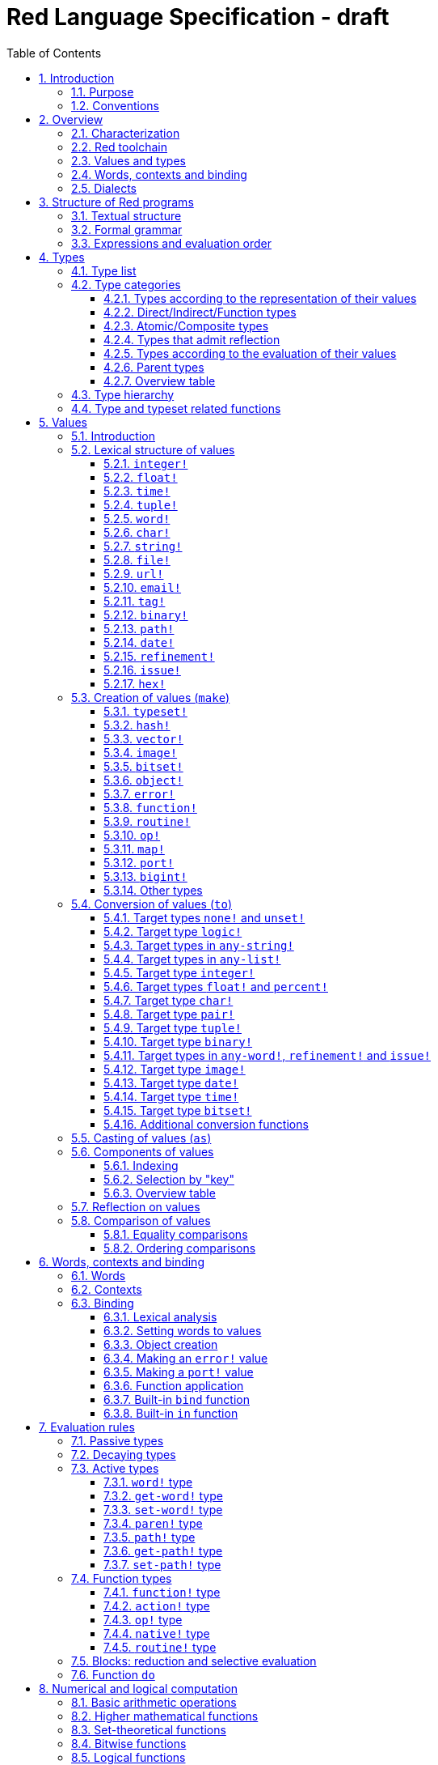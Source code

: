 = Red Language Specification - draft
:imagesdir: /images
:toc:
:toclevels: 3
:numbered:

== Introduction

=== Purpose

The purpose of this document is to systematically describe the lexical/syntactic
and semantic rules of the Red programming language, and thus to be
the authoritative document for: 

* verifying implementation conformity
* tracking changes in the language design, including why changes were made
* acting as a reference for tests

In as much as feasible, and in order to avoid duplication, existing pieces
of official documentation will be referred to. A list of those can be found in
<<additional-documentation,section 18>>.

Because of the wealth of built-in functions that Red makes available, combined
with the numerous optional facilities ("refinements") that these functions have,
it is not possible to give an exhaustive treatment of Red's functionality.
Red allows quite detailed information about a function's operation to be
documented within the function specification, and this should be consulted
in order to be able to use any function optimally. See <<help-facilities,section 13.7.>>

This document is *not* intended to be used in order to learn the language (tutorial);
for that purpose sufficient materials can be found using the Red Wiki at
https://github.com/red/red/wiki .

=== Conventions

In this document, technical terms -- whether in general use or specific to the Red
language -- will be written in _italics_ when first used and sometimes also on
some subsequent occasions. Values from the Red language, grammatical categories,
rule numbers and Unicode Code Point numbers will be written in `monospace font`.

Rules have a code in the form: `Letter + 3 digits`. The number is an incremental counter.
The prefix letter can be:

* **`S`**: for lexical and syntactic rules.
* **`E`**: for evaluation rules.

== Overview

=== Characterization

Red is a next-generation programming language strongly inspired by Rebol,
but with a broader field of usage thanks to its native-code compiler,
from system programming to high-level scripting and cross-platform reactive GUI,
while providing modern support for concurrency. Red has its own complete cross-platform
toolchain, featuring two compilers, an interpreter and a linker,
not depending on any third-party library. Once complete, Red will be self-hosted.

_**The concurrency part is far from being implemented, mention it here?**_

=== Red toolchain

A program written in Red is intended to be executed on a _target computer_.
To that end, it will be submitted to the _Red toolchain_ which is a program
executing on a _host computer_; this computer may be, but need not be
identical to the target computer. In case the two are identical,
the program execution may take the form of _interpretation_, i.e. the effect
of the program is the result of the toolchain's operation itself.
In either case, the execution may occur through _compilation_, i.e. the toolchain
produces a program in a lower-level language (e.g. machine code) suitable
for execution on the target computer. The toolchain is to be constructed
such that the effect of the program is the same whether it is executed through
interpretation or compilation. A further facility of the toolchain is
that it provides one or more _interactive consoles_, i.e. visual interfaces
which accept program fragments and display the result of evaluating them
(REPL or Read Evaluate Print Loop).

Information about the installation and usage of the toolchain can be found
in the README file of the https://github.com/red/red[Red repository on Github].
This repository contains the full source code of the toolchain, which may be
said to be the final authority on what the Red language is.

=== Values and types

An important property of Red is that any Red program is a _sequence
of Red values_, i.e. code and data are a priori indistinguishable.
In other words, Red is _homoiconic_. Thus, execution of a Red program
is tantamount to evaluating each of its constituent values in turn,
according to the evaluation rules. Each Red _value_ has a _type_ and the types
themselves are also values of the language. The type of each value can be
determined either _lexically_ (_single values_), or _syntactically_ (_grouped
values_).

=== Words, contexts and binding

A special category of values is formed by _words_, that play
a similar role to identifiers and keywords of other languages.
Red does *not* have identifiers nor keywords: as will be explained in more
detail below, any _word_ may _refer_ to another value in some _context_.
The word is said to be _bound to_, or _in_ the context.
Evaluation of a word yields the value it refers to. The evaluation rules
given below will state, amongst others, how words can come to refer
to values in the course of program execution.

A large number of words are _pre-defined_ to refer to certain values
in the _global context_, notably to _built-in functions_, _types_
(type names conventionally end in `!`) and _constants_ such as
the truth values: `true` and `false`, as well as `none` ("nil"
or "null" in other languages). See <<pre-defined-words-list,section 14>> for the complete list.

=== Dialects

Red makes available a large number of different value types. The evaluation
rules stated below describe the interpretation of these values when they
occur in a Red _program_ which, as stated before, is nothing more or less
than a sequence of values.
The users may furthermore use and interpret Red values, when considered as _data_,
in ways of their own, and thus create _dialects_ or _Domain Specific Languages
(DSLs)_. Implementing the interpretation of dialects in Red is greatly facilitated
by the _parse_ facility (see <<parse,section 13.2>>).

In fact, Red itself contains a number of dialects where blocks of data are
interpreted in a specific way; this includes the _preprocessor dialect_, 
the _parse dialect_, the _visual interface dialect (VID)_, which also uses
the _draw dialect_ and its _shape sub-dialect_, the various _spec dialects_
involved in defining vectors, images, bitsets, objects, errors, ports, maps,
functions and routines, furthermore the _compose and construct dialects_
and the _system dialect (Red/System)_. A new Red dialect, _Red/C3_, is being designed
for smart contracts programming in the framework of _blockchain technologies_
which are a new infrastructure that should help solve many issues
in bringing back the decentralization of the Internet.

Red/System is on the one hand a language of its own: it is a C-level language
with memory pointer support and a very basic and limited set of datatypes.
Programs written in Red/System can be compiled and executed using the toolchain.
As a dialect of Red its purpose is to provide low-level system programming
capabilities, and it serves both as a tool to build Red's runtime library
and as intermediate language for the compiler to generate machine code from.
The elements of a Red/System program are lexically the same as Red values.
Red/System is specified in a separate document (see <<additional-documentation,section 18>>).

Red/C3 will compile to the _Ethereum Virtual Machine (EVM)_ bytecode directly as first target,
and more backends will be added later to support other chains, like NEO.

== Structure of Red programs

=== Textual structure

For submission to the Red toolchain, a Red program must be prepared as a text file.
This may contain any _Unicode Code Points_, encoded using the _UTF-8_ character encoding scheme. 

As a first operation of the toolchain, the text file will be subjected to _lexical analysis_
which will break the text up in a series of _lexemes_, i.e. textual representations of Red
_single values_, interspersed with _grouping tokens_. The grouping tokens should occur in
properly nested pairs, and are the following: `( )`, `[ ]`, `\#( )`, `#[ ]`. A sequence of lexemes
enclosed in matching grouping tokens represents a Red _grouped value_ of a certain type,
and this construct may again be enclosed in grouping tokens etc. Note that the token pairs
`" "`, `\#" "`, `{ }`, `#{ }` and `< >` each delimit a single value, they are not grouping tokens.

As a rule, lexemes must be separated from each other and from grouping tokens by
one or more _whitespace characters_. In the Red source text, whitespace characters include
at least space (`U+0020`), tab (`U+0009`), line feed (`U+000A`), carriage return (`U+000D`)
and non-breaking space (`U+00A0`). Consequently, Red program texts are _free form_,
i.e. neither their arrangement in separate lines, nor their formatting with indentation
and the like, has any significance for their interpretation. 

Note that the set of whitespace characters may be extended in future to include some more
(or even all) of the ones defined as such in the Unicode standard.

In certain cases, where there can be no ambiguity, the requirement for whitespace between values
can be relaxed. For example, it is possible to omit whitespace between two consecutive `block!`
values and between `word!` values and `block!` values. These examples are all syntactically valid:
....
     either x = 1["OK"]["NOK"]
     either x = 1  ["OK"]     ["NOK"]
     either x = 1 [
         "OK"
     ] [
         "NOK"
     ]
....

_Comments_, which have no significance for the operation of the program, may be placed following
a semicolon `;` until the end of an input line (_end-of-line comment_), or they may follow the word
`comment` and be formulated as a single Red value -- most usefully a series of characters enclosed
in `"&nbsp;"` or `{&nbsp;}` -- or a series of Red values enclosed in `[&nbsp;]`.

A well-formed Red program begins with a _prologue_ which may contain _metadata_ for the toolchain
and/or the reader. The relevant data will be described in <<metadata-for-the-toolchain,section 17>>.
Note that, although Red text is in general case-insensitive (barring exceptions noted in
<<values,section 5>>), the first three letters of the prologue must be literally `R&nbsp;e&nbsp;d`.

=== Formal grammar

A formal grammar corresponding to the above presentation is given below. This
omits the separation by whitespace, and the presence of end-of-line comments.
As usual, `*` means zero or more instances of the non-terminal.
In the grammar fragments of subsequent sections of this document,
`^o^` will stand for an optional instance.
Other characters outside non-terminals stand for themselves, with
the understanding that, if they immediately precede or follow a non-terminal,
they are part of the produced lexeme.  
The comment to any production rule, which starts after the `;` on the line,
states the type of the single or grouped values generated by this rule.
The significance of the types is found in <<type-list,section 4.1>>.
Any non-terminal that is not further defined in this grammar is explained
in the individual sub-sections of <<values,section 5>>. Those sections
will also introduce the `<symbol-literal>`, which by itself is not a lexeme,
and therefore does not generate a value of the
language. Its use is in explaining the common characteristics of several
lexemes, namely `<word-literal>`, `<refinement-literal>` and `<issue-literal>`,
see <<word,sections 5.2.5>> and <<refinement,5.2.15/16>>.

**`S100`**:: program structure
....
<program>  ::= <prologue> <value>*
<prologue> ::= Red [ <value>* ]
<value>    ::= <lexeme> | <group>
<lexeme>   ::= <integer-literal>                        ; integer!
             | <hex-literal>                            ; hex!
             | <float-literal>                          ; float!
             | <integer-literal>% | <float-literal>%    ; percent!
             | <integer-literal>x<integer-literal>      ; pair!
             | <time-literal>                           ; time!
             | <date-literal>                           ; date!
             | <tuple-literal>                          ; tuple!
             | <word-literal>                           ; word!
             | '<word-literal>                          ; lit-word!
             | <word-literal>:                          ; set-word!
             | :<word-literal>                          ; get-word!
             | <refinement-literal>                     ; refinement!
             | <issue-literal>                          ; issue!
             | <char-literal>                           ; char!
             | <string-literal>                         ; string!
             | <file-literal>                           ; file!
             | <url-literal>                            ; url!
             | <email-literal>                          ; email!
             | <tag-literal>                            ; tag!
             | <binary-literal>                         ; binary!
             | <path-literal>                           ; path!
             | '<path-literal>                          ; lit-path!
             | <path-literal>:                          ; set-path!
             | :<path-literal>                          ; get-path!
 
    <group>    ::= <paren-literal>
             | <block-literal>
             | <map-literal>
             | <constructor>
    <paren-literal> ::= ( <value>* )                    ; paren!
    <block-literal> ::= [ <value>* ]                    ; block!
    <map-literal> ::=   #( <value>* )                   ; map! (even number of values only)
    <constructor> ::=   #[ <value>* ]                   ; reserved for general typed value constructor
....

=== Expressions and evaluation order

At a semantic level, the constituents of a Red program are not values but _expressions_.
An expression groups one or more values, and may be formed in three ways: as an _application_
of a (prefix) _function_, as an _infix expression_ which uses an _operator_,
or as a _binding_ of a word to refer to a value.

The statement made earlier: "execution of a Red program is tantamount to evaluating
each of its constituent _values_ in turn, according to the evaluation rules" can therefore
be refined to: "execution of a Red program is tantamount to evaluating each of its
constituent _expressions_ in turn, according to the evaluation rules", with _expression_
being construed as the largest sequence of values conforming to the following definition:

**`S101`**:: expressions
....
<expression> ::= <value>
               | <value> <op> <expression>
               | <prefix-function> <expression>*
               | <word-literal>: <expression>
....

Here `<op>` is an `op!` value representing
an infix function of two arguments, and `<prefix-function>` is an expression which evaluates
to a prefix function (value of type `action! native! function!` or `routine!`). The number of
expressions (arguments) following a prefix function is strictly dependent on the function value
and is known as the _arity_ of the function value. Binding is expressed by a `<word-literal>:`
(`set-word!` value) followed by an `<expression>`. See further the evaluation rules given
in <<evaluation-rules,section 7>>. Evaluation of the operands of operators has _precedence_ over function
application and binding (with a minor exception, see for details <<op-type,section 7.4.3>>); 
also, operators are strictly _left associative_, and there is no precedence between any two operators.
The fact that the arguments of a function simply follow
the function itself (they are not enclosed in parentheses) means that, for the reader to understand
a program, knowledge of the arity of functions is necessary. Evaluation order can of course
be influenced by the use of parentheses, given the evaluation rule for values of `paren!` type
(see <<paren-type, section 7.3.4>>).

Some basic examples:
....
1 + 2 3 + 4                ; 6 values, 2 expressions 
1 + 2 * 3                  ; result is 9, not 7
1 + (2 * 3)                ; result is 7
pick copy "abc" 1          ; 1 is argument to pick, since copy has 1 argument itself
copy/part "abc" 2          ; with the "refinement" /part, copy now has 2 arguments
mod x 2 + 1                ; mod has 2 arguments; this will be interpreted as mod x 3
1 + mod x 2                ; this is what was probably meant
(mod x 2) + 1              ; another way  of writing that
1 + a: 2                   ; result is 3, a now refers to 2
....

In what follows, terms like `<integer-literal>` will be used to refer to lexemes;
to indicate the corresponding values, terms like "value of type `integer!` ",
" `integer!` value" or plain "integer" will be used. Also, in grammar fragments,
on the right-hand side of the `::=` sign, terms like `<integer>` will stand for
" `<expression>` evaluating to an `integer!` value" etc., while
decorated non-terminals like `<true-block>` will stand for `<block>` etc.

== Types

Note: the official Red Programming Language Documentation will contain a systematic description
of all Red types and values in its https://doc.red-lang.org/en/[Red Core Language] section,
currently under development.

=== Type list
 
The full list of types of the languages is given below, with an explanation of the usage of their values.

[cols="1,2", options="header"]
|===

|type             |values and usage
|`datatype!`      |types of the language (first class values)
|`typeset!`       |sets of types
|`none!`          |single value: `none`, i.e. a value belonging to none of the other types
|`logic!`         |`true` or `false`
|`char!`          |characters (Unicode Code Points)
|`integer!`       |integer numbers 
|`hex!`           |sequences of hexadecimal characters, for identification purposes or as hexadecimal encoding of a positive number
|`bigint!`        |integers of arbitrary size
|`float!`         |floating point (decimal) numbers
|`percent!`       |floating point numbers expressed as a percentage
|`time!`          |time intervals or points in time, stored as a floating point number of seconds
|`date!`          |dates according to the Gregorian calendar, optionally with time of day and timezone
|`pair!`          |2-dimensional coordinates or size 
|`tuple!`         |sequences of numbers 0-255, e.g. colors in RGB or other model, IPv4 addresses
|`word!`          |identifiers that can be bound
|`lit-word!`      |quoted (unevaluated) words
|`set-word!`      |words to be given a value to refer to
|`get-word!`      |words to be evaluated
|`refinement!`    |indicates optional argument of function
|`issue!`         |literal identifiers
|`handle!`        |opaque integers for communication with operating system
|`block!`         |ordered collections of values of any type (polymorphic array),
                   may also be used as unordered collections (sets)
|`hash!`          |blocks with quick access
|`paren!`         |differs from block in behaviour under evaluation  
|`path!`          |specifying optional arguments in function calls,
                   selection of components of composite values
|`lit-path!`      |quoted (unevaluated) paths
|`set-path!`      |for setting a component of a composite value
|`get-path!`      |paths to be evaluated
|`vector!`        |ordered sequences of values of identical type, which can be
                   `char!`, `integer!`, `percent!` or `float!`
|`string!`        |sequences of characters (Unicode Code Points)
|`file!`          |files or directories (folders)
|`url!`           |URLs
|`tag!`           |tags in the sense of HTML, XML etc.
|`email!`         |email addresses
|`binary!`        |sequences of bytes (numbers 0-255)
|`image!`         |2-dimensional arrays of pixels (RGBA values stored in 4 bytes for each pixel, row first) 
|`bitset!`        |sequences of `logic!` values, used e.g. to model sets of
                   non-negative integers, such as Unicode Code Points
|`map!`           |collections of pairs of values where the first value in each pair functions
                   as key for retrieval of the second; keys are restricted to types in
                   `scalar!`, `any-word!` and `any-string!`
|`object!`        |collections of word-value pairs with a context in which the words
                   (also called _fields_) are bound, and are referring to the corresponding values;
                   objects are capable of triggering asynchronous events in response
                   to changes in their components, thus enabling reactive programming;
                   objects have a _class_ property associated with them
|`error!`         |specialized objects representing error conditions
|`port!`          |specialized objects for communicating with external resources
|`native!`        |pre-defined functions with built-in evaluation according to special rules
|`action!`        |pre-defined polymorphic functions of one or more arguments with built-in evaluation
|`op!`            |operators, i.e. infix functions of two arguments, each one is
                   derived from a `native!`, `action!`, `function!` or `routine!` value
|`function!`      |user-defined functions; as with `native!` and `action!` values,
                    `function!` values may have optional arguments, indicated by refinements
|`routine!`       |user-defined functions with body in Red/System code
|`unset!`         |single value indicating the absence of a usable value
|`event!`         |representations of external activity   
|===
....
TBD
point!
closure!
ref!
struct!
library!
....

=== Type categories

As seen in the previous section, Red has a rather large number of different types.
For a better understanding of their nature and that
of their values, it is useful to make a number of distinctions into different categories.

* textual representation: types having lexically/syntactically representable values or not
* internal storage: _direct types_ vs _indirect types_ and _function types_
* internal structure of values: _atomic types_ vs _composite types_
* reflectivity: types with values that admit _reflection_  or not
* evaluation: _passive types_, _decaying types_, _active types_, _function types_
* implementation of built-in functions: _parent types_

==== Types according to the representation of their values

Not all types listed have lexically or syntactically determined values. Those that have not
may have their values generally be represented in programs by
expressions of the form `make <type> <spec>`, where `<type>` is an expression that evaluates
to a type name or to a value of the desired type, and `<spec>` is an `<expression>`
whose value is interpreted by the `make` function as appropriate for the given type.
This is explained in detail in <<creation-of-values-make,section 5.3>>.
As also explained there, an alternative, syntactical representation of values
will be offered for a number of types _**or all??**_ in the form of _construction syntax_
`#[ <type> <spec> ]`.

==== Direct/Indirect/Function types

Red values are internally stored using _value slots_ of uniform size. Values of _direct types_
fit completely into one such slot; for values of _indirect types_, which have a variable number
of _components_, the slot stores a _pointer_ to a further storage area that holds the components
of the value. As a consequence, when a word is made to refer to a value of indirect
type or such a value is supplied as actual argument to a function, the components of this value may
be changed through operations on the word or the function formal argument.
In order to prevent this, values of indirect types must be explicitly copied before being
transmitted as argument or having a word refer to them. The built-in function `copy` will do this.
If the components themselves are of indirect type, `copy` will not copy their components,
unless the function refinement `/deep` is used. 

A third category to be distinguished is that of _function types_, where pointers to the argument
list and the body are stored in the slot.

==== Atomic/Composite types

Values of certain types have _components_ which may be extracted and/or changed using a variety of
facilities which will be specified below under evaluation. Such types are called _composite_ 
and the others are _atomic_. All indirect types are composite, but the converse
is not true: some direct types are also composite. In Red, values of atomic types are _immutable_,
and values of composite types are _mutable_. Many composite types (notably types in `series!` and `bitset!`)
have their components arranged as a (ordered) _sequence_ of values, i.e. there is the notion of
a component's ordinal number (index) and of next/previous component.

==== Types that admit reflection

Values of some types have (internal) properties of interest to the user which may usefully be exposed.
E.g. the set of words from the word/value pairs making up an object may be retrieved by the built-in
function `words-of`. Likewise, the argument spec of a function may be retrieved by `spec-of`.

_** We should perhaps consider `context?` or rather `context-of` as a reflector also**_

==== Types according to the evaluation of their values

* Values of _passive types_ evaluate to themselves. The great majority of types belong to this category.
* Values of _decaying types_ are quoted instances of other values. They evaluate to the unquoted value.
* Values of _active types_ are bound to a context, their binding can be retrieved to yield the value referred to.
* Values of _function types_, when evaluated, result in the application of the function to its arguments.

Detailed rules for the evaluation in these various cases are given in <<evaluation-rules,section 7>>. 

==== Parent types

The notion of _parent type_ arises in the implementation of _actions_, i.e. pre-defined polymorphic
functions of up to two arguments with built-in evaluation, e.g. `add`, `subtract`, `copy`, `find`, etc.
The implementation uses a _dispatch table_ which contains a pointer to a specific run-time
function for each allowed combination of action and type of first argument. These functions
are grouped by the type to which they apply. Now for any action/type combination,
such function may be designated as _inherited_ from the parent type, and in this way
two or more types may share the same implementation for that action. In this approach, there
are two _pseudo-types_ defined, which function as parent types from which to inherit:
they are `symbol!` for types related to `word!` and `series!` for types related to `block!` and `string!`.
A further pseudo-type `context!` provides implementation of context-related functionality
(see <<words-contexts-and-binding,sections 2.4>> and <<words-contexts-and-binding-1,6>>).

==== Overview table

[cols="1,1,1,1,1,1,2", options="header"]
|===

|type |value representation^1^   |storage   |atomic/composite |reflection? |evaluation |parent type
|`datatype!`   |using words      |direct    |atomic           |N           |passive    |
|`typeset!`    |using `make`     |direct    |atomic           |N           |passive    |
|`none!`       |using words      |direct    |atomic           |N           |passive    |
|`logic!`      |using words      |direct    |atomic           |N           |passive    |
|`char!`       |lexical          |direct    |atomic           |N           |passive    |`integer!`
|`integer!`    |lexical          |direct    |atomic           |N           |passive    |
|`hex!`        |lexical          |indirect  |atomic           |N           |passive    |`bigint!`
|`bigint!`     |using `make`     |indirect  |atomic           |N           |passive    |
|`float!`      |lexical          |direct    |atomic           |N           |passive    |
|`percent!`    |lexical          |direct    |atomic           |N           |passive    |`float!`
|`time!`       |lexical          |direct    |composite        |N           |passive    |`float!`
|`date!`       |lexical          |direct    |composite        |N           |passive    |
|`pair!`       |lexical          |direct    |composite        |N           |passive    |
|`tuple!`      |lexical          |direct    |composite        |N           |passive    |
|`word!`       |lexical          |direct    |atomic           |Y           |active     |`symbol!`
|`lit-word!`   |lexical          |direct    |atomic           |Y           |decaying   |`word!`
|`set-word!`   |lexical          |direct    |atomic           |Y           |active     |`word!`
|`get-word!`   |lexical          |direct    |atomic           |Y           |active     |`word!`
|`refinement!` |lexical          |direct    |atomic           |Y^2^        |passive    |`word!`
|`issue!`      |lexical          |direct    |atomic           |Y^2^        |passive    |`word!`
|`handle!`     |using words      |direct    |atomic           |N           |passive    |`integer!`
|`block!`      |syntactic        |indirect  |composite        |N           |passive    |`series!`
|`hash!`       |using `make`     |indirect  |composite        |N           |passive    |`block!`
|`paren!`      |syntactic        |indirect  |composite        |N           |active     |`block!`
|`path!`       |lexical          |indirect  |composite        |N           |active and function |`block!`
|`lit-path!`   |lexical          |indirect  |composite        |N           |decaying   |`path!`
|`set-path!`   |lexical          |indirect  |composite        |N           |active     |`path!`
|`get-path!`   |lexical          |indirect  |composite        |N           |active     |`path!`
|`vector!`     |using `make`     |indirect  |composite        |N^3^        |passive    |`string!`
|`string!`     |lexical          |indirect  |composite        |N           |passive    |`series!`
|`file!`       |lexical          |indirect  |composite        |N           |passive    |`url!`
|`url!`        |lexical          |indirect  |composite        |N           |passive    |`string!`
|`tag!`        |lexical          |indirect  |composite        |N           |passive    |`string!`
|`email!`      |lexical          |indirect  |composite        |N           |passive    |`string!`
|`binary!`     |lexical          |indirect  |composite        |N           |passive    |`string!`
|`image!`      |using `make`     |indirect  |composite        |N           |passive    |`series!`
|`bitset!`     |using `make`     |indirect  |composite        |N           |passive    |
|`map!`        |syntactic        |indirect  |composite        |Y           |passive    |
|`object!`     |using `make`     |indirect  |composite        |Y           |passive    |
|`error!`      |using `make`     |indirect  |composite        |Y           |passive    |`object!`
|`port!`       |using `make`     |indirect  |composite        |Y           |passive    |`object!`
|`native!`     |using words      |function  |atomic           |Y           |function   |
|`action!`     |using words      |function  |atomic           |Y           |function   |`native!`
|`op!`         |using words      |function  |atomic           |Y           |function   |`native!`
|`function!`   |using `make`     |function  |atomic           |Y           |function   |
|`routine!`    |using `routine`  |function  |atomic           |Y           |function   |`function!`
|`unset!`      |using `make`     |direct    |atomic           |N           |passive    |
|`event!`      |using words      |direct    |composite        |N           |passive    |
|===

Notes:

. Values of all types may be represented using `make`, except those of `datatype!`, `routine!`,
`handle!` and `event!`; the pre-defined values of type `action!` and `native!` are produced
during initialization of the toolchain using `make`, and the expressions used are allowed
also in user programs, but it is not recommended to do so
. _**See https://github.com/red/REP/issues/14[REP #14]**_
. _**See https://github.com/red/REP/issues/12[REP #12]**_
....
TBD
point!
closure!
ref!
struct!
library!
....

=== Type hierarchy

For the convenience of the user, certain typesets have been pre-defined
which group related types. These will notably be used for indicating
the allowed types of arguments to _polymorphic functions_. E.g. `power` takes
two arguments whose types are both in the typeset `number!`. Note that there is
a typeset `series!` which covers the same types that have the pseudo-type `series!`
as parent type. Note further that there is not a one-to-one correpondence between
this (semantic) hierarchy and the implementation hierarchy implied by the
assignment of parent types.

++++
<pre>
any-type!              
|--internal!            
|  |--unset!
|--default!              
   |--external!
   |  |--event!
   |--immediate!         
   |  |--datatype!        
   |  |--typeset!         
   |  |--none!            
   |  |--logic!           
   |  |--scalar!          
   |  |  |--char!          
   |  |  |--number!        
   |  |  |  |--integer!
   |  |  |  |--hex!
   |  |  |  |--bigint!
   |  |  |  |--float!     
   |  |  |  |--percent!   
   |  |  |--time!
   |  |  |--date!
   |  |  |--pair!          
   |  |  |--tuple!
   |  |--all-word!
   |  |  |--any-word!
   |  |  |  |--word!          
   |  |  |  |--lit-word!      
   |  |  |  |--set-word!      
   |  |  |  |--get-word!      
   |  |  |--refinement!    
   |  |  |--issue!         
   |  |--handle!            
   |--series!            
   |  |--any-block!       
   |  |  |--any-list!      
   |  |  |  |--block!       
   |  |  |  |--hash!        
   |  |  |  |--paren!       
   |  |  |--any-path!      
   |  |     |--path!        
   |  |     |--lit-path!    
   |  |     |--set-path!    
   |  |     |--get-path!    
   |  |--vector!          
   |  |--any-string!      
   |  |  |--string!        
   |  |  |--file!          
   |  |  |--url!           
   |  |  |--tag!           
   |  |  |--email!         
   |  |--binary!          
   |  |--image!           
   |--bitset!            
   |--map!               
   |--any-object!        
   |  |--object!          
   |  |--error!
   |  |--port!
   |--any-function!      
      |--native!          
      |--action!          
      |--op!              
      |--function!        
      |--routine!         
   
TBD
point!
closure!
ref!
struct!
library!
</pre>
++++

=== Type and typeset related functions

The built-in function `type?` will yield the type of a value. It has a refinement
`/word` which will yield the type as a `word!` value. For every pre-defined
type and typeset there is a built-in function which will test if a value is of that type
(or a type in that typeset). These functions have the name of the type(set) with the
`!` replaced by `?`.

Examples:
....
type? 1        ; integer!
integer? 1     ; true
number? 1.0    ; true
....

== Values

Note: the official Red Programming Language Documentation will contain a systematic description
of all Red types and values in its https://doc.red-lang.org/en/[Red Core Language] section,
currently under development.

=== Introduction

The types whose names are mentioned in <<formal-grammar,rule `S100`>> (`integer!` to `map!`) are the only ones
that have lexically or syntactically determined values. Values that are not lexically
or syntactically determined may generally be represented in programs with the help
of the built-in function `make`. This is one of three related means that Red provides
in order to produce new values:

* creating them with the help of other ones (built-in function `make`)
* converting values to related ones of other types (built-in function `to`)
* changing their type without changing their content (built-in function `as`)

All three built-in functions have two arguments: `<target>` and `<spec>`,
where `<target>` evaluates to a type (`datatype!` value) or to a value (_prototype_)
of the desired type and `<spec>` is interpreted as appropriate for the given type.

Both `make` and `to` are trivially defined if the type of their `<spec>` argument
is the same as (the type of) their `<target>` argument; for indirect types, a copy is
made of the value of `<spec>`.

An alternative syntax will exist for making values of various types: the general _typed value
constructor_ `#[ <type> <spec> ]`._**See https://github.com/red/REP/issues/9[REP #9]**_

For several types, the available values are referred to by words at program start: `none!` has `none`,
`logic!` has `true = yes = on` and `false = no = off`, and `datatype!` has all the valid
type names pre-defined (no further datatypes can be defined by the user);
likewise `native!`, `action!` and `op!` have all the built-in functions
and operators pre-defined (new infix operators can be made by the user).
Values of types `event!` and `handle!`, that are used to communicate with
the operating system, can only be represented by words that are arguments
to functions handling this communication.

Because the `save` and `load` functions (see <<full-specification-of-load-and-save,section 11.1.3>>)
will treat the pre-defined words, referred to in the previous paragraph, as `word!` values,
the typed value constructor is used to denote the values referred to by these words:
....
#[none] #[true] #[false] #[none!] #[logic!] #[char!] #[integer!] #[word!] #[lit-word!] #[set-word!] #[get-word!]
#[refinement!] #[issue!] #[block!] #[paren!] #[path!] #[lit-path!] #[set-path!] #[get-path!] #[string!] #[bitset!]
#[native!] #[action!] #[op!] #[function!] #[routine!]
....

More such applications of the value constructor may follow.
 _**See again https://github.com/red/REP/issues/9[REP #9]**_

The following sub-sections will specify the lexical structure resp. the `<spec>` argument
of the `make`, `to` and `as` function for values of each of the types as appropriate.
For convenience, the `<target>` argument is specified in evaluated form when it is a `<type>`,
and the `<spec>` argument is presented as a `<block-literal>` when it is important to
show the components of the block. It should be remembered, however, that `make`, `to` and `as` do
evaluate their arguments, so that any `<expression>`  which evaluates to a type or a block
is allowed in the relevant argument positions.

In the following rules, the sign `°` signifies an optional element.

=== Lexical structure of values

==== `integer!`

**`S111`**::
An `<integer-literal>` is written as an integer number from `-2^31^` to `2^31^-1`
in decimal notation. Leading zeroes are allowed, as well as `'` signs between digits, for separation.
A `+` sign is allowed but not compulsory.
_**Hexadecimal notation, eg FFh, is omitted as this is to be replaced by the `hex!` datatype**_
Note: A separate datatype `bigint!` (see <<bigint,section 5.3.13>> is available for
operations on integers of arbitrary size.

Examples: `123`  `-123`  `+0001`  `1'000`

==== `float!`

**`S112`**::
A `<float-literal>` is written as a floating point number in the range of the
_IEEE 754 binary64 format_, in decimal notation. As an alternative to the dot `.` as decimal point, 
a comma `,` may be used. Leading zeroes are allowed, as well as `'` signs between digits, for separation.
A `+` sign is allowed but not compulsory.
No zero is needed before the decimal point when the absolute value is smaller than `1.0`.
The number may be followed by `E` or `e` with an integer exponent on base 10.
Leading zeroes are allowed in the exponent, and a `+` sign is allowed but not compulsory.
Note that in this case, no decimal point is required, and that `'` signs between digits are not allowed.

Examples: `1.23`  `-0,5`  `.5`  `+010.20`  `1E9` `1E-9`

For the special numbers positive and negative infinity, and for the "not a number" value,
the following literals are used: `1.#INF`, `-1.#INF`, `1.#NaN` and `-1.#NaN`. The latter
two are equivalent representations for a single value. More information on the handling
of these special numbers, including negative zero, is to be found in the additional documentation
(see <<additional-documentation,section 18>>).

==== `time!`

**`S113`**::
....
<time-literal> ::= <Red-time> | +<Red-time> | -<Red-time>
<Red-time> ::= <hours>:<minutes> | <hours>:<minutes>:<seconds> | <hours>:<minutes>:<seconds>.<decimals> |
               <minutes>:<seconds>.<decimals>
....

where `<hours> <minutes> <seconds>` and `<decimals>` may each be any unsigned `<integer-literal>`
(leading zeroes are allowed, carry is performed as appropriate when the minutes and/or the 
integer part of the seconds are outside the normal range `0..59`).

Examples: `10:20`  `10:20:30.456`  `20:30.5`  `-1:00:00`

==== `tuple!`

**`S114`**::
A `<tuple-literal>` is written as 3 to 12 `integer!` values in the range `0..255` separated by dots `.`

Examples: `192.168.1.2` (an IPv4 address), `255.255.128` (an RGB value)

For a list of pre-defined words referring to RGB values see <<tuples,section 14.1.5>>.

==== `word!`

**`S115`**::
A `<word-literal>` is a restricted form of `<symbol-literal>`.

A `<symbol-literal>` is written as one or more characters from the entire Unicode range excluding _control characters_
(notably Unicode sets C0, C1), whitespace characters and the following set: `/ \ ^ , [ ] ( ) { } " # $ % @ : ;`.
The following punctuation characters from the ASCII subset *are* allowed: `! & ' * + - . < = > ? _ `` `| ~`.
Symbols, i.e. instances of `<symbol-literal>` are _case-insensitive_, i.e. changing any letter
in the symbol into the corresponding upper- or lower-case variant does not create a different symbol
in terms of the equality operator `=` (see <<equality-comparisons,section 5.8.1>>).
As stated above (<<formal-grammar,section 3.2>>), a symbol is not a value of the
language. Its use is in explaining the common characteristics of values of
several types, namely `word!`, `refinement!` <<refinement,section 5.2.15>>
and `issue!` <<issue,section 5.2.16>>

A `<word-literal>` is a `<symbol-literal>` that does not begin with `0-9` or `'`. 
However, the combination `<>` may only occur on its own, and `<...>` with any characters in
between the `<` and `>` character is a value of type `tag!` (see <<tag, section 5.2.11>>).

Examples: `abc`  `Abc`  `ABC`  `+`  `<>`  `integer!`  `last-item?` ; the first three are equal `word!` values.

`1a` is not a `<word-literal>`; `<p>` is a `<tag-literal>`. 


==== `char!`

**`S116`**::
....
<char-literal> :: = #"<single-character>"
<single-character> ::= <viewable-character> | <escaped-character> | <hexadecimal-codepoint>
<escaped-character> :: =  ^(null) | ^@ | ^(back) | ^(tab) | ^- | ^(line) | ^/ | ^(page) | ^(esc) | 
              ^" | ^^ |  ^(del) | ^~ | ^A | ^B | ... | ^Z | ^[ | ^\ | ^] | ^_
<hexadecimal-codepoint> :: = ^(<hex-number>) 
....
where `<hex-number>` consists of 2 to 6 hexadecimal digits `0-9 A-F a-f`.

A `<char-literal>` must be a valid single Unicode code point, i.e. an integer in the range `0` to `10FFFF` (hexadecimal notation). 

A `<viewable character>` is, in most cases, simply a displayable character. For example, `e`, `é`, `` or `??`.
When a displayable character requires two or more graphemes to display it, each grapheme requires a separate Red character.
For example, when `é` is encoded in its two character decomposed form `e` (`U+0065`) followed by
the combining `´` (`U+0301`) they cannot be considered a single `char!` value, and programs must
explicitly handle their interpretation. 

The correspondence between the escaped characters and Unicode Code Points is given in the table below.

[cols="1,1,1,1,2", options="header"]
|===

|Named Form   |Short Form    |Character           |Code Point        |Pre-defined word(s)
|#"^(null)    |#"^@"         |null                |U+0000            |null
|#"^(back)"   |#"^H"         |backspace           |U+0008            |
|#"^(tab)"    |#"^I" #"^-"   |horizontal tab      |U+0009            |tab
|#"^(line)"   |#"^J" #"^/"   |line feed           |U+000A            |lf, newline
|#"^(page)"   |#"^L"         |form feed           |U+000C            |
|#"^(esc)"    |#"^["         |escape              |U+001B            |escape
|#"^(del)"    |#"^~"         |delete              |U+007F            |
|             |              |                    |                  |
|             |#"^""         |" (double quote)    |U+0022            |dbl-quote
|             |#"^^"         |^ (caret)           |U+005E            |
|             |#"^A" - #"^]" |control characters  |U+0001 - U+001D   |
|             |#"^_"         |control character   |U+001F            |
|===

For more pre-defined words referring to characters see <<characters,section 14.1.1>>.
    
Note that code point `U+001E` cannot be represented by `#"^^"` as expected, since that is already taken for caret.
Note also that `^` will be ignored in front of any single character with which it does not form (the beginning of)
an `<escaped-character>` or `<hexadecimal-codepoint>`. Thus e.g. `^3` yields the same as `3`.

Examples: `#"A"  #"^/"  #"^(0A)"`

==== `string!`

**`S117`**::
....
<string-literal> ::= "<single-character>*" | {<single-character>*}
....

where `<single-character>` is defined in <<char,rule `S116`>>

When the `<string-literal>` is delimited by `" "` it must not contain unescaped _new-line characters_
`U+000A`, `U+0085`, `U+2028` and `U+2029`. When the `<string-literal>` is delimited by `{ }` it may contain
unescaped new-line characters and any `"` as well as nested `{ }` pairs, but any unpaired `{` or `}`
character that is part of the `<string-literal>` must be escaped by preceding it with `^`.
Within a `<string-literal>`, the same remark holds for `^` as noted above for a `<char-literal>`. 

Examples:
....
"abc^/def"
{abc +
def}
....

==== `file!`

**`S118`**::

A `<file-literal>` is written as `%` followed by one or more non whitespace characters, or by zero or more
characters enclosed in `"  "` in which case whitespace characters except line feed and next line may be
included. The interpretation of this value is operating system dependent, but escaped characters of the
form `%<hex-byte>` (see <<binary,section 5.2.12>>) are accepted, except when `"  "`  are used.
The `%` character itself needs to be escaped as `%25`.

==== `url!`

**`S119`**::

A `<url-literal>` is written as three or more non whitespace characters, of which at least one `:` which must not
be the first or last character. The remarks in the <<file,previous section>> on escaped characters apply.

==== `email!`

**`S120`**::

An `<email-literal>` is written as two or more characters containing one `@` but not beginning with it.
The remarks in <<file,section 5.2.8>> on escaped characters apply.

==== `tag!`

**`S121`**::

A `<tag-literal>` is written as one or more characters, not starting with a whitespace character or one of
`< = > [ ] ( ) { } " ;`, enclosed in `< >`.

==== `binary!`

**`S122`**::
....
<binary-literal> ::= 2#{<base2-byte>*} | #{<hex-byte>*} | 16#{<hex-byte>*} | 64#{<base64-char>*}
....

where `<base2-byte>` is a group of 8 digits `0` or `1`, `<hex-byte>` is two hexadecimal characters
`0-9 A-F a-f` and `<base64-char>` is a single character from the set `A-Z a-z 0-9 + /`;
the individual elements within the `#{ }` brackets: `<hex-byte>` or `<base64-char>`
may be separated from the brackets and from each other by whitespace. The same goes for the
individual `0` and `1` digits making up each `<base2-byte>`.

Examples:
....
2#{0000 0001 0000 0010 0000 00 1 1}
#{ 01 02 03 }
64#{AQID}
....

In order to help convert between the 3 representations (base2, base16 and base64),
the built-in functions `debase` and `enbase` have been defined. They each have
a refinement `/base` with an argument of 2, 16 or 64 (default). An argument value
of 58 is also allowed, for applications related to cryptocurrencies.

Examples:
....
enbase #{010203}           ; "AQID"
enbase/base #{010203} 2    ; "000000010000001000000011"
debase "AQID"              ; #{010203}
....

Note that `enbase` will also take a `string!` value as argument; it will be UTF-8 encoded into
a `binary!` value before being converted.

==== `path!`

**`S123`**::
....
<path-literal> ::= <path-head>/<selector>
<path-head> ::= <word-literal> | <path-literal>
<selector> ::= <integer-literal> | <word-literal> | :<word-literal> | <paren>
....

Examples:
....
list/1/2
system/view/screens/2
list/:i
list/(i + 1)
copy/part
....

==== `date!`

A `date!` value comprises day, month and year numbers as well as, optionally,
a time of day stored as a UTC time value with optional timezone information.
The year number ranges from `-2^14^` to `2^14^-1`, but in literals it must
lie between `-9999` and `9999`. Other values may be constructed using `make` or `to`
(see <<other-types,sections 5.3.14>> and <<target-type-date,5.4.13>>).
The UTC time is a non-negative `time!` value and the timezone is a signed `time!` value
which varies between `-15:45` and `+15:45` in multiples of `0:15`
(note that actual timezones vary between `-12:00` and `+14:00`).

A `date!` value without time specified has time and timezone components `none`
and is conceptually different from a `date!` value with time and timezone components `0:00`;
the former will be displayed as date-only, the latter will have time and timezone displayed;
for computations, the former will effectively have time and timezone `0:00`. 

A `<date-literal>` may use a native Red format, or a subset of the representation
defined by the _ISO 8601 date and time standard_.

**`S135`**::
....
<date-literal> ::= <Red-date> | <Red-date>/<time> | <Red-date>T<time> | <ISO-date>T<time>
<Red-date> ::=  <year><sep><month><sep><day> | <day><sep><month><sep><year> |
                <day><sep><month><sep><short-year>
<sep> ::= / | -
<ISO-date> ::= <yyyy><mm><dd> | <yyyy>-W<ww> | <yyyy>-W<ww>-<d> | <yyyy>-<ddd>
<time> ::= <Red-time><zone>° | <ISO-time><zone>°
<ISO-time> ::= <hh><mm> | <hh><mm><ss> | <hh><mm><ss>.<decimals>
<zone> ::= Z | <sign><hours> | <sign><hours>:<minutes> | <sign><hh><mm>
<sign> ::= + | -
....

Date representation

The `<year>` part is a 3- or 4-digit number with an optional `-` sign. Years between `-99` and `99` may
be expressed using leading zeroes. The `<short-year>` part is an unsigned 1- or 2-digit number
which is interpreted in the current (21^st^) century if it is smaller than `50`,
or in the previous (20^th^) century otherwise.

The `<month>` part is either a 1- or 2-digit unsigned number, or one of the month names
which are stored in `system/locale/months` (both the full names and the first 3 characters
of each name are allowed, and they are case-insensitive). For the default locale, these
names are:
....
January February March April May June July August September October November December
....

The `<day>` part is a 1- or 2-digit unsigned number.

The separator `<sep>` must be the same in both positions. With a negative year in last position
it is recommended to use `/` rather than `-`.

The `<yyyy>` part is an unsigned 4-digit number indicating the year, the `<mm>` and `<dd>` parts
are unsigned 2-digit numbers indicating the month and day. The `<ww>` part is an unsigned
2-digit number indicating the week number as defined by the ISO 8601 standard, with the `<d>`
part a single digit `1` to `7` for the day of the week (`1 = Monday`). When `<d>` is absent, the
default is `1`. The `<ddd>` part is an unsigned 3-digit number indicating the day of the year
(`1` to `366`).

The combination of year, month and day is checked for validity.

Time representation

For `<Red-time>` see <<time,rule `S113`>>. The `<hh> <mm>` and `<ss>` parts are 2-digit unsigned numbers
indicating the hours, minutes and seconds respectively. For `<decimals>` see <<time,rule `S113`>>.

The time of day is in the 24-hour system and is used modulo `24:00` with a possible
carry resulting in increasing the date. Note that it represents _local time_.

The timezone may be represented as in <<time,rule `S113`>>, with `<hours>` being a 1- or 2-digit number,
and `<minutes>` having 2 digits, or in the ISO time format. The meaning of `Z` is `0:00`.
The value is used modulo `16:00` and is rounded down in multiples of `00:15`.

Note that all dates are understood to be in the (proleptic) Gregorian calendar.
This has particular significance for the check on the validity of the date `29-Feb`,
since the leap years are computed according to that calendar both for present
and future, but also for all past years, including before 1582 AD.

Examples: `20170705T175800Z`, `5-Jul-2017/19:58+2:00` ; these values are equal.

==== `refinement!`

**`S136`**::
....
<refinement-literal> ::= /<symbol-literal>
....

For `<symbol-literal>` see <<word,section 5.2.5>>.

A `<refinement-literal>` *may* contain a digit `0-9` or `'` as first character after the `/`.
However, the combinations `/<>` and `/<...>` with any characters in between the `<` and `>` character
will be lexically analyzed as the word `/` followed by the word `<>` resp. a value of type `tag!`
(see <<tag, section 5.2.11>>).

Note that one of the main uses of refinement values is in indicating optional arguments
of functions. As will be seen in <<function,section 5.3.8>>, these optional
arguments are of the restricted form `/<word-literal>`. 

Examples: `/abc`  `/Abc`  `/ABC`  `/1a`  ; the first three are equal `refinement!` values.

==== `issue!`

**`S137`**::
....
<issue-literal> ::= #<symbol-literal>
....

For `<symbol-literal>` see <<word,section 5.2.5>>.

An `<issue-literal>` *may* contain a digit `0-9` or `'` as first character after the `\#`.
However, the combinations `#<>` and +
`#<...>` with any characters in between the `<` and `>` character are not allowed.

Examples: `#abc`  `#Abc`  `#ABC`  `#10FFFF`  ; the first three are equal `issue!` values.

==== `hex!`

**`S138`**::

A `<hex-literal>` consists of `0x` followed by 11 or more hexadecimal characters `0-9 A-F a-f`. There is no
upper limit to the number of such characters. The value of the `<hex-literal>` is the sequence of hexadecimal
characters.

Example: 	`0x76960dccd5a1fe799f7c29be9f19ceb4627aeb2f` ; the contract number for the Red Community Token (RED)

=== Creation of values (`make`)

For some types, the values can _only_ be introduced in a program as a
result of the `make` function. This section deals first of all with the types
for which that is the case, and with `map!` which has a "parallel"
syntactic form of its own. The `make` function can also be used
to construct values of other types. This is dealt with in the
latter part of the section.

Note that `make routine!` is forbidden; values of type `routine!` should be made
by invoking the built-in function `routine` which raises an error
if called from the interpreter. As noted before (<<overview-table,section 4.2.7>>)
values of type `datatype!`, `handle!` and `event!` may not be made using `make`,
and using `make` to create values of types `action!` and `native!` is possible
but not recommended, and will not be documented here.

In this section, non-terminals like `<integer>` do not stand for
a literal integer but for a value (to be evaluated) of `integer!` type etc.
Note also that, as stated above, the first argument of `make` does not
have to be a `datatype!` value; if it is a value of another type,
that type is taken to be the desired type. This is not made explicit
in the following rules, except in the case of `make object!` where
an `object!` value as second argument has a different interpretation.

Furthermore, non-terminals like `<typeset-name>` stand for a bound `<word-literal>`
referring to a `typeset!` value etc.

In addition to the following rules, it should be noted that for all types
in `series!` except `image!`, and for `map!`, `make` is also defined
with a `<spec>` which is an `integer!` or `float!` value: the `float!` value
is truncated; the integer or truncated number is used to create an empty `series!`
or `map!` value with storage for the given number of components reserved.
For `vector!`, the components are initialized (see <<vector,section 5.3.3>>).

==== `typeset!`

**`S124`**::
....
<typeset> ::= make typeset! [<typeset-element>*]
<typeset-element> ::= <typeset-name> | <datatype-name>
....

Examples:
....
number!: make typeset! [integer! float! percent!]
scalar!: make typeset! [char! number! time! date! pair! tuple!]
....

Note that an empty typeset is allowed (`make typeset! [ ]`).

==== `hash!`

**`S125`**::
....
<hash> ::= make hash! <block> 
....
The contents of the `<block>` are copied (not deeply).

==== `vector!`

**`S126`**::
....
<vector> ::= make vector! <vector-spec>
<vector-spec> ::= <block> | [<type-and-size> <block>] | [<type-and-size> <integer>]
<type-and-size> ::= char! 8 | char! 16 | char! 32 |
                    integer! 8 | integer! 16 | integer! 32 |
                    float! 32 | float! 64 | percent! 32 | percent! 64
....
The components of the `<block>` should all have the same type `char!`, `integer!`, `float!` or `percent!`. 
If `<type-and-size>` are omitted, type is deduced from the contents of `<block>`, and size is
the default size (32 bits for `char!` and `integer!`, 64 bits otherwise). If `<block>` is empty, the assumed type
is `integer!` of size 32. If `<block>` is not empty, and some of its values cannot be represented
by the number of bits specified by `<type-and-size>`, these values are truncated to that number of bits.
If an <integer> is specified, it indicates the number of components, which will be initialized to "zero"
(`0` for `integer!`, `0.0` for `float!`, `0%` for `percent!` and `#"^(null)"` for `char!`).

Note that `make vector! <integer>` and `make vector! <float>` produce a vector of integers of size 32,
initialized to `0`, in contrast to the general behaviour of `make series! <integer>` and `make series! <float>`

Examples:
....
make vector! []
make vector! [integer! 16 [1 2 3]]
make vector! [#"a" #"b" #"c"]
....

==== `image!`

**`S127`**::
....
<image> ::= make image! <image-spec>
<image-spec> ::= <pair> | [<pair>] | [<pair> <tuple>] | [<pair> <binary> <binary>°] 
....

An `image!` value stores a sequence of RGBA (color + transparency) values for pixels, using 4 bytes in 1 word for
each pixel, as follows: B in bits 0..7, G in bits 8..15, R in bits 16..23, A in bits 24..31. When extracting
a single pixel (see also <<components-of-values,section 5.6>>), these values are encoded in a 4-element `tuple!` value as follows:
the first 3 elements are R, G and B, and the last element is 255 - A. When setting a single pixel, a 3 or 4-element
tuple has to be specified. Elements beyond the 4th are ignored, if there are 3 elements, A has the default value
of `255` (fully opaque).

If `<image-spec>` is `<pair>` or `[<pair>]`, the image is created with the given dimensions, and with all pixels having color
`255.255.255` and transparency `255`. If a `<tuple>` is specified, it should have 3 or 4 elements; any more are
ignored. These elements determine the color and transparency of all pixels, in the manner as stated above.
If a single `<binary>` is specified, this should contain the sequence of colors of all pixels
(three bytes per pixel, in the order R, G, B, stored by horizontal line). The number of triplets should match
the image size, more bytes are ignored, fewer bytes are supplemented with bytes `#{00}` for `0`. The transparency for all
pixels is set to `255`. The second `<binary>`, if present, contains the transparency values (one byte per pixel,
in the same ordering). Again, the number of bytes should match the image size. More are ignored, fewer are
supplemented with bytes `#{FF}` for `255`.

Examples:
....
make image! 200x300, make image! [200x300 255.0.0]
make image! [2x2 #{FFFFFFCCCCCCBFBFBF0C0C0C} #{FFFFFFFF}]
....

==== `bitset!`

**`S128`**::
....
<bitset> ::= make bitset! <bitset-spec> | charset <bitset-spec>
<bitset-spec> ::= <binary> | <integer> | <char> | <string> | [<bit-position>*] | [not <bit-position>*]
<bit-position> ::= <integer> | <char> | <string> | <char> - <char> | <integer> - <integer>
....

The built-in function `charset` is defined as shorthand for `make bitset!`.
The `<bitset-spec>` that is a `<binary>` produces a `bitset!` value that is bit-by-bit equal
to the `binary!` value. The difference between `binary!` and `bitset!` is that `binary!` values
have components that are integers `0..255`, with 1-origin index, while `bitset!` values
have components that are `logic!` values (`true = 1, false = 0`), with 0-origin index.
The `<bitset-spec>` that is an `integer!` value produces an "empty" bitset (all bits set to false)
of size the nearest multiple of 8. In all other cases the `<bitset-spec>` provides a list of bit-position numbers,
or ranges of them, that are to be set to `true`. The `<char>` is interpreted as the Unicode Codepoint number.
A `string!` value is interpreted as the collection of all its component characters.
Note that an `integer!` value used as `<bit-position>` should be non-negative, but
need not be a valid Unicode Codepoint number.
The length of the bitset is computed as the smallest multiple of 8 needed to fit the highest
bit number (0-origin). An "empty" bitset created by `charset [ ]` is 8 bits (one byte) long.
A `<bitset-spec>` that is a block starting with `not` produces the bit-by-bit complement of the bitset
produced by the following bit-position numbers, while actually storing only these bit-positions.
_**See https://github.com/red/red/issues/2609[issue #2609]**_

Examples:
....
make bitset! 16
charset "abc"
charset [#"A" - #"Z" #"a" - #"z"]
....

The built-in function `complement?` will test if the bitset is a complemented one,
i.e. if its complement is what is actually stored.

==== `object!`

**`S129`**::
....
<object> ::= make object! <object-spec> | object <object-spec> | context <object-spec> |
             make <expression> <object-spec>
<object-spec> ::= <block>
....

The built-in functions `object` and `context` will invoke `make object!` on their argument.
The `<expression>` must evaluate to a value of type `object!`.

If the first argument to `make` is `object!` this creates a new object as follows.
A new context is created and associated to the object. The words of the new context
(i.e. the _fields_ of the object) are the words of all the `set-word!` values that are
(first-level) components of the `<object-spec>`. The corresponding values are set
to the unset value. The `<object-spec>` is _bound_ to this context (see <<built-in-bind-function,section
6.3.7>>). The bound block is then _executed_.
The `class` property of the newly created object is set to a unique integer.

If the first argument to `make` is an `object!` value, it serves as _prototype_.
A new object is created whose associated context is a copy of the prototype's context.
The `set-word!` values that are (first-level) components of the `<object-spec>`
are added to this context if they are not already present in that context.
The `<object-spec>` is then treated as in the previous case.
If there are no new fields, the `class` property of the new object is copied
from the prototype; the new object is then said to be _derived_ from the prototype.
Otherwise, the new object receives a new class value. 

Within the expressions making up the values of the fields of an object,
the word `self` refers to the object as a whole, unless that word has
been defined as a field of the object.

Two field names have special significance: `on-change*` and `on-deep-change*`.
These should be defined as functions; `on-change*` will be called whenever any
field of the object changes its value; `on-deep-change*` will be called
whenever a component of a series or object value which is the value of a field, or a
(sub-)component of that field -- at any level of nesting -- changes its value.
In order to permit the triggering of the latter function, all series and object values
have an `owned` property which may be set using the `modify` function.
These facilities are used by the toolchain for the purposes of implementing
the _reactivity_ feature (see <<reactivity,section 13.4>>) and hence for the
implementation of the GUI system (see <<gui-system,section 13.3>>). Detailed
information about the implementation details may be found in the documents
referred to in <<additional-documentation,section 18>>.

An additional built-in function `construct <spec>` creates an object,
but without executing the `<spec>` block. It has a refinement `/with`
to specify a base object which will be extended with the (unevaluated)
set-word/value pairs in `<spec>`; if any set-word in `<spec>`
is the same as a field name of the base object, the associated value
will replace the original field value. The words `true yes on false no off`
and `none` will be evaluated to their `logic!` or `none!` value, except if
the refinement `/only` is specified.

The built-in function `extend` takes an `object!` value as first argument
and a set of key-value pairs as second argument of type `block! hash!` or `map!`.
It will add the keys that are not present in the object, with their values,
and replace the values for those keys that are
already present. The keys and values are not evaluated.
_**It is not yet implemented**_

==== `error!`

**`S130`**::
....
<error> ::= make error! <error-spec>
<error-spec> ::= <integer> | <block> | <string>
....

For the fields of an `error!` value, and the structure of the error repertoire
(`system/catalog/errors`) see <<errors,section 12.1>>.

If the `<error-spec>` is an `integer!` value, it is used to find values for the `type`
and `id` fields of the `error!` value which result in the `code` with that `integer!`
value.

If the `<error-spec>` is a `block!` value, it should either contain two `word!` values
which will be used for the `type` and `id` value of the intended `error!` value, or
it should be an `<object-spec>` containing at least `type:` and `id:` fields,
and possibly `arg1 arg2 arg3` fields; in the latter case, the `<block>` will be treated
as described under <<object,rule `S129`>>; note that also in this case, the `<block>` will be executed.

Except in the case where an `<object-spec>` is provided, any fields other than `type` and `id`
cannot be set by `make`, and are `none` initially. They should be set afterwards.

If the `<error-spec>` is a `string!` value, this will be used as `arg1` for the error with
`type: 'user id: 'message`. 

Note that `error!` values all have `class = 1`.

==== `function!`

**`S131`**::
....
<function> ::= make function! [<function-spec> <function-body>] | func <function-spec> <function-body> |
               has [<argument>*] <function-body> | does <function-body> | function <function-spec> <function-body>
<function-spec> ::= [<docstring>° <argument-spec> <return-spec>°]
<docstring> ::= <string>
<argument-spec> ::= <argument>* <optional-arguments>*
<argument> ::= <argument-name> <argument-doc>° | <argument-name> [<typeset-element>*] <argument-doc>°
<argument-name> ::= <word-literal> | '<word-literal> | :<word-literal>
<argument-doc> ::= <string>
<optional-arguments> ::= <function-refinement> <argument-doc>° <argument>*
<function-refinement> ::= /<word-literal>
<return-spec> ::= return: [<typeset-element>*] <return-doc>°
<return-doc> ::= <string>
<function-body> ::= <block>
....
For `<typeset-element>` see <<typeset,rule `S124`>>. Note that for a program to be compiled,
both in the `<argument-spec>` and the `<return-spec>` any `<typeset-name>` must refer to a pre-defined
typeset value (see <<type-hierarchy,section 4.3>>). User-defined typesets may not be mentioned.
For interpreted programs this restriction does not apply.
_**See https://github.com/red/red/issues/3285[issue #3285]**_

The `<docstring>` may be used to document the purpose and working of the function. Each `<argument-doc>`
may be used to document the purpose and usage of the associated  `<argument>`. In this
connection, the `<word-literal>` of the `<function-refinement>` is also considered an `<argument>`.
Likewise for the `<return-doc>`._**See https://github.com/red/red/issues/3595[issue #3595]**_
When present, the type(set)s specified for an `<argument>` will be used to check the type
of the actual argument supplied. Otherwise, `default!` will be assumed.
Likewise, when present, the type(set)s of the `<return-spec>`
will be used to check the type of the result _**not implemented yet**_.
The `<word>` s of the `<argument>` s following the `<function-refinement>`, if any,
are to be matched with actual arguments, if the function application (see <<function-type,rule `E110`>>)
specifies the corresponding `<selector>` (see <<path,rule `S123`>>).
In that case, the actual argument corresponding to the selector is `true`, whereas
otherwise both that argument and the optional arguments are `none`.
The optional argument `/local` is conventionally used to list the local words of the function.
It is normally put after any other optional arguments (in fact the built-in `help` function
expects this to be the case). It is not usual, although not forbidden, to supply actual arguments
for these local words.

The built-in function `func` is defined as shorthand for `make function!`. The built-in function
`has` is defined as shorthand for a function without other arguments than local words, thus
`has [<arguments>] <block>` is equivalent to `func [/local <arguments>] <block>`.
The built-in function `does` is defined as shorthand for `func [ ] <block>` (no arguments at all).
The built-in function `function` is similar to `func`, but it adds all set-words 
and words from _iterators_ (e.g. `foreach <word>` and `repeat <word>`) found in the body
to the list of local arguments _except_  the ones that occur in a block following the `/extern` refinement
_**see https://github.com/red/red/issues/324[issue #324]**_.

==== `routine!`

**`S132`**::

....
<routine> ::= routine <routine-spec> <routine-body>
<routine-spec> ::= [<docstring>° <routine-argument>* <locals>° <routine-return>°]
<routine-argument> ::= <word> <argument doc>° | <word> [<type-literal>] <argument-doc>°
<locals> ::= /local <routine-argument>*
<routine-return> ::= return: [<type-literal>]
<type-literal> ::= any-type! | <type-name>
<routine-body> ::= <block>
....
For `<docstring>` and `<argument-doc>` see <<function,rule `S131`>>. Note that routines
do not have optional arguments, except `/local`. Note also that arguments
and return spec must have a single type specified. If the argument has no
type specified, `any-type!` is assumed. The `<type-name>`
must be `integer! float!` or `logic!`, or one that has a Red/System `struct!`
alias defined that describes a value slot of that type._**see https://github.com/red/red/issues/2642[issue #2642]**_
The `<routine-body>` must contain valid Red/System code.

Values of type `routine!` may not occur in programs submitted to the interpreter,
and in programs submitted to the compiler, they may only occur preceded by a
set-word (`<word-literal>:`).

The construction of routines requires a fairly deep knowledge of the Red runtime system
and the representation and storage of argument and result values.

==== `op!`

**`S133`**::
....
<op> ::= make op! <prefix-function>
....

For `<prefix-function>` see <<expressions-and-evaluation-order,rule `S101`>>.

In contrast to `action!` and `native!` values which cannot be made by means of
`make`, the user may create new infix functions of two arguments (operators),
using `make op!`. The `<prefix-function>` should have exactly two arguments
and no optional arguments, except possibly `/local`.

Example: `&&: make op! func [a b][all [a b]]`.

==== `map!`

A `map!` value can be produced both as grouped value and by `make`. The specification
is the same in both cases.

**`S134`**::
....
<map> ::= #(<map-spec>) | make map! [<map-spec>]
<map-spec> ::= <key-value-pair>*
<key-value-pair> ::= <key><value>
....

The constituents of `<map-spec>` are not evaluated.
Each `<key>` should be a value of a type in `scalar!, any-word!`, `any-string!` or `binary!`.
All keys should be unique. If identical keys are encountered in the `<map-spec>` the value
corresponding to the last one encountered is taken. Keys of any type within `any-word!`
that do not differ in their symbol are considered identical for this purpose.

Note that values of `logic!` and `none!` type are not allowed as keys. Nevertheless
`true`, `false` and `none` may occur in `<key>` position. Since the constituents
of `<map-spec>` are not evaluated, these words will be treated as `word!` values.
The same is true if they occur in `<value>` position.

The built-in function `extend` takes a `map!` value as first argument
and a set of key-value pairs as second argument of type `block!`, `hash!` or `map!`.
It will add the keys that are not present in the map, with their values,
and replace the values for those keys that are already present.
The keys and values are not evaluated.

==== `port!`

**`S135`**::
....
<port> ::= make port! <port-spec>
<port-spec> ::= <object> | <block>
....

If the `<port-spec>` is an object, this should contain one or more relevant fields (see
<<port-components,section 11.4.1>> for their names and significance) for the port.
If the `<port-spec>` is a block, this is treated in the same way as an `<object-spec>`
(see <<object,section 5.3.6>>).

Note that `port!` values all have `class = 2`.

==== `bigint!`

**`S139`**::
....
<bigint> ::= make bigint! <bigint-spec>
<bigint-spec> ::= <integer> | <hex> | <binary>
.... 

An `<integer>` produces a `bigint!` value equal to the integer value. A `<hex>` produces
a `bigint!` value computed by considering the `<hex>` as a (positive) integer in hexadecimal notation.
The same holds for a `<binary>`.

==== Other types 

* Making `integer!` values from `logic!` values: `true` gives `1`, `false` gives `0`
_**See https://github.com/red/red/issues/2644[issue #2644]**_
* Making `logic!` values from `number!` values: `0/0.0/0%` give `false`, all else -> `true`
* Making a `url!` value from an `any-list!` value: the components (at least one is required)
may be of any type; they will be `form` ed; the first component is assumed to be the _scheme_
(e.g. `http`) and the second one, if any, to be the server address (e.g. `www.red-lang.org`);
if the third one is an `integer!` value, this is assumed to be the _port number_ (e.g. `80`),
otherwise the third and any following components are assumed to constitute the file path
including -- if the last one is an `issue!` value -- a _fragment_.
* Making a `date!` value from an `any-list!` value: the block should have 3 to 7 components; if any of them is a `word!`
value, the value it refers to will be retrieved.
The first 3 components should be of `integer!` type and are interpreted
as year, month, day, or day, month, year if the first value is smaller than 100.
Negative years may only occur in third position.
If there are 4 or 5 components, the 4th should be a `time!` value for the time of day;
a 5th component should be an `integer!` or `time!` value for the timezone. If there are 6 or 7 components,
the 4th, 5th and 6th components should be hours (`integer!`), minutes (`integer!`), seconds  (`integer!` or `float!`)
for the time of day; a 7th component should be an `integer!` or `time!` value for the timezone.
All values are checked for validity, and over- and under-flow in the date and time (e.g. `32 1 2017` would give `1-Feb-2017`
and `3 -10 0` would give `02:50:00`) are not allowed. The timezone value is treated as in `<date-literal>`
(see <<date,section 5.2.14>>).
* For the following types, `make` operates in the same way as `to` (see next section): `none!`, `char!`,
`float!`, `percent!`, `time!`, `pair!`, `any-word!`, `refinement!`, `issue!` and `unset!`.

=== Conversion of values (`to`)

Conversion is possible for selected combinations of _source_ and _target_ type.
The list given below is meant to be exhaustive. A summary table is available
elsewhere (see <<additional-documentation,section 18>>).

Note that for each type that may occur as target type, there is a built-in function
defined as shorthand: `to-integer <spec>` for `to integer! <spec>` etc.

==== Target types `none!` and `unset!`

The functions `to-none` and `to-unset` yield a `none!` resp. `unset!` value
for any argument value.

==== Target type `logic!`

The function `to-logic` yields `true` for any argument value except `false` and `none`. Note that
`to logic! 0` yields `true` whereas `make logic! 0` yields `false`!

==== Target types in `any-string!`

The function `to-string` yields the same result as the built-in function `form` (see
<<conversion-fromto-textual-representation,section 11.1.1>>) except for

* `unset!` and `none!` values: conversion is not allowed
* `binary!` values: these will be decoded as UTF-8
* `any-list!` values: the function will apply `form` to each component and concatenate the results

Note that `to-string` and `form` omit the "decoration", i.e. the `:` resp. `'` for `any-word!` and
`any-path!` values. _**But see https://github.com/red/red/issues/3409[issue #3409]**_

The functions `to-file`, `to-email` and `to-tag` will perform the same conversion and yield
a result of the appropriate type. The function `to-url` will operate analogously for `none!` and
`binary!` values; a `block!` value has the same interpretation as for the `make url!` function.

==== Target types in `any-list!` 

The function `to-block` yields a block with the argument as single component except
for

* `string!` values: first applies `load` (see <<conversion-fromto-textual-representation,section 11.1.1>>)
and applies `to-block` to the result
* `typeset!` values: yields a block with the individual typenames as `word!` values
* `any-block!` and `vector!` values: yields a block with the components
* `any-object!` and `map!` values: yields the same as `body-of`

The functions `to-paren` etc. will perform the same conversion and yield
a result of the appropriate type.

==== Target type `integer!`

The function `to-integer` is defined for

* `float!`, `percent!` and `time!` values: truncates the floating point value (seconds in the case
of `time!`) towards `0`
* `char!` values: yields the Unicode Code Point number
* `binary!` values: interprets the first 4 bytes as an integer (two's complement notation)
if there are fewer than 4 bytes, `#{00}` bytes are prepended before conversion
* `issue!` values: interprets up to 8 characters, if possible, as a hexadecimal number;
further characters are ignored; if the number of characters is odd and less than 8, the last one is ignored  
* `string!` values: yields the result of `load` or an error
* `date!` values: yields the Unix epoch time value (see e.g. https://en.wikipedia.org/wiki/Unix_time)
based on the time component adjusted to UTC; because of the limitations on integer values
the date should be between `13-Dec-1901/20:45:52` and `19-Jan-2038/3:14:07`; see also `to-date` below 

==== Target types `float!` and `percent!`

The function `to-float` is defined for

* `integer!` values: yields the corresponding `float!` value
* `time!` values: yields the number of seconds
* `char!` values: yields the Unicode Code Point number as `float!` value
* `binary!` values: interprets the first 8 bytes as a floating point number (IEEE 754 binary64 format)
if there are fewer than 8 bytes, `#{00}` bytes are prepended
* `string!` values: yields the result of `load` or an error
* `any-list!` values: these should contain two components of type `integer!` or `float!`
the result is the first number, multiplied by 10 to the power of the truncated second number

The function `to-percent` will perform the same conversions and yield a value of type `percent!`.

==== Target type `char!`

The function `to-char` is defined for

* `number!` values: yields the Unicode Code Point with the (truncated) number
* `binary!` values: assumes UTF-8 encoding; decodes as many bytes as necessary to obtain a Unicode Code Point
* `any-string!` values: yields the first character

==== Target type `pair!`

The function `to-pair` is defined for

* `number!` values: yields the pair with two components equal to the (truncated) number
* `block!` values: these should contain two `integer!` or `float!` values;
yields the pair wih the (truncated) numbers as components

Note that a similar built-in function `as-pair` of two arguments is defined,
which creates a pair out of the arguments.

==== Target type `tuple!`

The function `to-tuple` is defined for

* `binary!` values: yields the first 12 bytes or fewer as tuple components; if only 1 or 2 bytes are 
present, components `0` are added
* `string!` values: yields the result of `load` or an error
* `any-list!` values: these should contain only `integer!` or `float!` values in the range `0..255`;
yields the first 12 components or fewer as tuple components;  if only 1 or 2 values are 
present, components `0` are added

==== Target type `binary!`

The function `to-binary` is defined for

* `integer!`, `float!` and `percent!` values: yields the corresponding 4 resp. 8 byte binary value
* `char!` values: yields the UTF-8 encoded binary value
* `tuple!` values: yields the 3 to 12 bytes binary value corresponding to the tuple components
* `issue!` values: interprets the characters following the `#`, if possible, as base16 representation
of a binary value; if the number of characters is odd, the last one is ignored
* `bitset!` values: yields the corresponding binary value
* `string!` values: yields the UTF-8 encoded binary value
* `image!` values: yields a binary value with 4 bytes for each pixel
* `any-list!` values: these should contain only values of the types indicated above, or other `any-list!` values;
the results for the components are concatenated; `any-list!` components are treated recursively
_**see issues https://github.com/red/red/issues/4272[#4272] and https://github.com/red/red/issues/4273[#4273]**_

==== Target types in `any-word!`, `refinement!` and `issue!`

The function `to-word` is defined for:

* `char!` values: makes a `word!` value with that single character
* `logic!` and `datatype!` values: yields the word that refers to the value
* `string!` values: yields the result of `load` or an error

The functions `to-lit-word` etc. perform the same conversions and yield
the result as a value of the appropriate type.

Note that `to-word none` does not yield the word `none`, it raises an error.

==== Target type `image!`

The function `to-image` is defined for `object!` values that are _faces_ i.e.
derived from the `face!` object which describes a window in the Red GUI system.
It yields the face such as it would be rendered on the screen, as an `image!`
value. See further the documentation of the GUI system (reference in
<<additional-documentation,section 18>>).

==== Target type `date!`

The function `to-date` is defined for `integer!` values which are interpreted as
Unix epoch time, i.e. the difference in number of seconds between midnight on 1 January 1970 and
the desired date and time. This number can be both positive and
negative and because of the limitation of integer numbers will yield dates between
`13-Dec-1901/20:45:52` and `19-Jan-2038/3:14:07`. Furthermore, it is defined
for `any-list!` values which have the same interpretation as for `make date!`
(see <<date,section 5.2.14>>) except that in this case, over- and under-flow are allowed
and taken into account.

==== Target type `time!`

The function `to-time` is defined for

* `number!` values: yields the corresponding number of seconds
* `string!` values: yields the result of `load` or an error
* `any-list!` values: these should contain one to three values;
the first an `integer!` value for the hours; the second, if present,
an `integer!` value for the minutes; and the third, if present,
an `integer!` or `float!` value for the seconds. 

==== Target type `bitset!`

The function `to-bitset` operates in the same way as `charset` (i.e. `make bitset!`),
except that an integer argument is not allowed.

==== Additional conversion functions

* `to-hex` takes an integer argument and produces the hexadecimal equivalent
as a 16 character `issue!` value, with leading zeroes if needed
* `to-local-date` returns the date with local zone
* `to-UTC-date` returns the date with UTC zone
* `as-pair` takes two integer or float arguments and combines them into a `pair!` value,
thus `as-pair x y` is equivalent to `to-pair reduce [x y]`
* `as-color` takes three integer arguments `0..255` and makes a `tuple!` value
representing a color (RGB)
* `as-rgba` does the same with four arguments, with additional transparency (RGBA)
* `as-ipv4` also has four arguments, and suggests an IPv4 address interpretation of the tuple
* `hex-to-rgb` converts an `issue!` value representing a color with each component
as one or two hexadecimal digits, to an equivalent `tuple!` value; single digit values
are scaled by 16, thus `hex-to-rgb #123` -> `16.32.48`
* `uppercase` and `lowercase` will work on values of type `char!` and `any-string!`
and convert them to upper case or lower case respectively; they use the
_Unicode 7.0 case folding table_ (only character pairs with status C and S)
* `to-local-file` converts a Red file path to the local system file path and
`to-red-file` converts a local system file path to a Red file path (see
<<file-system-functions,section 11.3.2>>
* `dehex` converts a `string!`, `file!`, `url!` or `email!` value containing hex-encoded characters
(`%<hex-byte>`, see sections <<file,5.2.8/9/10 and 12>>) into a `string!` value
in which the characters have been decoded
* `debase`and `enbase` have been described in <<binary,section 5.2.12>>
* `decompress` TBD

=== Casting of values (`as`)

The casting facility applies to most of the `series!` types, and makes use of the fact
that values of several different but related types have their component values
stored in identical fashion. Therefore a change of type can be performed without copying
any component values. Two groups of related types are involved: `block!`, `paren!`, `any-path!`
on the one hand, and `any-string!` on the other. The type of the second argument should
be in the same group as the (type of the) first argument. The result is a new value
of the desired type, pointing to the components of the old value.
Note the absence of `hash!` from the first group, explained by the fact that `hash!`
values are stored differently from other `any-block!` values.

_**See also https://github.com/red/REP/issues/30[REP #30]**_

=== Components of values

Composite values can have their components extracted and changed by various means. 

==== Indexing

Values that are _sequences_ (with types in `series!` and `bitset!`) admit indexing by integers.
As explained earlier, components of `series!` values are indexed from `1`, while components
of `bitset!` values are indexed from `0`.

_Built-in functions_ for indexing are `pick` for extraction and `poke` for changing, with the
following specifications:
....
pick <source> <index>
poke <destination> <index> <value>
....
where `<index>` evaluates to a value of permitted index type given the type
of `<source>` resp. `<destination>` and `<value>` evaluates to a value for the component
type of `<destination>`. 

Values of type `integer!` are permitted as `<index>` for all sequences.
Additionally, for programming convenience, values of `series!` types may be indexed
by `logic!` values, where `true` yields the first component and `false` the second component.
Also, for `pick`, bitsets admit indexing by characters, strings and blocks
(interpreted as in `<bitset-spec>`, see <<bitset,section 5.3.5>>),
with the result being `true` if the component(s) with the corresponding
Unicode Code Point number(s) is/are all `true`. For `poke`, the bitset component(s)
thus indexed will (all) be set to the given `<value>` (`true` or `false`).
In this connection if should be noted that, although the components of a value of type `bitset!`
are of type `logic!`, with `poke` it is allowed to use values of any other type,
where `0` and `none` set the bit to `false`, and all other values
(including `0.0` and `0%`) set the bit to `true`.
Finally, images may also be indexed by pairs as coordinates, with the index
being computed in accordance with the row-oriented storage of the pixels.

_Path expressions_ may also be used. The correspondence is as follows:
....
pick <source> <index> <==> <source>/<index>
poke <destination> <index> <value> <==> <destination>/<index>: <value>
....
Here `<source>` and `<destination>` must be a `<path-head>`, see <<path,rule S113>>.
The `<index>` must be a single value or an expression of an allowed type.
Note that for lexical reasons, a `char!`, `string!` or `pair!` value used as index
in path expressions must be enclosed in parentheses. A `block!` value is not allowed
in this position, not even in parentheses, and neither is a `logic!` value.
Note also that selecting a component which is a value of type `any-function!` by means of a
path expression will evaluate the component, and thus lead to its application,
whereas selection by `pick` will not. _**See https://github.com/red/red/issues/3482[issue #3482]**_

Note further that path expressions cannot be used to index `file!` and `url!` values,
as these path expressions will be interpreted as "extending" the file or url path,
as explained in <<path-type,section 7.3.5>>.

Values of the direct types `time!`, `date!`, `pair!` and `tuple!` also admit component selection
by "indexing", using both path expressions and `pick` (but not `poke`). In the case of `tuple!` values,
this indexing treats the tuple as a sequence. In the other cases, the indexes are defined
to correspond to named components, which can therefore also be used in selection by "key"
(see next section). The correspondences are as follows:

* for `time!` values: `1 ~ hour 2 ~ minute 3 ~ second`
* for `date!` values: `1 ~ date 2 ~ year 3 ~ month 4 ~ day 5 ~ zone 6 ~ time 7 ~ hour 8 ~ minute
9 ~ second 10 ~ weekday 11 ~ yearday = julian 12 ~ timezone 13 ~ week 14 ~ isoweek`
* for `pair!` values: `1 ~ x` (horizontal dimension, left to right) and `2 ~ y` (vertical dimension,
top to bottom).

The built-in functions `first`, `second`, `third`, `fourth` and `fifth` are defined as `pick <expression> 1` etc.
The built-in function `last` is defined as `pick <expression> length? <expression>` for values with types in
`series!` and `tuple!`. For `length?` see <<series-positioning-and-navigation,section 9.2>>. 

Indexing with values outside the allowed range lead to an error for values of direct type,
both in case of extraction and changing, and also for values of indirect type in case of changing;
on component extraction of values of indirect type an index out of range yields a `none` result.

==== Selection by "key" 

This is possible for values that are sequences (with types in `series!`,
but not `bitset!`), and for values of types `object!`, `error!`, `port!` and `map!`.
A restricted facility also exists for values of type `time!`, `date!`, `pair!`, `email!`, `image!`
and `event!`. 

_Built-in functions_ for selection are `select` for extraction and `put` for changing, with the
following definitions:
....
select <source> <key>
put <destination> <key> <value>
....
The semantics are different in the two main cases (sequences vs. objects/maps).

* For extraction in sequences, a case-insensitive `find` action is performed
on the components using the key, which should be a single value of a type allowable
for `find`, or a sequence of such values, and the result is the component *after*
the first occurrence of the key (single or sequence) if found, and `none` otherwise.
* For extraction in the other types, which contain key/value pairs, the result is the value
corresponding to the given key. If there is no such key in a `map!` value the result
is `none`; in case of an `object!`, `port!` or `error!` value the result is an error.
* For changing a value in sequences, the key should be of a type in `scalar!`, `any-string!`, `any-word!`
or `binary!`, and the destination should be of a type in `any-block!`.
_**See https://github.com/red/red/issues/1960[issue #1960]**_
If the `find` action in unsuccessful, both the key and the corresponding value are appended
to the destination; otherwise, the value after the found key is replaced.
* For changing a value in maps, the key should likewise be of a type in `scalar!`, `any-string!`, `any-word!`
or `binary!`. If there is no such key in the map, both the key and the corresponding value
are added to the map; otherwise, the value associated with the found key is replaced.
To remove a key and its value from a map, use `remove/key` (see <<operations-on-maps,section 9.5>>).
* For changing a value in objects, the key should be a word that is a valid field name,
and the value of that field is replaced; otherwise, an error is raised.
An additional facility, for setting _all_ components of an object is provided by the `set` function with
an `object!` first argument, and a block of component values as second argument. If the second
argument is `none`, all components will be set to `none`.
* Fields of `error!` values cannot be set.
* Fields of `port!` values TBD


_Path expressions_ may also be used for selection. The correspondence is as follows:
....
select <source> <key> <==> <source>/<key>
put <destination> <key> <value> <==> <destination>/<key>: <value>
....
The same lexical restrictions for the path expression apply as noted above for indexing.
Moreover, if the `<destination>` is of a type in `any-block!`, and the `<key>` is not present,
the path expression will not add the key/value pair, but an error is raised. Analogous to the case of indexing,
selecting a component which is a value of type `any-function!` by means of a
path expression will evaluate the component, and thus lead to its application,
whereas selection by `select` will not. _**See https://github.com/red/red/issues/3482[issue #3482]**_

Values of type `time!`, `date!`, `pair!`, `email!` and `image!` also admit component selection
by specific words, and values of type `event!` have this as the only way of selection.
However, here the selection is only possible by `<path>` and `<path>:` expressions,
not by `select` and `put`. The allowed values of the keys for each of these types
are stored in `system/catalog/accessors`.

In case of `time!`, `date!`, `email!`, `image!` and `event!`, the result is obtained by performing
a certain calculation, as follows.

Extracting a component:

* `time!` values: given the stored number of seconds, the `hour` and `minute` components
are the result of finding the whole number of `3600` seconds in the total, and then the
whole number of `60` seconds in the remainder; the `second` component is what remains after that
(this is a `float!` value)
* `date!` values: the `date year month day zone time hour minute` and `second` components
are extracted either directly or as in the case of `time!`; the `timezone` component is
equal to the `zone` component on extraction; the others are the result of a calculation:
the `weekday` component is a number between 1 and 7 (1 = Monday), the `yearday` component
is the ordinal number of the date in the current year (1 = first of January), the `week`
component is the week number according to a casual definition (week starts on Sunday,
first week starts on January 1st), and the `isoweek` component is the week number according 
to the ISO 8601 standard;
* `email!` values: the `user` component is the part before the `@` and the `host` component
is the part after the `@`; both are of type `string!`
* `image!` values: the `size` component is the `pair!` value that holds the dimensions,
the `argb`, `rgb` and `alpha` components are the `binary!` sequences of ARGB, RGB and A values
respectively
* `event!` values: the components, which are explained in the Red GUI documentation
(see <<additional-documentation,section 18>>) are calculated in an OS-dependent way

Setting a component:

* `time!` values: the `hour`, `minute` and `second` components can be individually set
and will replace the values they had before
* `date!` values: the `date`, `year`, `month`, `day`, `hour`, `minute`, `second` and `zone` components can be set directly;
the value for the `time` component (which can be negative) is used modulo `24:00` with adjustment
of the date; the same holds for the resulting time when any of the values of the `hour`, `minute`
and `second` components is changed; setting the `timezone` component results in a `date!`
value with the corresponding `zone` component and a changed `time` component
such that the UTC time value is unchanged; setting the `week` or `isoweek` component results in
a `date!` value having the date of the first day in the indicated week; setting the `weekday`
component results in a `date!` value with the corresponding date in the same week;
setting the `time` component to `none` will ensure that the `time` and `timezone` components
will not be displayed, and that for computations they have the value `0:00`
* `email!` values: the `user` and `host` component values should be supplied as strings
* `image!` values: the `size` component cannot be set; the other components can be set
to a `binary!` value of the required length; if the value is shorter, bytes `#{00}` are appended;
if the value is longer, the remainder is ignored; a `tuple!` value can also be supplied, its
components will be used for each pixel.
* `event!` values: only the `type` component can be set to a `word!` value

Selection by a key of the wrong type or wrong value leads to an error. 

==== Overview table

[options="header"]
|===

|type       |index values |built-in functions |key values or types   | built-in functions
|time!      |1 2 3        |pick        |hour minute second                  |
|date!      |1 .. 14      |pick        |date year month day zone time hour minute second weekday yearday julian timezone week isoweek |
|pair!      |1 2          |pick        |x y                                 |
|tuple!     |1 .. 12      |pick        |                                    |
|any-block! |integer! logic!^1^ |pick poke   |any-type!                           |select put
|vector!    |integer! logic!^1^ |pick poke   |char! integer! float!^2^            |select^3^
|string!    |integer! logic!^1^ |pick poke   |char! any-string! binary!           |select^3^
|email!     |integer! logic!^1^ |pick poke   |char! any-string! binary! host user |select^3^
|file! url! |integer!^1^ logic!^1^ |pick poke   |char! any-string! binary!        |select^3^
|binary!    |integer! logic!^1^ |pick poke   |integer! char! any-string! binary!  |select^3^
|image!     |integer! pair! |pick poke |size rgb alpha argb                 |
|bitset!    |integer! char! string! block!|pick poke |                                    |
|map!       |             |            |scalar! any-word! any-string! binary! |select put
|object!    |             |            |word!                               |select put
|error!     |             |            |code type id arg1 arg2 arg3 near where stack |select
|port!      |             |            |spec scheme actor awake state data extra     |select
|event!     |             |            |type face window offset key picked flags away? down? mid-down? alt-down? aux-down? ctrl? shift? |

|===

Notes:

. not in path expressions
. _**See https://github.com/red/red/issues/2625[issue #2625]**_
. _**See https://github.com/red/red/issues/1960[issue #1960]**_

=== Reflection on values

Values of some types have (internal) properties of interest to the user which may
usefully be exposed.

This concerns first of all `any-word!` values for which information on their
binding may be obtained by means of two built-in functions: `context?` and `index?`.
These are explained in <<contexts,section 6.2>>. _**See https://github.com/red/REP/issues/14[REP #14]**_. 

The function `complement?` is described in <<bitset,section 5.3.5>>.

The function `face?` tests if an object is derived of the `face!` object which is
explained in <<gui-system,section 13.3>>.

_**Functions on vector! values have been requested see https://github.com/red/REP/issues/12[REP #12]**_

For values of types `date! email! event! image! pair! time!` which admit component selection
by "key" (see <<selection-by-key,section 5.6.2>>), the allowed key values are available
from `system/catalog/accessors` which is a block of pairs `<type-name><block of key words>`.

For values of type `object!`, `error!`, `port!` and `map!`, which consist of key/value pairs,
the collection of keys, that of values, and the set of key/value pairs may each
be obtained as a block by means of the built-in functions `words-of values-of`
and `body-of`. For convenience, `keys-of` is defined as synonym for `words-of`.
In addition, for objects there is the property `class-of` which yields
the unique number that is given to each object that is created from a `<spec>`, and is
inherited by objects _derived_ from it (see <<object,rule `S129`>>).
This property is `1` for `error!` values, and `2` for `port!` values.

For `any-function!` values, one can obtain the full `<argument-spec>` through
the built-in function `spec-of` and the list of formal argument names through
the function `words-of` _**not yet implemented**_. For `function!` and `routine!` values, there is in
addition the function `body-of` which yields the function/routine body.

All functions `<property>-of <expression>` are shorthand for the general function
`reflect <expression> <property>` e.g. `words-of <expression>` is defined as `reflect <expression> 'words`.

For `series!` values, the properties `owner` and `owned` have been defined which are notably used
by the _reactivity_ facility (see <<reactivity,section 13.4>>).
These property can only be obtained by `reflect <expression> `'owner` resp. 'owned`. Likewise
for the `owned` property of `object!` values.

Note that the `help` built-in function is typically making good use of these reflection facilities. 

=== Comparison of values

Red has the following operators and corresponding `native!` functions
for comparison of two values. Each of these operators/functions allows
arguments of any type, although in most cases the comparison may only
yield `true` if the two types are the same. Exceptions will be noted below.
The _equality_ functions, i.e. the first four, are defined for all types
of the arguments. They always yield a value of type `logic!`, never
an error. The others (the _ordering_ ones) are only defined for certain
combinations of types and yield an error otherwise. Also this will be noted.

[cols="1,2", options="header"]
|===
    |operator   |native function
    |=          |equal?
    |==         |strict-equal?
    |=?         |same?
    |<>         |not-equal?
    |<          |lesser?
    |\<=        |lesser-or-equal?
    |>          |greater?
    |>=         |greater-or-equal?
|===

==== Equality comparisons

The strictest equality test is `same?` which yields `true` only if the two values
are of the same type and the two _value slots_ (see <<directindirectfunction-types,section 4.2.2>>)
have identical content. For values of direct types this comes down to simple equality,
but for values of other types it is quite possible to be equal but not the same
(e.g. two strings of identical content, but one a string literal and the
other the result of decoding a `binary!` value).

For two values to succeed the `strict-equal?` test, they have to be of the same
type and also have exactly the same value, i.e. not have the differences allowed
for the `equal?` test.

The `equal?` test ignores case differences in the spelling of words 
(values of types in `all-word!`) and strings (values of types in `any-string!`),
and in the case of floating point numbers, a very small difference (1 in 10^16^)
in actual value.

For values of `any-block!` type, the `strict-equal?` and `equal?` tests apply pairwise
to the components. For `any-object!` the requirements are identity of field names
and (strict) equality of field values. If the components or field values are also of
`any-block!` or `any-object!` type, there is recursion involved, with cycle detection.
For values of `vector!` type, these tests also apply pairwise to the components. In
addition, the component type (`char! integer! float!` or `percent!`) must be the same,
but the component size in bits may be different.

In all cases, for the `equal?` and `not-equal?` test, the requirement of equal type
is relaxed for several combinations of types of the two values:

* `char!` and `integer!` _**See https://github.com/red/red/issues/2650[issue #2650]**_
* `integer!`,  `float!`, `percent!` and `time!`
* types in `any-word!` and `refinement!` (note the absence of `issue!`)
* types in `any-string!`

If the combination of types of the two values is not allowed as detailed above,
the `not-equal?` test will yield `true` and the other three equality tests will yield `false`.

Note that the function `find` uses an equality test which differs from `strict-equal?`
in that it ignores case differences in values of types in `any-word!` and `any-string!`
(see <<series-positioning-and-navigation,section 9.2>>).

==== Ordering comparisons

The following cases can be distinguished: 

* straightforward numerical ordering: `char! integer! float! percent! time!` and `date!`
* lexicographic ordering (case sensitive): `pair! tuple! any-word! refinement! issue!
vector! any-string! binary!` and `bitset!`
* lexicographic ordering (with recursion and cycle detection): `any-block!` and `any-object!`;
for objects, the numbers of fields are compared first, and if they are unequal,
the field contents are not tested further
* no comparison: `datatype! typeset! none! logic! image! map! error! port! function! routine!
action! native! op! handle! event!` and `unset!`.

As a rule, for ordering comparisons the types of the two values have to be the same.
For `vector!` values, the component type (`char! integer! float!` or `percent!`) must also be the same
(the size in bits of the components may differ).

For some combinations of types this requirement is relaxed, in the same manner as for equality comparisons.

If the combination of types of the two values is not allowed as detailed above, or if no
comparison is defined, the comparison will raise an error.

== Words, contexts and binding

=== Words

Red uses _words_ (values of type `word!`) to access values in much the same
way that other languages use variables. However, in Red, words do not
"store" values. Rather, a word _refers to a value_ in some _context_. i.e.
evaluating the word in that context yields the value. The word is said to be
_bound to_, or _in_ the context. Since functions, 
including built-in functions and operators, are also values in Red, the words
that refer to these values appear to work like keywords in other languages.

Thus all `word!` values have two important properties in this regard: their
symbol, that is their spelling (disregarding case), and the context they are
bound to. Something words *do not* have is a restriction on what values they
can refer to. In Red, values are strongly typed, but words, when used like
variables or keywords, are not.

For practical purposes, words are internally represented by three items:
a pointer to a context, an index in a symbol table which contains the symbol, 
and an index in the context which facilitates retrieving the value the
word refers to. Each occurrence of a word carries these three items
individually, and each occurence of a word with the same symbol can
therefore be bound to a different context, and refer to a different value.
Values of types `lit-word! set-word!` and `get-word!` (these types form
typeset `any-word!` with `word!`) have the same binding as the word
with the same symbol. Values of types `refinement!` and `issue!`,
although not bindable, may share that same symbol.

=== Contexts

A _context_ in Red is a collection of word/value pairs. The words in
this collection are all different, and the values are the values the words
refer to. One can think of it as a table composed of two columns,
where the first is a list of unique symbols and the second contains
a corresponding value for each. Each word that is bound in this context
has its symbol and the value it refers to, positioned in a row of the
table. The value can be retrieved by finding the symbol, or by using
an index (row number) in the table. Note that such tables actually exist
in the implementation as values of an internal pseudo-type.

There is one _global context_ containing all words that have passed lexical
analysis as well as those that have been pre-defined in the toolchain, and
which refer to values such as built-in functions and constants. Words in the
global context that are not pre-defined, are considered "unset", which is a
special kind of value, distinct from `none`.

In addition to the global context, any number of contexts may exist during
program execution. Every _object_ (value of type `object!`) gives rise to a
context, containing the field-name/value pairs of the object. From an
implementation viewpoint, an object is just a combination of a context
and a class. Every _error_ (value of type `error!`) and _port_ (value
of type `port!`) is a specialized object,
and therefore also has a context associated with it. Every function 
(value of type `function!`) also gives rise to a context, which contains
the pairs of formal argument name and actual argument value to be used by 
the body of the function when it is executed.

The user may access the context of a word reflectively through the built-in
function `context?` which can be applied to any word and will yield the
context the word is bound to. Since contexts themselves are not values
of a type of the language, they are yielded in the form of an object or function
as the case may be. If the word is an argument or refinement of a function
(value of type `function!`), the context is yielded as that function.
The context of a word which is a field name of an error value
is yielded as an object having the same field names and values as the error.
The context of a word which is not a field name of an object is the global context,
and is thus yielded as the object `system/words`. Otherwise, the context is
yielded as the object of which the word is a field name. The index of a word
in its context may be obtained through the built-in function `index?`.

=== Binding

Words are bound to contexts as a result of:

* lexical analysis
- notably when the program containing the words is submitted to the toolchain
- or through application of the built-in `load` function
- or when a string representing some values, including words, is submitted to the REPL
* applying the built-in `set` function
* evaluating an expression consisting of a `set-word!` value followed by another expression
* evaluating a `make object! <spec>` construct
* making an `error!` value
* making a `port!` value
* applying a function to its arguments
* applying the built-in `bind` function
* applying the built-in `in` function

Details of the binding process in these cases are given in the following sub-sections.

Note that a word bound to a context does not necessarily have a value. The built-in
function `value?` tests if it does.

==== Lexical analysis

Every lexeme that is recognized in the source text as representing
a value of a type in `any-word!`, either by the operation of the toolchain or
-- at runtime -- by the `load` function, is bound to the global context,
and will initially refer to the unset value in that context.

==== Setting words to values

The evaluation of `<word-literal>: <expression>` is treated in <<set-word-type,rule `E105`>>.
Equivalent to this is the application of the built-in function `set`:
`<word-literal>: <expression>` ~ `set '<word-literal> <expression>`.

The counterpart to `set` is `unset`: this will make the word argument
refer to the unset value.

Both `set` and `unset` may have a `block!` argument instead of a `word!` one. The set/unset
action is applied to all the words in the block.

==== Object creation

This is treated in <<object,rule `S129`>>.

==== Making an `error!` value

This is treated in <<error,rule `S130`>> and in section <<errors,12.1>>.

==== Making a `port!` value

This is treated in <<port,rule `S135`>> and in section <<ports,11.4>>.

==== Function application

This is treated in <<function-type,rule `E110`>>.

==== Built-in `bind` function

The built-in function `bind` has two arguments: a value of type `any-word!`
or a block containing, amongst others, such values, and a context.

For brevity, values of type `any-word!` will be called "words" in the rest
of this section and the next. The function will try to change the binding of a single word or
of all words in the block, and will return the (modified) word or block.
It will treat words at any depth within the block and its sub-blocks
(including values of type `paren! path! lit-path! set-path! get-path!` and `hash!`).

For each word to be treated it will search for the presence of an equally spelled
word in the given context, which is supplied in the form of a word
(whose context will be used), or of an object, error or port value or a function.
If an equally spelled word is found, the function `bind` will change the context
of the treated word to that given context and will adapt the index of the word;
otherwise, the word is left untouched.

With the `/copy` refinement the `block!` argument will be deep-copied before it
is modified.

A major application of this function is the binding of the formal arguments
of a function, as they occur within the function body, to the context which
contains the actual argument values. See evaluation <<function-type,rule `E110`>>.

==== Built-in `in` function

The built-in function `in` has two arguments: an `object!`,`error!` or `port!` value
and an `any-word!` value, again called "word" in the rest of this section.

It will bind the word to the object, error or port context, and yield the word thus
bound as result.

The following equivalence may be observed, where `o` is an object with field `f`:

....
:o/f <==> get in o 'f
....

== Evaluation rules

General remark: operator application has precedence over application of other functions
and over set-word target evaluation. Note that in Red all operators (values of type `op!`)
are binary infix functions. See further <<op-type,rule `E112`>>.

The operation of the toolchain will result in the evaluation of the Red source text presented
to it. The user can, at runtime, achieve evaluation of a (fragment of) Red source, i.e. Red data,
by invoking the built-in function `do` (see <<function-do,section 7.6>>).

=== Passive types

**`E100`**:: For all values of passive types evaluation yields the value itself.
This is called the **identity rule**.

Note that `block!` is one of the passive types. Thus evaluation of a block
leaves the block unchanged. The term _execution of a block_ will be used to
indicate sequential evaluation of the components of the block; the result of this
execution is the result of the last evaluation, if any, and the unset value otherwise.
See also <<blocks-reduction-and-selective-evaluation,section 7.5>>.

=== Decaying types

These are `lit-word!` and `lit-path!`.

**`E101`**:: Evaluating a `lit-word!` value results in its `word!` counterpart.

**`E102`**:: Evaluating a `lit-path!` value results in its `path!` counterpart.

The built-in function `quote` will yield its argument, which may be of any type,
without evaluating it. In particular `quote <word-literal>` is equivalent to `'<word-literal>`,
and `quote <path-literal>` is equivalent to `'<path-literal>`.

=== Active types

==== `word!` type

**`E103`**:: Evaluating a `word!` value proceeds as follows:
. Determine the context to which the word is bound.
. Obtain the value that the word refers to in this context.
. Determine the type of this value.
.. If the type is `unset!` raise an error.
.. If the type is in `any-function!` _apply_ the function (see <<function-type,rules `E110-114`>>).
.. Otherwise, the result is the value referred to.

Note: there are cases in which a `<word>` is not to be evaluated, e.g. when it occurs as
`<key>` or `<value>` in a `<map-spec>`, or when it is an actual argument to a function
where the formal argument is a `lit-word!`. In these cases, all pre-defined words,
in particular `true false` and `none` will be interpreted as `word!` values rather than as
`logic!` or `none!` values. To represent values of the desired type in such cases one may use
the generalized value construction syntax: `#[true], #[false], #[none]`.

The built-in function `get` with a `word!` argument applies the above rule except when the type of
the value referred to is in `any-function!` in which case no _function application_ occurs.
Moreover, with the refinement `/any` no error occurs if the `word!` value refers to the unset value.

==== `get-word!` type

**`E104`**:: Evaluating a `get-word!` value proceeds as follows:
. Determine the context to which the word is bound.
. Obtain the value that the word refers to in this context and yield this as result.

Note that the difference with evaluating a `word!` value is that no errors are raised
and that a function value is not applied but is itself yielded as result.

==== `set-word!` type

**`E105`**:: Evaluating a `set-word!` value outside an `<object-spec>` or a `<map-spec>`
has the effect that the `<word>` in its context
is made to refer to the value obtained by evaluating the next expression. An error occurs
if no expression is following or if the value obtained is unset. The result of the evaluation
is the value obtained from the expression. As a consequence, set-words may be "chained", thus: `a: b: c: 1`
is equivalent to `a: (b: (c: 1))` and thus to `a: 1 b: 1 c: 1`.

As stated before, the alternative to `<word-literal>: <expression>` is `set <word-literal> <expression>`
which is a special case of `set <word> <expression>`. The built-in function `set` has
a refinement `/any` which will ensure that no error occurs if the expression yields the unset value.

==== `paren!` type

**`E106`**:: The evaluation of a `paren!` value proceeds by the evaluation of its component
values. The result is the value obtained from the last evaluation. This is similar to the
execution of a block. The following table compares parens and blocks.
....
expression          result of evaluation    comment
[1 + 2 3 + 4]         [1 + 2 3 + 4]         block! is passive type
do [1 + 2 3 + 4]      7                     do forces execution
(1 + 2 3 + 4)         7                     paren! is active type
quote (1 + 2 3 + 4)   (1 + 2 3 + 4)         quote inhibits evaluation
....

==== `path!` type

Recall the structure of `path!` values:

**`(S123)`**::
....
    <path-literal> ::= <path-head>/<selector>
    <path-head> ::= <word-literal> | <path-literal>
    <selector> ::= <integer> | <word-literal> | :<word-literal> | <paren>
....

**`E107`**::

The evaluation of a `path!` value proceeds as follows:

. Start with the first path component. Evaluate this `<path-head>`, which is a `<word>`,
as per <<word-type,rule `E103`>>.
. If there is no next element which is a `<selector>`, use the value of the `<path-head>`
as intermediate result and go to step 4.
.. Otherwise, determine the type of the evaluated `<path-head>`.
.. If the result is a value of composite type (except `file!` and `url!`),
and there is a next element which is a `<selector>`, this will yield
a component of the composite value as described in step 3.
.. If the result is of `file!` or `url!` type and there are one or more
next elements each of which is a `<selector>`, the result is 
a new file or url composed as `<path-head>/<selector>/...`
.. If the result is a value of `any-function!` type, each following
`<selector>`, if any, should be an actual refinement of the function, i.e a `word!` value,
corresponding to one `<function-refinement>` present in the `<argument-spec>` of the function.
Apply the combination of the result and the actual refinements according
to the rules for values of function types (see <<function-types,section 7.4>>).
.. Otherwise, the path is in error.
. Determine the type of the `<selector>`.
.. If the `<selector>` is a `<get-word>` or a `<paren>`, evaluate it first,
use the value obtained as `<selector>` and go to the beginning of step 3.
.. If the `<selector>` is an `<integer>`, and the composite type is not `map!`
or `any-object!`, the intermediate result is the component of the composite value
at the index given by the `integer!` value (0-origin for `bitset!` values,
1-origin for values of all other composite types).
.. If the composite type is `any-object!` and the `<selector>` is not a
`<word>` the path is in error.
.. If the composite type is `map!` and the `<selector>` is not of a type in
`scalar! any-word! any-string!` or `binary!` the path is in error.
.. If the `<selector>` is a `<word>`, and the composite value is of
direct type, `image!`, `email!` or `event!`, an intermediate result is obtained
as explained in <<selection-by-key,section 5.6.2>>.
.. If the composite value is of indirect type (except `image!` and `email!`),
an intermediate result is obtained by applying the built-in function `select`
with as arguments the composite value and the `<selector>`.
.. Otherwise, the path is in error.
.. If a further `<selector>` is present, use the intermediate result just obtained
as evaluated `<path-head>` and go to step 2.
. Determine the type of the intermediate result just obtained.
.. If the type is `unset!` raise an error and yield the unset value as result.
.. If the type is in `any-function!` apply the function (see <<function-type,rules `E110-114`>>).
.. Otherwise, the result is the intermediate result just obtained.

The built-in function `get` with a `path!` argument applies the above rule except when the type of
the value referred to by the `<path-head>` is in `any-function!`. If there isn't any `<selector>`, 
no _function application_ occurs, and the result is the function value.
If there is a `<selector>`, an error is raised.
Moreover, with the refinement `/any` no error occurs if the `path!` value refers to the unset value.

==== `get-path!` type

See also rule `E107`.

**`E108`**::
The evaluation of a `get-path!` value proceeds as follows:

. Start with the first path component. Evaluate this `<path-head>`, which is a `<word>`,
as per <<word-type,rule `E103`>>.
. If there is no next element which is a `<selector>`, use the value of the `<path-head>`
as intermediate result and go to step 4.
.. Otherwise, determine the type of the evaluated `<path-head>`.
.. If the result is a value of composite type (except `file!` and `url!`),
and there is a next element which is a `<selector>`, this will yield
a component of the composite value as described in step 3.
.. If the result is of `file!` or `url!` type and there are one or more
next elements each of which is a `<selector>`, the result is
a new file or url composed as `<path-head>/<selector>/...`
.. If the result is a value of `any-function!` type, no following
`<selector>` is allowed and the result is the function value.
.. Otherwise, the path is in error.
. Determine the type of the `<selector>`.
.. If the `<selector>` is a `<get-word>` or a `<paren>`, evaluate it first,
use the value obtained as `<selector>` and go to the beginning of step 3.
.. If the `<selector>` is an `<integer>`, and the composite type is not `map!`
or `any-object!`, the intermediate result is the component of the composite value
at the index given by the `integer!` value (0-origin for `bitset!` values,
1-origin for values of all other composite types).
.. If the composite type is `any-object!` and the `<selector>` is not a
`<word>` the path is in error.
.. If the composite type is `map!` and the `<selector>` is not of a type in
`scalar! any-word! any-string!` or `binary!` the path is in error.
.. If the `<selector>` is a `<word>`, and the composite value is of
direct type, `image!`, `email!` or `event!`, an intermediate result is obtained
as explained in <<selection-by-key,section 5.6.2>>.
.. If the composite value is of indirect type (except `image!` and `email!`),
an intermediate result is obtained by applying the built-in function `select`
with as arguments the composite value and the `<selector>`.
.. Otherwise, the path is in error.
.. If a further `<selector>` is present, use the intermediate result just obtained as 
evaluated `<path-head>` and go to step 2
. Determine the type of the intermediate result just obtained.
.. If the type is `unset!` yield the unset value as result.
.. Otherwise, the result is the intermediate result just obtained.

==== `set-path!` type

**`E109`**::
The evaluation of a `set-path!` value proceeds as follows:

. Start with the first path component. Evaluate this `<path-head>`, which is a `<word>`,
as per <<word-type,rule `E103`>>.
. If there is no next element which is a `<selector>`, use the value of the `<path-head>`
as intermediate result and go to step 4.
.. Otherwise, determine the type of the evaluated `<path-head>`.
.. If the result is a value of composite type (except `file!` and `url!`),
and there is a next element which is a `<selector>`, proceed to step 3.
.. Otherwise, the path is in error.
. Determine the type of the `<selector>`.
.. If the `<selector>` is a `<get-word>` or a `<paren>`, evaluate it first,
use the value obtained as `<selector>` and go to the beginning of step 3.
.. If the `<selector>` is an `<integer>`, and the composite type is not `map!`
or `any-object!`, the intermediate result is composite value at the index
given by the `integer!` value (0-origin for `bitset!` values,
1-origin for values of all other composite types).
.. If the composite type is `any-object!` and the `<selector>` is not a
`<word>` the path is in error.
.. If the composite type is `map!` and the `<selector>` is not of a type in
`scalar! any-word! any-string!` or `binary!` the path is in error.
.. If the `<selector>` is a `<word>`, and the composite value is of
indirect type (except `any-object! map! image!` and `email!`),
the intermediate result is the composite value at the index
found by applying the built-in function `find`
with as arguments the composite value and the `<selector>`.
.. If the `<selector>` is a `<word>`, and the composite value is of direct type,
`image!` or `email!`, an intermediate result is obtained which is the
component found as as explained in <<selection-by-key,section 5.6.2>>.
.. If the composite value is of type `object!` or `map!`, the intermediate
result is the key/value pair whose key is the `<selector>`
.. Otherwise, the path is in error.
.. If a further `<selector>` is present, use the component at the index just determined,
respectively the value of the key/value pair as evaluated `<path-head>` and go to step 2
. Replace the component at the index determined, respectively the value of the key/value
pair, by the value obtained by evaluating the next expression.
An error occurs if no expression is following or if the value obtained is unset.
The result of the evaluation is the value obtained.
As a consequence, set-paths may be "chained", also with set-words, thus: `a/b/c: d/e/f: g: 1`
is equivalent to `a/b/c: 1 d/e/f: 1 g: 1`.

Moreover, the alternative to `<path-literal>: <expression>` is `set <path-literal> <expression>`
which is a special case of `set <path> <expression>`. The built-in function `set` has
a refinement `/any` which will ensure that no error occurs if the expression yields the unset value.

=== Function types

Evaluation of a value of `any-function!` type involves _application_ to its
arguments, if any, and this together with any actual refinements
(`word!` values that are found as `<selector>` in a `path!`
value whose `<path-head>` evaluates to the `any-function!` value). 
Exceptions to this rule are:

* if the value is the result of component selection by `pick` or `select`
(see <<components-of-values,section 5.6>>)
* if the value is argument to the `do` function
(<<function-do,section 7.6>>)

In these cases the function will _not_ be applied (passive evaluation).

Recall the basic structure of the `<argument-spec>`, which is valid, with
some limitations,  for all values of `any-function!` type except `op!` values:

**`(S131)`**::
....
<argument-spec> ::= <argument>* <optional-argument>*
<argument> ::= <argument-name> | <argument-name> [<typeset-element>*]
<argument-name> ::= <word> | '<word> | :<word>
<optional-argument> ::= <function-refinement> <argument>*
<function-refinement> ::= /<word>
....

_**TBD: apply**_

==== `function!` type

**`E110`**::

The application of a `function!` value (also called _function call_
or _function application_) proceeds as follows:

. If the function does not have any arguments (optional or not), execute
the body of the function to yield the result of the function.
. If the function has any arguments (optional or not), create a context specific
to this function value, with all the words (including values of type
`lit-word! get-word!` and `refinement!`) occurring in the `<argument-spec>`.
Make these words initially refer to `none`, except for the refinements
which are initialized to `false`.
.. Evaluate as many subsequent expressions as needed to obtain values corresponding
to the non-optional arguments, except: When the `<argument-name>`
is a `'<word>`, then if the next value is a `:<word>` or `:<path>` or `<paren>`,
evaluate this to fetch the value it refers to; else pass the next value as-is.
If the `<argument-name>` is `:<word>`, do not evaluate the corresponding expression
but yield its first `<value>` as-is; do not raise an error if this value is unset.
Make the `<word>` of each `<argument name>` refer to the corresponding value.
Check the type of each value against the type(set)s specified for the argument.
.. If actual refinements are present, match each of them with the corresponding `<function-refinement>`
in the `<argument-spec>`. Make the `<word>` of the `<function-refinement>` refer to `true`.
Furthermore, process each `<argument>` following the `<function-refinement>`
as in the previous sub-step, evaluating the necessary expressions and inserting the values obtained in the context.
.. Bind the body of the function to the context (see <<built-in-bind-function,section 6.3.6>>).
.. _Execute_ (see <<passive-types,section 7.1>>) the block which is the body of the function
to yield the result of the function. Check the type of the resulting value against the type(set)s
specified with `return:`, if any _**not implemented yet**_.

Note that the order of the expressions to be supplied for the optional arguments is dictated
by the order of the actual refinements present, *not* by the order of the `<function-refinement>` s
in the `<argument-spec>`.

==== `action!` type

**`E111`**::

As stated before, the definitions of the actions are fixed at the start of
the toolchain's operation. No new actions can be made by the user. In fact,
during initialization of the toolchain, each action name (`word!` value) is made to refer
to an `action!` value that consists of a spec similar to the `<argument-spec>` of a function,
and an _action number_. Also, a table is prepared that contains the addresses of the
primary Red/System functions that handle the actions, indexed by the action number
(their names are the action names followed by `*`). Subsequently, a dispatch table (_action table_) is
prepared that contains entries for each combination of action number and type of first argument 
for which the action is defined. As suggested before, this initialization will fill the
entry with the address of a Red/System function handling the action for this combination,
or with the address already determined for the combination of action and _parent type_
of the given type (_inheritance_).

The application of an `action!` value then proceeds as follows:

. From the action number, determine the `<argument-spec>` of the action.
. Evaluate one or two expressions corresponding to the non-optional arguments.
Evaluate expressions as needed for the optional arguments corresponding to
the refinements specified, if any, and determine default values for the others.
. Call the primary Red/System function that handles the action 
with all the arguments in standard order. This will do the following:
.. Determine the type of the first argument and look up the appropriate entry in the dispatch table.
.. Call the Red/System function that the entry refers to, with all the arguments
.. This Red/System function will check the type of the second argument, if any, and determine
its operation on the basis of the (combination of the) argument type(s).

As with `function!` evaluation, the order of the expressions to be supplied
for the optional arguments is dictated by the order of the actual refinements present,
*not* by the order of the `<function-refinement>` s in the `<argument-spec>`.

==== `op!` type

**`E112`**::
A value of `op!` type is always derived from a value of another `any-function!` type:
`function! action! native!` or `routine!`. Moreover, an `op!` value always has exactly
two arguments and no refinements. Therefore, the application proceeds as for the
function etc. it is derived from, with the value that precedes the `op!` value
corresponding to the first argument and the expression following the `op!` value
corresponding to the second one. The precedence rule stated in <<expressions-and-evaluation-order, section 3.3>>
applies, _except_ if the first argument evaluates to a function having a literal first argument,
and there is no second argument provided, in which case the `op!` value is not applied, but yielded as
argument to that function.

==== `native!` type

**`E113`**::

As stated before, the definitions of the native functions are fixed at the start of
the toolchain's operation. No new natives can be made by the user. In fact,
during initialization of the toolchain, each native name (`word!` value) is made to refer
to a `native!` value that consists of a spec similar to the `<argument-spec>` of a function,
and a _native number_. Also, a table is prepared that contains the addresses of the Red/System
functions that implement the native functions, indexed by the native number
(their names are the native names followed by `*`).

The application of a `native!` value then proceeds as follows:

. From the native number, determine the `<argument-spec>` of the native function.
. Evaluate as many expressions as correspond to the non-optional arguments.
Evaluate expressions as needed for the optional arguments corresponding to
the refinements specified, if any, and determine default values for the others.
. Call the primary Red/System function that handles the native function
with all the arguments in standard order. This will call upon the full
repertoire of runtime functions, notably the interpreter for executing the blocks
of the control functions (`if`, `either`, `repeat` etc.).

As with `function!` evaluation, the order of the expressions to be supplied
for the optional arguments is dictated by the order of the actual refinements present,
*not* by the order of the `<function-refinement>` s in the `<argument-spec>`.

==== `routine!` type

Recall the basic structure of `<routine-spec>`:

**`(S132)`**::
....
<routine-spec> ::= [<routine-argument>* <locals>° <routine-return>°]
<routine-argument> ::= <word> | <word> [<type-literal>]
<locals> ::= /local <routine-argument>*
<routine-return> ::= return: [<type-literal>]
....

**`E114`**::
Values of `routine!` type may not occur in programs submitted to the interpreter.

When compiling, the toolchain will convert the routine into a _Red/System function_ as follows:

. The `<routine-spec>` is converted into a Red/System function specification block
by changing every Red type mentioned in it, except `integer! logic!` and `float!`
to the corresponding Red/System `struct!` alias that describes the value slot,
thus `string!` becomes `red-string!` etc.
. A routine argument or return without a type is given Red/System alias `red-value!`
which corresponds to `any-type!`.
. The `<routine-body>` (which is a block of Red values) becomes the body of
this Red/System function, and will be treated as Red/System code.

The function thus constructed becomes part of the intermediate Red/System code
that the toolchain produces internally for compilation into machine code,
and the application of the function will proceed according to the Red/System rules.
The conversion of the argument types enables the function to correctly deal with the
Red argument values. Likewise a returned value, if any, will have its correct Red type
if the function correctly sets the Red/System `struct!` value.

Note that the precise mechanism for argument and return value passing is not
described here.

=== Blocks: reduction and selective evaluation

As stated before, evaluation of a block leaves it unchanged. _Execution of a block_
is the term used to indicate sequential evaluation of the expressions in the block,
yielding as a result the result of the last evaluation, if any, and the unset value
otherwise. Two built-in functions are available to evaluate expressions in a block
and preserve the results in a block: `reduce` and `compose`.

The built-in function `reduce` applied to a block yields a new block, with
as components all the results of evaluating the block's constituent expressions,
in the same order; arguments of type `any-function!` are not evaluated though.

Examples:
....
reduce [1 + 2 3 + 4]        ; [3 7]            reduction
do [1 + 2 3 + 4]            ; 7               compare with execution
....

Applied to an argument of type `any-function`, `reduce` yields the argument unevaluated;
for other non-block types, `reduce` yields the result of evaluating the argument.

Examples:
....
reduce :+                   ; make op! [...]   not evaluated, therefore not applied
a: 1 reduce a               ; 1
....

It is also possible to selectively evaluate the block's expressions: the built-in function
`compose` will only evaluate those components that are of type `paren!`. With refinement
`/deep`,`compose` will also act on nested blocks. With refinement `/only`, `compose` will
evaluate a block as a block, instead of yielding its constituent expressions separately.

Example:
....
compose [1 + 2 (3 + 4)]          ;  [1 + 2 7]      evaluation only within parens
compose [[(1 + 2)] (3 + 4)]      ;  [[(1 + 2)] 7]  inner blocks are untouched
compose [([1 + 2]) (3 + 4)]      ;  [1 + 2 7]      evaluation of a block yields the components 
compose/only [([1 + 2]) (3 + 4)] ;  [[1 + 2] 7]    with /only, a block stays a block
compose/deep [[(1 + 2)] (3 + 4)] ;  [[3] 7]        with /deep, inner parens are also evaluated
....

The functions `reduce` and `compose` have a refinement `/into` with an argument of type
`any-block!`; if present, the components of the result will be inserted into this target.

The built-in function `collect` will execute the block which is its argument
and yield a new block as result which contains as components all values resulting from expressions
that are argument to the function `keep` invoked inside the argument block.

Example:
....
collect [repeat i 10 [if even? i [keep i ** 2]]] ; [4 16 36 64 100]
....

The function `collect` also has a refinement `/into`, with a `series!` value as argument;
if present, the collected components will be inserted into this series.

The _shortcut evaluation_ functions `any` and `all` have a block as argument;
they will evaluate the expressions one by one; `any` will stop at the first
one whose value is not `false` or `none` and yield that as result;
if there is no such expressions it will yield `none`;
`all` will stop at the first one which is `false` or `none`
and yield `none` as a result; if there is no such one
it will yield the result of evaluating the last one. Note that `any [ ]`
and `all [ ]` both yield `none`.

=== Function `do`

The built-in function `do` will evaluate its argument, which may be of any
type, as follows:

. if the argument is a `block!` value, the block will be _executed_ as
described in <<passive-types,section 7.1>>
. if the arument is a `path!` value, the path will be evaluated
as described in <<path-type,section 7.3.5>>
. if the argument is a `string!` value, the built-in function `load`
(see <<conversion-fromto-textual-representation,section 11.1.1>>)
will be invoked on the string, and `do` will be invoked on the result
. if the argument is a `url!` or `file!` value, this should contain a text
which is a valid Red program (see <<structure-of-red-programs,section 3>>); the text string will be
obtained by `read` (see <<file-and-url-io,section 11.3.1>>) and the previous step will be taken
. if the argument is an `error!` value, the error will be raised (see
<<raising-and-interception,section 12.1.2>>)
. for an argument of type `op!`, the application of `do` is not implemented
. otherwise, the argument will be evaluated according to the appropriate
rule of <<evaluation-rules,section 7>>; note that resulting values
of type `function!`, `native!`, `action!` and `routine!` will not be applied.

The functionality mentioned in point 4 also exists with disk-caching of remote files:
`do-thru` will invoke `read-thru` (see <<file-and-url-io,section 11.3.1>>).

== Numerical and logical computation

As stated in <<expressions-and-evaluation-order,section 3.3>>, operators
i.e. values of type `op!` are strictly left associative,
and there is *no precedence* between any two operators.
Evaluation order can of course be influenced by the use of parentheses.

=== Basic arithmetic operations

Red makes available the usual _arithmetic operations_ through `+ - * /` as operators
and their prefix counterparts: `add subtract multiply divide`.
In addition, there are operators and prefix functions for exponentiation (`**` or `power`),
modulo (`//` or `modulo`) and remainder (`%` or `remainder`). Enquiry functions are:
`sign? positive? negative? zero? even? odd? NaN?`. The unary minus function is only represented
by a prefix function `negate`, not by an operator, since these have always two arguments.
Lastly, there are functions for rounding a number (`round`) and for determining
the absolute value of a number (`absolute`), the maximum and minimum of two numbers (`max min`),
and the sum and average of a set of numbers (`sum` and `average`).

The arity (number of arguments) and the argument and result types for these
functions are as follows.
[cols="1,1,1,1,2", options="header"]
|===
|function            |arity   |operand 1 type      |operand 2 type  |result type
|`+ - * / // %`        |2       |`scalar! vector!`     |`scalar! vector!` |see next table
|`**`                  |2       |`number!`             |`integer! float!` |`integer!`^1^ `float!`
|`NaN?`                |1       |`number!`             |                  |`logic!`
|`sign?`               |1       |`number! time!`       |                  |`integer!`^2^
|`positive? negative?` |1       |`number! time!`       |                  |`logic!`
|`zero?`               |1       |`number! char! time! pair! tuple!` |     |`logic!`
|`even? odd?`          |1       |`number! char! time!` |                |`logic!`
|`negate`              |1       |`number! time! pair!` |                |same as operand^3^
|`absolute round`      |1       |`number! time! pair!` |                |same as operand^3^
|`max min`             |2       |`scalar!`             |`scalar!`         |same as greatest/smallest operand +
(operand 1 if equal)
|`sum`                 |1       |`any-list!`^4^ `vector!` |               |same as individual numbers +
(refer to table below if not all numbers have the same type)
|`average`             |1       |`any-list!`^4^ `vector!` |               |`float! percent!`^5^
|===

Notes:

. result type is `integer!` only if both operands are integer, and
the result value fits in 32 bits; otherwise result type is `float!`
. result is `-1` `0` or `1`
. see https://github.com/red/REP/issues/10[REP #10]
. components must be of type `number!` or `char!`
. result type is `percent!` if sum is of that type, otherwise `float!`

The result types for the 6 arithmetic operations `+ - * / // %` are detailed in the following table.
When no result type is mentioned, all 6 operations are forbidden. Individual restrictions are
mentioned through notes 1 to 10. The operations on values of type `pair! tuple!` and `vector!`
take place component-by-component. When the two operand types are different,
the result type is determined as (in decreasing order of precedence):

* the higher dimension type
* the higher precision type
* the type of operand 1

_**See https://github.com/red/red/issues/2776[issue #2776]**_
[options="header"]
|===
|operand&nbsp;2 -> +
operand&nbsp;1 |char!    |integer!  |float!    |percent! |time!    |date!    |pair!    |tuple!     |vector!
|char!        |char!^1^  |char!^1^  |char!^1^  |         |         |         |         |           |vector!^1,6^
|integer!     |integer!^1^ |integer! |float!   |float!   |time!    |date!^9^ |pair!^1,2^ |tuple!^1,2,3^ |vector!^1,6^
|float!       |float!^1^ |float!    |float!    |float!   |time!    |         |pair!    |tuple!     |vector!
|percent!     |          |percent!  |percent!  |percent! |time!    |         |pair!^1,2^ |tuple!^1,2,3^ |vector!^1,6^
|time!        |          |time!     |time!     |time!    |time!^4,5^ |date!^9^ |         |           |
|date!        |          |date!^8^  |          |         |date!^8^ |integer!^10^ |    |          |
|pair!        |          |pair!^1^  |pair!^1^  |pair!^1^ |         |         |pair!^1^  |          |
|tuple!       |          |tuple!^1^ |tuple!^1^ |tuple!^1^|         |         |          |tuple!^1,11^ |
|vector!      |          |vector!^1,6^|vector!^1,6^|vector!^1,6^ | |         |          |          |vector!^1,7^
|===

Notes: 

. modulo not allowed
. divide not allowed
. subtract not allowed
. divide has float! result
. multiply not allowed
. result has element type of vector operand _**see also https://github.com/red/red/issues/2216[issue #2216]**_
. operand 1 and 2 must have same element type
. only add/subtract allowed
. only add allowed
. only subtract allowed; result is number of days, ignoring any time components; for exact difference use built-in function difference
. with tuples of unequal length, the shortest one is extended with values `0`

The difference between the `modulo` and `remainder` functions is as follows:

* for positive first argument, the result of both is the positive remainder of division by the second argument
* for negative first argument, the result of `modulo` is the positive remainder, and the result of `remainder` is the negative remainder

The results of division by zero are as follows:

* any integer divided by `0` gives an error
* any non-zero non-integer number divided by `0` `0.0` or `0%` gives positive or negative infinity
* `0` `0.0` or `0%` divided by `0.0` or `0%` gives "not a number"
* computing modulo and remainder with `0` `0.0` or `0%` as second operand gives an error

More information on the handling of the special numbers positive and negativity infinity and
"not a number" is to be found in the additional documentation (see <<additional-documentation,section 18>>).

Note that `round` has a number of refinements:
....
/to             => Return the nearest multiple of the scale parameter
   scale    [number!] "Must be a non-zero value"
/even          => Halves round toward even results
/down          => Round toward zero, ignoring discarded digits. (truncate)
/half-down     => Halves round toward zero
/floor         => Round in negative direction
/ceiling       => Round in positive direction
/half-ceiling  => Halves round in positive direction
....

The functions `max min` on arguments of type `pair!` and `tuple!` are applied on a component-by-component basis
(tuples must be of equal length). These functions are also defined for `series!` arguments;
see <<series-extraction-and-modification-of-components,section 9.3>>.

The function `math` takes a block containing expressions involving multiplication and division,
and executes it using normal mathematical precendece rules. Example:
...
1 + 2 * 3          ; 9
math [1 + 2 * 3]   ; 7
...

Note that `math` only deals with `*` and `/` and not with other basic arithmetic operators.

=== Higher mathematical functions

This concerns first of all the familiar functions `exp` for raising
`e = 2.718281828459045` to a power, the logarithms `log-e log-2 log-10`,
and the square root `sqrt`. Furthermore the trigonometric functions
`sin cos tan asin acos atan atan2`, and the functions `random` and
`checksum`.

The arity (number of arguments) and the argument and result types
for these functions are as follows. Result types are only indicated
if different from argument types.

[cols="1,1,1,2", options="header"]
|===
|function                     |arity |argument type(s)                    |result type
|exp log-e log-2 log-10 sqrt    |1   |number!                             |float!
|sin cos tan asin acos atan     |1   |float!                              |
|atan2                          |2   |float!                              |
|random                         |1   |logic! scalar!                      |
|checksum                       |2   |binary! string! file!, word!         |binary!
|===

Notes: all trigonometric functions take an argument in radians, except `atan2`
which takes two `float!` arguments representing `y` and `x` coordinates.
The function `random` yields a random value between zero and its argument
value or one of `false` and `true` for `logic!`; for `pair!` and `tuple!` values
it operates per component; it is also defined for `series!` arguments
(see <<series-extraction-and-modification-of-components,section 9.3>>).
The `word!` argument to `checksum` indicates the method; allowed are
`MD5 SHA1 SHA256 SHA384 SHA512 CRC32 TCP ADLER32 hash`.

=== Set-theoretical functions

The following functions operate on values that can be conceived as representing
_sets_ of other values; this concerns some series types: `block! hash! string!`,
as well as `bitset!` and `typeset!`.

The functions `intersect union difference` and `exclude` have two arguments
of one of the types mentioned, and yield a result of the same type. The function
`unique` has one argument of type `block! hash! string!`, and again yields
a result of the same type. The operation of these functions follows from their names.

Note that the function `difference` is also defined on two `date!` values; in this case
it yields a `time!` value as the result of subtracting one date with its time from the other. 

=== Bitwise functions

The following functions operate on the bit patterns underlying Red values
of suitable types.

The function `complement` yields the bit-by-bit complement, thus for integers
it yields the two's complement, e.g. `complement 2` is `-3`.
The operators `and or xor` with prefix counterparts `and~ or~ xor~` operate
bit-by-bit on their arguments.

Three bit-shift operators are defined on integers, with positive integer shift count:

* `<<` for left shift: highest bits are shifted out, zero bits are added to the right
* `>>` for right shift: lowest bits are shifted out, highest bit is duplicated
* `>>>` for "logical" shift: lowest bits are shifted out, zero bits are added to the left

These operators have their equivalent in three routines: `shift-left`, `shift-right` and `shift-logical`
which in their turn call upon a single native function `shift` (default: right shift) with
refinements `/left` and `/logical`.

The arity (number of arguments) and the argument and result types
for these functions are as follows.

[cols="1,1,2", options="header"]
|===
|function   |arity  |argument type(s)
|complement   |1    |integer! bitset! typeset! binary!^1^
|and or xor   |2    |integer! char! pair! tuple! bitset! typeset! binary! vector!
|<< >> >>>    |2    |integer!
|===

Note:

. see https://github.com/red/REP/issues/10[REP #10]

Note further that `and or` and `xor` on values of type `bitset!` and `typeset!` yield
the same result as `intersect union` and `difference`
(see <<set-theoretical-functions,previous section>>).  

=== Logical functions

The bitwise functions `complement and or xor` are also applicable to
`logic!` values; on these values, `not` is equivalent to `complement`.
On values of other types, `not` will always yield `false` except on
`none`, where it will yield `true`.

Note that `and or xor` evaluate both their arguments. In many programming
situations, it is preferable to use the _shortcut evaluation_ functions
`any` and `all`, which only evaluate subsequent arguments if an earlier one
is `false` or `none` for `any` or `not none` (i.e.`true`) for `all`.
See <<blocks-reduction-and-selective-evaluation,section 7.5>>.

== Operations on values of indirect types

=== Introduction

This concerns series, bitsets, maps, objects, errors and ports.

As explained earlier, series in Red, as values of indirect types, have their
components stored contiguously, but separately from the value slot that
stores the "series value" itself. This value slot only contains the following
information: a pointer to the components storage, and the current index.
The components storage itself keeps track of the length of the series
i.e. the index of the last component.

Bitsets are stored similarly to series, but have a restricted number of operations.

Maps, objects, errors and ports all have _fields_, and share a number of operations, although
there are also differences to be taken into account. For ports, operations on series
may be implemented using the `actor` field of the port's _scheme_ object (see
<<port-components, section 11.4.1>>. This is not further indicated in the next sub-sections.

=== Series: positioning and navigation

The following functions of a series value yield a new series value with the index
modified, but pointing to the same components:

[cols="1,2", options="header"]
|===
|function                   |new index
|head <series>              |1
|tail <series>              |length + 1
|at <series> <expression>   |(index calculated from <expression>)
|skip <series> <expression> | current index + (offset calculated from <expression>)
|next <series>              |current index + 1
|back <series>              |current index - 1
|find <series> <expression> |index of first occurrence of (component or sub-series)
|===

For `at` and `skip`, the `<expression>` should evaluate to an `integer!` value, except for
`<series>` which are `image!` values, where a `pair!` value is also allowed;
this will be converted to a regular index, taking into acount that image pixels
are stored row-wise. The `<expression>` argument of `find` may be a single component
value or a sub-series, or (in the case of `any-string!` series) a `bitset!` value
representing a choice of values. This function is not defined on `image!` values.
For testing occurrences it uses an equality test which differs from `strict-equal?`
only by not being case-sensitive for values of types in `any-string!` and `any-word!`.
If the `<expression>` is a `bitset!` value, the equality test _is_ case-sensitive,
i.e. only the Unicode Code Points indicated are found, not their other case counterparts.

The functions `foreach <counter> <series> <body-block>` and `forall <word> <body-block>`
are described in <<repeated-execution-loops,section 10.2>>.

For all series, if the index becomes smaller than `1` or greater than `length + 1`,
it will be fixed at `1` or `length + 1`.

If `find` on a series does not have a match, its result is `none`.
The function is also defined on values of type `bitset!` (with `<expression>`
of type `char!`, `string!`, `integer!` or `block!` of integers),
`typeset!` (with `<expression>` of type `datatype!`).
The result of `find` in these cases is `true` if there is a match, and `false` otherwise.
It is defined in addition on values of type `map!` (see <<operations-on-maps,section 9-5>>).

Furthermore, if the `<series>` argument is of type `any-block!` except `hash!`
and the `<expression>` is of type `datatype!` the result is the `<series>`
at the index of the first occurrence of a component of that type.
_**See https://github.com/red/REP/issues/29[REP #29]**_

Note that `find` has a rich set of refinements:
....
/part     => Limit the length of the search
    length   [number! series!] 
/only     => Treat a series search value as a single value
/case     => Perform a case-sensitive search
/same     => Use "same?" as comparator
/any      => TBD: Use * and ? wildcards in string searches
/with     => TBD: Use custom wildcards in place of * and ?
    wild     [string!] 
/skip     => Treat the series as fixed size records
    size     [integer!] 
/last     => Find the last occurrence of value, from the tail
/reverse  => Find the last occurrence of value, from the current index
/tail     => Return the tail of the match found, rather than the head
/match    => Match at current index only and return tail of match
....

The following enquiry functions are available: `head? tail? length? index?`. The function
`empty?` is a synonym for `tail?`. The built-in function `offset?` yields the difference
of the `index?` values of its two `series!` arguments. 

Note: for programming convenience, the functions `length?` and `empty?` (but not `tail?`)
accept `none` as an argument, yielding `none` respectively `true` as result.

The function `length?` is also defined for values of type `bitset!`, `tuple!` and `map!`.

=== Series: extraction and modification of components

The following built-in functions have been described in <<components-of-values,section 5.6>>:
`pick poke select put first second third fourth fifth last`.

The function `select` has the same set of refinements as `find`
(see <<series-positioning-and-navigation,previous section>>)
with the exception of `/tail` and `/match`.

These functions create a new series value, pointing to new components:
[cols="1,2", options="header"]
|===
|function                      |result
|copy <series>                 |copy of the series
|extract <series> <integer>    |copy of the series with 1st component and every nth following one
|split <series> <delimiter>    |a block of sub-strings split at the delimiter(s)
|===

Note that `copy` make a _shallow_ copy, i.e. inner series are not copied. To also copy
these inner series, use the refinement`/deep`.

The function `extract` has a refinement `/into`, with a `series!` argument; if present, this series
is the target for the resulting components.

For `split`, the `<series>` must be of type `any-string!`, and the
`<delimiter>` may be a single character, a string or -- in order
to represent a choice of characters -- a bitset.


The function `copy` is also defined on values of type `bitset!`, `map!`, `object!`, and `error!`.

The following functions modify the series _in place_, i.e. they modify
the series value slot to point to the changed series. With the exception of
`take` and `alter`, their result is the changed series itself. These functions
are not defined on `image!` values.

[cols="1,1,2", options="header"]
|===
|function                      |operation                                   |resulting position of series
|reverse <series>              |order of components reversed                 |at head
|sort <series>                 |components in increasing/decreasing order    |at head
|random <series>               |components in random order                   |at head
|clear <series>                |components removed till tail                 |at tail
|remove <series>               |current component removed                    |unchanged, i.e. before next component
|take <series>                 |current component removed                    |(unchanged, result is component value)
|change <series> <expression>  |current component replaced +
                              by value of <expression>                       |after current component
|replace <series> <pattern> +
<expression>                   |components equal to <pattern> +                
replaced by value of <expression>                                            |at head
|alter <series> <expression>   |if value of expression in <series> +         
it is removed, else appended                                                 |(at head, result is true if appended, else false)
|insert <series> <expression>  |value of <expression> inserted +
before current component                                                     |before current component
|append <series> <expression>  |value of expression inserted at tail         |at head
|repend <series> <expression>  |reduced value of expression inserted at tail |at head
|trim <series>                 |spaces removed from string, +
null bytes from binary, or `none` from block or hash value                                           |at head
|pad <series>                  |string padded on right side with spaces      |at head
|===

The function `remove-each <counter> <series> <condition-block>` is described in <<repeated-execution-loops,section 10.2>>.

The function `reverse` is also defined on values of type `pair!` and `tuple!`, but in these cases
it does not modify the value in place, yielding instead a new value.

The function `clear` is also defined on values of type `bitset!` and `map!`.
In the first case it yields a bitset of the same size with all bits cleared,
in the second case an empty map.

The functions `append` and `insert` are also defined on values of type `bitset!`.
The effect of both is to set the bits corresponding to the argument (a value
of type `char!`, `string!`, `integer!` or `block!` of integers).

The function `pad` in fact accepts an argument of any type, which will be `form`ed into a `string!` value
if needed.

The function `sort` is only defined on values of type `string!`, `binary!`, `vector!`, `block!`, `hash!` and `paren!`.
Since it has quite a number of options, here is the full specification:
....
DESCRIPTION: 
     Sorts a series (modified); default sort order is ascending. 
     SORT is an action! value.
ARGUMENTS:
     series       [series!] 
REFINEMENTS:
     /case        => Perform a case-sensitive sort.
     /skip        => Treat the series as fixed size records.
        size         [integer!] 
     /compare     => Comparator offset, block (TBD) or function.
        comparator   [integer! block! any-function!] 
     /part        => Sort only part of a series.
        length       [number! series!] 
     /all         => Compare all fields.
     /reverse     => Reverse sort order.
     /stable      => Stable sorting.
RETURNS:
     [series!]
....

The following functions take two series as arguments:
[cols="1,1,2", options="header"]
|===
|function   |operation                                 |result and position
|swap       |swap components at current positions      |first series, at head   _**see also https://github.com/red/red/issues/1961[issue #1961]**_
|move       |remove current component of first series and + 
insert it before current component of second one      |first series, before next component
|max        |compare series lexicographically          |greater series, before current component
|min        |compare series lexicographically          |smaller series, before current component
|===

Also these functions are not defined on `image!` values.

Note: for programming convenience, the following functions take `none` as argument, yielding `none` as result:
`clear find remove select take`.

The function `modify` is used to change the `owned` property of a series value
(see <<object,section 5.3.6>> and <<reflection-on-values,section 5.7>>).
It has three arguments: the series value, the word `'owned`, and a block of
the owner object and field name, or the value `none`.

=== Operations on bitsets

The following operations on bitsets have been described in earlier sections:
`complement?` (<<bitset,5.3.5>>), `pick poke` (<<components-of-values,5.6>>),
`intersect union difference exclude` (<<set-theoretical-functions,8.3>>)
and `complement and or xor` (<<bitwise-functions,8.4>>).
The following built-in functions are also defined on bitsets, with the following semantics:
[cols="1,2", options="header"]
|===
|function                            |operation
|insert <bitset> <bitset-spec>       |set the bit(s) at the indicated position(s) to true
|append <bitset> <bitset-spec>       |idem
|remove/part <bitset> <bitset-spec>  |set the bit(s) at the indicated position(s) to false
|clear <bitset>                      |set all bits to false
|negate <bitset>                     |complement 
|copy <bitset>                       |yield a copy of the bitset
|find <bitset> <bitset-spec>         |yield true if the indicated bit(s) is/are all set
|length? <bitset>                    |yield the number of bits reserved for the bitset
|===

For `<bitset-spec>` see <<bitset,section 5.3.5>>. If this is a block, it may not contain `not`.

=== Operations on maps

The following operations on maps have been described in section <<components-of-values,5.6>>: `put select`.
The following built-in functions are also defined on maps,
with the following semantics:
[cols="1,2", options="header"]
|===
|function                 |operation
|clear <map>              |remove all key-value pairs from the map
|copy <map>               |yield a copy of the map
|extend <map> <items>     |add key-value pairs from <items> (a block, hash or map) +
                         replacing the value if the corresponding key is already present
|find <map> <key>       |yields key value if key indicated by <key> exists, else none +
                         <key> must be of type scalar!, any-word!, any-string! or binary!
|remove/key <map><key>  |removes the key indicated by <key> if it exists +
                         together with the associated value, otherwise nothing happens
|length? <map>            |yield the number of key-value pairs
|empty? <map>             |yield true on #( ), false otherwise
|===

=== Operations on objects, errors and ports

The following operations on objects have already been described:
`put select` (<<components-of-values,section 5.6>>),
`object context construct extend` (<<object,section 5.3.7>>),
`bind` (<<built-in-bind-function, section 6.3.7>>) and
`in` (<<built-in-in-function,section 6.3.8>>). Of these, `bind`, 
`in` and `select` are also defined on errors and ports.

The function `copy` is also defined on objects, errors and ports,
and yields a copy of the object, error or port.

== Control

=== Selective execution

The following functions enable conditional execution of one or more block:
`if unless either case switch`. The definitions may be presented as follows:

....
<if>          ::= if <condition> <true-block>
<unless>      ::= unless <condition> <false-block>
<either>      ::= either <condition> <true-block> <false-block>
<case>        ::= case [ <case-alt>* ] | case/all [ <case-alt>* ] 
<case-alt>    ::= <condition> <true-block>
<switch>      ::= switch <expression> [ <switch-alt>* ]
                  | switch/default <expression> [ <switch-alt>* ] <default-block>
<switch-alt>  ::= <label> <true-block> | <label> <switch-alt>
<condition>   ::= <expression>
<label>       ::= <value>
....

The `<condition>` is evaluated and is satisfied unless it yields `false` or `none`,
except for `unless`, where the condition _should_ yield `false` or `none`.

With refinement `/all`, all conditions of the `<case>` are tested; otherwise testing
stops after the first one that is satisfied, if any.

The `<label>` values of the `<switch>` are _not_ evaluated. The selection condition
is satisfied at the first alternative where the value of the `<expression>` is equal to a `<label>`.
With refinement `/default`, the `<default-block>` will be executed if none
of the conditions is satisfied.

The functions `if`, `unless`, `case` and `switch` without `/default` yield `none` if
none of the conditions is satisfied.


=== Repeated execution (loops)

The available constructs are the following:
....
<forever>     ::= forever <body-block>
<while>       ::= while <condition-block> <body-block>
<until>       ::= until <condition-block>
<loop>        ::= loop <integer> <body-block>
<repeat>      ::= repeat <word> <integer> <body-block>
<foreach>     ::= foreach <counter> <series> <body-block>
                | foreach <counter> <map> <body-block>
<forall>      ::= forall <word> <body-block>
<remove-each> ::= remove-each <counter> <series> <condition-block>
<counter>     ::= <word> | <block>
....

Semantics:

* `forever`: the `<body-block>` is executed until an exception is encountered
(see <<exceptions,section 12>>).
* `while`: the `<condition-block>` is executed and if does not yield `false` or `none`,
the `<body-block>` is executed after which the `<condition-block>` is again executed etc.
* `until`: the `<condition-block>` is executed as long as it does not yield `false` or `none`.
* `loop`: the `<body-block>` is executed an integer number of times.
* `repeat`: the `<body-block>` is executed repeatedly with the `<word>` assuming values
from 1 to the integer. Note that the `<word>` is _not_ local to the loop,
i.e. there is no separate context for the `repeat` loop.
* `foreach`: for series, the `<counter>` may be a word or a block of words; the `<body-block>` is executed
repeatedly with the word(s) being set to subsequent components of the series. For maps, the `<counter>`
must be a block with 2 words; the `<body-block>` is executed repeatedly with the words being set to
a key and its associated value, respectively, visiting all keys in some order. The word(s) are again not local to the loop.

Example:
....
foreach [name phone] ["John" "123-4567" "Mary" "345-6789"] [print [name phone]]
....
* `forall`: the `<body-block>` is executed repeatedly; the `<word>` should initially refer to a series value;
on each subsequent iteration the `<word>` is set to refer to the series at the next position
(see `next` function in <<series-positioning-and-navigation,section 9.2>>);
the loop ends when the `<word>` refers to the tail of the series; after this,
the `<word>` will again refer to the original series value.

Example:
....
b: [1 2 3 4 5 6]
forall b [if odd? b/1 [prin b/2]]
....
this will print `246`

* `remove-each`: the `<condition-block>` is executed on each iteration, with the word(s)
of the `<counter>` being set as in `foreach`. If the condition is satisfied,
the component(s) of the series currently referred to by the word(s), is/are removed from the series.

The result of `forever` is that of the exception that causes its interruption.
For the other functions, unless an exception has occurred, the result is the unset value
for `while` and `remove-each`, and the result of the execution of the body
for the remaining ones.

=== Interrupting execution

The built-in functions `break continue exit return` are described
in <<exceptions,section 12>>.

The built-in functions `halt` and `quit` or `q` stop the execution
of the program. _**Difference??_** The built-in function `quit-return`
delivers its integer argument as status code back to the Operating System.

=== Special execution cases

The built-in function `comment` ignores its argument and yields
the unset value as result. It is mostly used to insert multi-line
comments, with a multi-line string as argument or to "comment out"
blocks of code. Care has to be taken that the argument is a
lexically and syntactically valid single Red expression,
even though it will not be evaluated.

The built-in function `also` has two arguments. It evaluates both one after the
other, and yields the result of the first one, using `get/any`.

== Input/output

This section deals with communication between programs and external resources, and 
with the related conversion of data between various representations.
Red currently has an initial set of basic I/O functions to work directly
with external resources represented as files (values of type `file!`, which includes
directories or folders as they may be called) and as network locations
or urls (values of type `url!`). For more general handling of resources, Red will have _ports_
(values of type `port!`). This facility will model external resources uniformly as
_URIs (Uniform Resource Identifiers)_, which will include files and urls as special cases.
The basic I/O functions are completely described in <<basic-io,section 11.3>> below.
The port approach is being described, as it evolves, in <<ports,section 11.4>>.

Overview-table of current and planned facilities:
[options="header"]
|===
|resource type     |implemented by       |functions
|`file!`           |basic I/O            |`read` `write` `query` `delete` `modify`
|`url!`, `http(s)` schemes  |basic I/O   |`read` `write` `modify` `open`
|`url!`, other schemes |ports |`read` `write` `modify` `open`
|`port!`           |ports (planned) |`create` `close` `delete` `modify` `open` `open?` `query` `read` `rename` `update` `write`
|===

Note that `modify` is defined but not yet implemented. _**See https://github.com/red/red/issues/3570[issue #3570]**_

=== Conversion of data

==== Conversion from/to textual representation

The built-in function `load` will convert textual input (or its binary UTF-8 encoded
equivalent), specified as its argument, to one or more values by calling upon
the lexical/syntactic analysis facilities of the toolchain. The result is either one
value or a block of values.

There are three mechanisms for converting values to readable strings:
the built-in function `form` will produce a basic representation intended for human readers,
the built-in function `mold` will produce a representation that mirrors the source code
of the value, while its variant `mold/all` will produce a representation that can be read
back by `load` to yield the original value. As stated in <<target-types-in-any-string,section 5.4.3>> the
operation of `form` is the same as that of `to-string` with the exception of
argument types `unset! none! binary!` and `any-list!`. Especially values of the
last group of types, as well as values of types `vector!` and `object!`
merit special attention since the are converted to strings showing
the essentials without conserving type information.

Examples:
....
load "1"                  ; 1                       string analyzed as representing an integer
load "1 + 2"              ; [1 + 2]                 load produces a block for more than one value
load "[1 2 3]"            ; [1 2 3]                 one (grouped) value detected
load #{5B31203220335D}    ; [1 2 3]                 same input as binary value

form ()                   ; ""                      unset! value
form #{414243}            ; "#{414243}"             to-string gives "ABC"
form [1 2 3]              ; "1 2 3"                 block brackets omitted
form quote (1 2 3)        ; "1 2 3"                 parens also omitted
form make hash! [1 2 3]   ; "1 2 3"                 hash property not shown
form make vector! [1 2 3] ; "1 2 3"                 vector property not shown
form object [a: 1]        ; "a: 1"                  object property not shown
mold [1 2 3]              ; "[1 2 3]"               load is guaranteed to recognize this
mold make hash! [1 2 3]   ; "make hash! [1 2 3]"    hash property conserved
mold make vector! [1 2 3] ; "make vector! [1 2 3]"  vector property conserved
mold/all true             ; "#[true]"               will be loaded as logic! value, not word!
....

Since `form` and `mold` may produce long strings for complex values, the function
`ellipsize-at` may be used to truncate and add ellipsis (`...`) to a string.

The built-in function `save` with a first argument (destination) of type `string!`,
`binary!` or `none!` will apply `mold` to the expression which is its
second argument. If the destination is a string, it will append the result of `mold`
to that string. If the destination is a `binary!` value, it will first create a UTF-8 encoded `binary!` value
out of the result of `mold` and append that value to the destination.
If the destination is `none`, the result is a UTF-8 encoded binary molded value.

For `any-list!` values the user can control the way they are presented by `mold`,
by instructing it to insert line feed characters (`U+000A`) before selected components.
The built-in function `new-line` with an `any-list!` first argument will
set a _new-line marker_ in the value slot of the current component of
its argument (if the second argument evaluates to `true`) or clear this marker
if the second argument evaluates to `false`.

Example:
....
b: [1 2 3 4]
forall b [new-line b true]
print mold b
....
gives
....
[
    1 
    2 
    3 
    4
]
....

The state of the new-line marker may be tested with the built-in function
`new-line?` which has an `any-list!` argument, and yields `true` or `false`.

==== Conversion from/to other representations

The built-in functions `load` and `save` each have an `/as` refinement
with a `word!` argument: the value `none` indicates Red code (Red data)
and makes `load` and `save` operate as already described;
other values implemented are first of all `png jpeg bmp gif`; for each of these values
`load` will accept binary data in the indicated format and yield an `image!`
value, and `save` will take an `image!` value and produce the encoded binary
value. The necessary decoding and encoding routines are stored in `system/codecs`.
This is a block of pairs: `<word><object>`, where the `<word>` indicates
the encoding e.g. `jpeg`, and the corresponding `<object>` has the following
content:
[cols="1,1,2", options="header"]
|===
    |key             |value type   |content
    |title           |string!      |(not filled in) 
    |name            |word!        |'JPEG
    |mime-type       |block!       |[image/jpeg]
    |suffixes        |block!       |[%.jpg %.jpeg %.jpe %.jfif]
    |encode          |routine!     |routine [img [image!] where [any-type!]][...]
    |decode          |routine!     |routine [data [any-type!]][...]
|===

An additional "codec" is provided for JSON data (see https://www.json.org/):
the argument to `/as` is `json`. The corresponding object in `system/codecs` is
[cols="1,1,2", options="header"]
|===
    |key             |value type   |content
    |title           |string!      |"JSON codec"
    |name            |word!        |'JSON
    |mime-type       |block!       |[application/json]
    |suffixes        |block!       |[%.json]
    |encode          |function!    |func [data [any-type!] where [file! url! none!]][...]
    |decode          |function!    |func [data [any-type!]][...]
|===

Note that conversion between "raw" binary data (values of type `binary!`) and strings
is quasi automatic if the binary data uses UTF-8 character encoding: `to-binary <string>`
and `to-string <binary>` will perform the necessary encoding/decoding.

==== Full specification of load and save

Because of their importance, the complete specification of the built-in functions
`load` and `save` is given here.
....
USAGE:
     LOAD source
DESCRIPTION: 
     Returns a value or block of values by reading and evaluating a source 
     LOAD is a function! value
ARGUMENTS:
     source       [file! url! string! binary!] 
REFINEMENTS:
     /header      => TBD
     /all         => Load all values, returns a block. TBD: Don't evaluate Red header
     /trap        => Load all values, returns [[values] position error]
     /next        => Load the next value only, updates source series word
        position     [word!] "Word updated with new series position"
     /part        => 
        length       [integer! string!] 
     /into        => Put results in out block, instead of creating a new block
        out          [block!] "Target block for results"
     /as          => Specify the type of data; use NONE to load as code
        type         [word! none!] "E.g. json, html, jpeg, png, etc"

USAGE:
     SAVE where value
DESCRIPTION: 
     Saves a value, block, or other data to a file, URL, binary, or string 
     SAVE is a function! value
ARGUMENTS:
     where        [file! url! string! binary! none!] "Where to save"
     value         "Value(s) to save"
REFINEMENTS:
     /header      => Provide a Red header block (or output non-code datatypes)
        header-data  [block! object!] 
     /all         => TBD: Save in serialized format
     /length      => Save the length of the script content in the header
     /as          => Specify the format of data; use NONE to save as plain text
        format       [word! none!] "E.g. json, html, jpeg, png, redbin etc"
....

=== Printing

The built-in function `prin` will take an expression
and send a string to the standard output device. If the expression
is not a block, the string is the result of applying `form` to the
result of evaluating the expression; in the case of a block, the individual
expressions it contains are evaluated and converted by `form` and separated by
single spaces. The built-in function `print` calls `prin` and outputs
a line feed afterwards.

The built-in function `probe` will call `mold` and then `print`, and
yield its argument as a result. This is useful for debugging intermediate
results; note that `print` itself will yield the unset value.

Examples:
....
print [1 + 2 3 + 4]    ; prints "3 7" and yields unset
probe [1 + 2 3 + 4]    ; prints "[1 + 2 3 + 4]" and yields [1 + 2 3 + 4]
....

=== Basic I/O

This section describes the current state of implementation of I/O facilities which
work directly with files and urls. More general facilities will be provided by ports,
see <<ports,section 11.4>>.

==== File and URL I/O

The built-in function `read` will read a string from a file on an external
device which is indicated by a `file!` or `url!` value as its argument. The content
is assumed to be UTF-8 encoded unless the refinement `/as` is used,
which has a `word!` argument indicating the character encoding _**What is allowed??**_.
When translating input code points to Red character values, a carriage return character
(`U+000D`) when followed by a line feed character (`U+000A`) is ignored,
but if it occurs without a following line feed it is treated as if it were a line feed.
If the refinement `/lines` is used, the content will be split into lines
at the line feed character. If the refinement `/binary` is used,
the content will be read as a `binary!` value and not be decoded.

The built-in function `load` also accepts a `file!` or `url!` value
indicating a text or binary file. It will read the content of the file
and treat it as indicated above (<<conversion-of-data,section 11.1>>).

The built-in function `write` will send a `string!` or `binary!` value which is
its second argument to a file on an external device which is indicated
by a `file!` or `url!` value as its first argument.  If the second argument
is not a `string!` or `binary!` value, it will first be passed to `mold`.
The resulting string will be UTF-8 encoded (as by `to-binary`)
unless the refinement `/as` is used, which has a `word!` argument indicating
the character encoding _**What is allowed??**_.
If the refinement `/append` is used the output will be written at the end of the file.
If the refinement `/lines` is used, and the value to be written is a block,
the components of the block will be written with a line feed after every component.
The refinement `/binary` ensures that a line feed character (`LF`, `U+000A`)
present in the source is not translated to an OS-specific character combination
(e.g. `CRLF`, `U+000D + U+000A`) but is output as a single `LF`.

The built-in function `save` also accepts a `file!` or `url!` value indicating
a text or binary file. It will send its result to that file.

The built-in function `query` accepts a `file!` value and yields the date and time
(UTC) of the last modification of the file or directory, as a `date!` value.

The functions `load-thru` and `read-thru` are used for _disk-cached remote file access_.
They work in the same way as their normal counterparts,
except that the retrieved file is cached locally, so on their next access,
the locally cached copy will be used. The cache folder used by the `*-thru` functions
is indicated by `system/options/thru-cache`.

==== File system functions

A `file!` value may indicate either a file or a _directory_ (some
Operating Systems call this a _folder_). The conventions for
Red file names are:

* the device name, if any, and the names in the directory hierarchy
are separated by a `/` character (some operating systems use
the `\` character for the same purpose)
* a file name starting with a `/` character represents an _absolute path_,
otherwise the path is _relative_ to the _current working directory_
* a file name ending in a `/` character represents a directory
* the abbreviations `.` for current directory and `..` for one level
higher directory are honored; the built-in function `clean-path`
will do the necessary substitutions (_normalization_)

The built-in function `to-local-file` translates a Red `file!` value
into the appropriate string for the target OS. The built-in function
`to-red-file` will take a string indicating a file in the target OS
and produce the equivalent Red `file!` value. These functions will
not do normalization.

Examples: 
....
to-local-file %/C/Projects/Red/programs/ ; "C:\Projects\Red\programs\"
to-red-file "C:\Projects\Red\programs\"  ; %/C/Projects/Red/programs/
....

The current working directory is stored in `system/options/path`.

The following built-in functions deal with the file system:

* `exists?` will yield `true` if the file indicated by its `file!` argument
exists in the file system, and `false` otherwise
* `exists-thru?` operates the same with respect to the _thru-cache_ (see <<file-and-url-io,section 11.3.1>>)  
* `suffix?` yields the suffix (extension) of a file, or `none` if there is no suffix
* `size?` will yield the size of the file in bytes
* `dir?` will yield `true` if the file indicated by its`file!` argument is a directory
and `false` otherwise
* `dirize` will add a trailing `/` to its `file!` argument if needed
* `what-dir` will yield the current working directory as a `file!` value
* `cd` or `change-dir` will set the current working directory to the argument
which may be a `file!`, `word!` or `path!` value; the argument will first be
_normalized_
* `pwd` will print the current working directory
* `list-dir` will list the contents of the directory that is its argument
(type `file!` `word!` or `path!`) in as many columns as will fit the screen;
it has a refinement `/col` to specify the number of columns;
it also has several near-synonyms: `ls` and `dir` will call `list-dir` without
refinement and `ll` will call it with 1 column specified; all three will use the
current working directory if they are called with no argument;
note that `read <directory>` will yield a block with the content of the directory
* `make-dir` will create the directory that is indicated by its `file!` argument;
if this contains more than one directory level, and the `/deep` refinement
is specified, the intermediate directory or directories will also be created
* `clean-path` will normalize its `file!` argument to an absolute path
where `.` and `..` are eliminated
* `normalize-dir` will invoke `clean-path` and prefix the current working directory
if the file path indicated by its argument (`word! path!` or `file!`)
is relative, and invoke `dirize` afterwards
* `split-path` will take a `file!` argument and yield a block of two
`file!` values: the last file or directory in the path, preceded by the
directory containing that file or directory (or `%./` if the argument
was a single file or directory)
* `path-thru` will return the local disk cache path of a remote file
indicated by its `url!` argument (see <<file-and-url-io,section 11.3.1>>)
* `delete` will take a `file!` argument and delete the file or directory indicated;
the result is `true` if the operation was succesful, and `false` otherwise
* `request-file` will invoke an interactive file requestor and yield
a `file!` value or a block of `file!` values
* `request-dir` will do the same for directories

=== Ports

_Ports_ represent a generalization of files and urls. They implement
the concept of _Uniform Resource Identifier (URI)_, as defined in
https://www.ietf.org/rfc/rfc3986.txt[RFC3986], and the various operations
on the resources represented by URIs; the functionality offered by ports
will be more complete than the basic I/O currently provided.
In addition to the I/O actions described in <<port-operations,section 11.4.2>>,
all series actions (<<operations-on-values-of-indirect-types,see sections 9.2/3>>)
are allowed on ports; their implementation on ports is specific to the
port's _scheme_ (see next section).

==== Port components

Ports, i.e.values of type `port!`, are specialized objects with a fixed number of fields,
that contain the necessary information for handling the communication
with a wide variety of external resources.

As also shown in <<components-of-values,section 5.6>> the fields are:
[cols="1,1", options="header"]
|===
|name        |type
|`spec`      |`object!`
|`scheme`    |`word!` `object!`
|`actor`     |`handle!` `object!`      
|`awake`     |
|`state`     |
|`data`      |`block!` `string!` `binary!`
|`extra`     |
|===

A prototype port value is contained in `system/standard/port`.
The significance of the fields is as follows:

* The `spec` field is an object representing a resource. The fields of this object
correspond to the components of an URI as detailed in RFC3986. The _type_ of resource,
which RFC3986 calls its _scheme_, is represented by the `scheme` field of the `spec` object.
* The `scheme` field of the port is initially a `word!` value equal to the value of the
`scheme` field of the `spec` object; during operation it is replaced by a `scheme` object
whose fields are described below.
* The `actor` field is either a `handle!` value (opaque integer pointing to an action table
containing Red/System functions for all possible actions allowed on ports) or an object whose
field names are the allowable action names and whose field values are the functions
implementing these actions
* The `awake` field TBD
* The `state` field contains state information
* The `data` field contains the information read from or to be written to the resource
* The `extra` field is available for the user

The various objects containing the actor functions for the different schemes are stored in
`system/schemes`, a block of word/object pairs. New schemes may be added to `system/schemes`
by calling `register-scheme` with as arguments the name of the scheme and its content
as a `scheme` object.

The fields of the `spec` object are:
[cols="1,1,2", options="header"]
|===
|name        |type             |content
|`scheme`    |`word!`          |e.g. `http`, `udp`, `file`, `mailto` 
|`user-info` |`string!`        |e.g. `"username:passwd"`
|`host`      |`string!`        |e.g `"domain.com"`
|`port`      |`integer!`       |e.g. `8080`
|`path`      |`file!`          |e.g. `%my-dir/`
|`target`    |`file!`          |e.g. `%index.html`
|`query`     |`string!`        |
|`fragment`  |`string!`        |
|`ref`       |`url!` `string!` |the source of the above fields
|===

All fields except `scheme` may be `none`. A prototype `spec` object is contained in `system/standard/url-parts`.
The field names correspond to the RFC3986 nomenclature, with the exception that the _path_ determined
according to RFC3986 is split (using `split-path`, see <<file-system-functions,section 11.3.2>>)
into `path` and `target`.

The fields of a `scheme` object are:
[cols="1,1,2", options="header"]
|===
|name        |type                |content
|`name`      |`word!`             |e.g. `http`, `udp`, `file`, `mailto` 
|`title`     |`string!`           |
|`info`      |                    |
|`actor`     |`handle!` `object!` |see `port!` field of same name
|`awake`     |                    |
|===

A prototype `scheme` object is contained in `system/standard/scheme`.

A function exists to construct the `spec` object for a URI given a Red value
of type `url!` or `string!`: `decode-url`. It follows RFC3986 with some simplifications.
For a `file!` value, the `spec` object will have the field `scheme` set to `file` and
the fields `path` and `target` to the directory (folder) and file name within the
directory respectively.

==== Port operations

The following I/O operations (functions) are defined on ports:

[cols="1,1", options="header"]
|===
|function  |description
|create    |Send port a create request
|open      |Opens a port
|open?     |Tests if port is open
|close     |Closes a port
|query     |
|read      |
|write     |
|update    |
|modify    |
|rename    |    
|delete    |
|===

As stated above, these functions are implemented for the various schemes by actors,
which are either _native_  (Red/System) functions found in an action table or Red functions
supplied through an object.

A number of these functions also accept a `file!`, `url!` or `block!` argument;
the corresponding `port!` value will be constructed from the
file or url respectively as indicated above; the `block!` is treated in
the same way as an `<object-spec>` (see <<object,section 5.3.6>>).

In addition, each of the series actions (<<operations-on-values-of-indirect-types,see sections 9.2/3>>)
may be implemented on ports using appropriate actors.

=== Other functions

==== User interaction functions

The _console prompt_ and the string preceding the result of the user input
are available as `system/console/prompt` and `system/console/result`. Their
initial values are `">> "` and `"== "` respectively.

The built-in function `ask` will print its argument at the console prompt
and wait for user input until a line feed (`U+000A`) is received;
the string before the line feed will be yielded as result.

The built-in function `input` is shorthand for `ask ""`. _**See https://github.com/red/REP/issues/11[REP #11]**_

The built-in function `alert` will show a _modal_ (pop-up) window displaying a message
(supplied as string or block argument) and wait for the user to click the "OK" button.

The built-in function `read-clipboard` will return the clipboard content as a string
and `write-clipboard` with a string argument will set the clipboard content.

==== Browse

The function `browse` with a `url!` of `file!` argument will open the system default browser
at the URL that is indicated by its `url!` argument, or invoke the system file manager for
the file that is indicated by its `file!` argument.

== Exceptions

Two kinds of exceptions (exceptional situations which disturb the normal
evaluation process) may be distinguished: _error exceptions_  or _errors_,
which arise in the course of evaluation because of inappropriate (combinations
of) values, and _user exceptions_ that are raised or "thrown" on conditions
determined by the user. An intermediate case is the _user error_ which is
also raised on conditions determined by the user but which is treated
like an error value. To this end, Red defines a dedicated error group "User error"
(see below), but the user may also extend the error repertoire with other
error groups, specialized for their application.

=== Errors

==== Composition

Errors are values of type `error!` that can be produced as a result of
any evaluation; they are specialized objects with a fixed number of fields,
that contain the necessary information for identifying the nature and the place
of the error. A prototype error value is contained in `system/standard/error`.
As also shown in <<components-of-values,section 5.6>> the fields are:
[cols="1,1,2", options="header"]
|===
|name      |type           |content
|code      |integer!       |unique identifying number
|type      |word!          |characterizes a group of errors
|id        |word!          |identifier for the error within the group       
|arg1      |any-type!      |additional information for the error message
|arg2      |any-type!      |further additional information
|arg3      |any-type!      |still further additional information
|near      |block!         |program fragment
|where     |any-type!      |value whose evaluation triggered the error 
|stack     |integer!       |machine address
|===

Any field except `type` and `id` can also be `none`. If `arg1` is `none`
`arg2` and `arg3` will also be `none`; likewise, if `arg2` is `none`,
`arg3` will also be `none`.

The `type` field may contain one of the following words: `throw note syntax
script math access user internal`.

There is initially a fixed _repertoire_ of errors; identifying information
and (parametrized) error messages for each possible error are stored
in the object `system/catalog/errors`. This has the following sub-objects,
whose field names correspond to the contents of the `type` field
of the error value and which group related errors:
[cols="1,1,2", options="header"]
|===
|system/catalog/errors/...        |code field  |type field
|throw                            |0           |"Throw Error"
|note                             |100         |"note"
|syntax                           |200         |"Syntax Error"
|script                           |300         |"Script Error"
|math                             |400         |"Math Error"
|access                           |500         |"Access Error"
|user                             |800         |"User Error"
|internal                         |900         |"Internal Error"
|===

As indicated in the table, each of the sub-objects has two fixed fields:
`code` which contains the base number for the codes of the individual
errors, and `type` which is a string that can be used in forming the
error message; this serves to sufficiently characterize the group.
Each sub-object has furthermore a number of fields, whose names
correspond to the `id` field of the error value, and which identify
the individual error. E.g. the `math` group has fields `zero-divide, overflow`
and `positive`. The contents of each of these fields is either a string,
which is a complete error message, or a block of strings and instances
of `:arg1, :arg2` and `:arg3`, which needs to be bound 
to the context of the error value, in order for the values of
`arg1` to `arg3` to be inserted; the block then can be used
to construct the error message. The full list of possible
errors is shown in <<errors-list,section 16>>.

When the error value is produced, the word which is the value of its `type`
field is bound such that it refers to the sub-object whose field name is that word;
also, the word which is the value of `id` field is bound such that
it refers to the error message (string or block) within that sub-object
whose field name is that word. Thus the following code will produce
the full message information for an error value, say `err`:
....
either err/arg1                             ; test if insertion is necessary
[
    reduce bind (get err/id) (in err 'id)   ; yields a block of strings and values
][
    get err/id                              ; yields a string
]
....

Note the use of the `in` built-in function to obtain the context of the
error value.

Note also that the bindings described are not made when producing an error value by `make error!`
(see <<error,section 5.3.7>>). In any case, the same result can be achieved by navigating
`system/catalog/errors` thus e.g.: `system/catalog/errors/(err/type)/(err/id)`.



Examples:
....
system/catalog/errors/math is an object! of value:
     code             integer!  400 
     type             string!   "Math Error" 
     zero-divide      string!   "attempt to divide by zero" 
     overflow         string!   "math or number overflow" 
     positive         string!   "positive number required" 
system/catalog/errors/access is an object! of value:
     code             integer!  500 
     type             string!   "Access Error" 
     cannot-open      block!    ["cannot open:" :arg1] 
     invalid-utf8     block!    ["invalid UTF-8 encoding:" :arg1] 
     no-connect       block!    ["cannot connect:" :arg1 "reason: timeout"]
....

The `code` for each individual error is the base number + the ordinal number
of the error in the sub-object (0-origin), e.g. for `no-connect` it is `502`.

Because the catalog is an object like any other, the user may extend it with their own
error groups which can then be raised as described below. An example follows:
....
; add at end, using the next available code
last-type: last keys-of system/catalog/errors
new-code: system/catalog/errors/:last-type/code + 100

system/catalog/errors: make system/catalog/errors [
    my-exceptions: make object! [
        code: new-code
        type: "My Exception"
        WRONG_DOCUMENT_ERR:            [:arg1]
        NO_MODIFICATION_ALLOWED_ERR:   ["field" :arg1 "is read-only"]
    ]
]
....
In this example, care is taken to set the `code` field to a value that is not yet used.
Of course the name of the sub-object must also be different from an existing one.

==== Raising and interception

Errors are normally raised by the compiled code or by the interpreter,
as the case may be, but they can also be raised by calling the built-in
function `cause-error`. The raising of an error will break off program
execution, unless it is intercepted by `try` or `attempt`.

The built-in function `try <block>` will execute the block and if there is
an error, it will yield that error value; otherwise it will yield the value
resulting from the execution. The built-in function `attempt <block>` will
apply `try` and if the result is an error value, it will yield `none`.

=== User exceptions

In contrast to errors, a user exception is not a value of the language,
but a call of a built-in function, which interrupts program execution
and may cause resumption at another place in the code, or result in
breaking off the execution like an unintercepted error does.

Three types of user exceptions exist:

* interruption of repeated execution (_loops_)
* interruption of function body execution
* "throws"

==== Interruption of loops

Red has a number of _loop_ constructs which cause repeated execution
of a block (see <<repeated-execution-loops,section 10.2>>).
In each of these, the block (_loop body_) may contain calls of the built-in functions
`break` and `continue`. A call of `break` will interrupt execution
of the body and resume directly after it. The result of `break` and thus
of the evaluation of the loop is the unset value. A call of `break/return <expression>`
will yield the value of the `<expression>` as a result of evaluating the loop.
A call of `continue` will interrupt execution of the body and resume
at the end of the body, potentially resulting in further cycles of execution.
Calls of these functions outside a loop body raise an error.

==== Interruption of function body execution

A call of the built-in function `exit` will interrupt execution of the
function body and resume in the code directly after the call.
The result of `exit` is the unset value. A call of the built-in function
`return <expression>` will also interrupt execution
and yield the value of the `<expression>` as a result of the function body execution.
Calls of these functions outside a function body raise an error.

==== Throws

A _throw_ is a call of the built-in function `throw <expression>` which will
interrupt execution and resume just after a corresponding call
of the built-in function `catch`, yielding the value of the `<expression>` as a result.

A _catch_, i.e. a call of the built-in function `catch <block>`,
will execute the block and if there are no throws during the execution,
it will yield the result of the execution as a value. If within the block,
including within the body of any function called within the block,
to any depth, there is a throw, the result of the catch
will be the value yielded by this throw.

For more control, `throw` has a refinement `/name` with a `word!` argument.
Correspondingly, `catch` has a refinement `/name` with as argument
a word or a block of words. A _named throw_ will only be reacted on
by a _named catch_ which has (amongst others) this name as argument,
or by a catch without a name. Other encompassing `catch` calls
will let it pass through.

If a throw is not caught by a catch, it will result in an error. 

==== Interception by `try` and `attempt`

The built-in function `try` (see <<raising-and-interception,section 12.1.2>>) has
a refinement `/all`, allowing it to catch all possible forms of exceptions,
including `break`, `continue`, `exit` and `return` misuses as well as
uncaught throws. The built-in function `attempt`, which calls `try`,
has a refinement `safer` which causes it to use `try/all`.

== Additional facilities

=== Preprocessor

The Red preprocessor is a dialect of Red, enabling transformation of Red source code
using a specific layer on top of regular Red language code. Transformations are achieved
by inlining preprocessor keywords (called _directives_) inside Red source code.

These directives will be processed:

* when the Red source code is compiled
* when the Red source code is executed by the `do` built-in function with a `file!` argument
* when the `expand-directives` built-in function is called on a `block!` value

The preprocessor is invoked after the lexical/syntactic analysis phase, so it processes
Red values, and not the source code in text form.

Directive categories:

* _conditional directives_: include code depending on the result of an expression
* _control directives_: control the behavior of the preprocessor.
* _macros_: transform code using functions, enables more complex transformations

Directives are denoted by specific `issue!` values (starting with a `#` character).

When a directive is processed, it is replaced by the resulting value it returns
(some directives do not return anything, so they are just removed).
That is how transformations of source code is achieved.

Note: Red/System has its own preprocessor, which is similar, but low-level
and applied to the source code in text form.

Further explanations are provided in separate documentation;
see <<additional-documentation,section 18>>.

=== Parse

The _parse dialect_ is an embedded Domain Specific Language for parsing input series
using grammar rules. It is an enhanced member of the Top Down Parsing Languages (TDPL) family.
Parse's common usages are for checking, validating, extracting and modifying
input data and for implementing embedded and external DSLs.

Parse's core principles are:

* advance input series by matching grammar rules until top-level rule failure
(returning `false`) or input exhaustion (returning `true`)
* ordered choices (e.g. in `["a" | "ab"]` rule, the second one will never succeed)
* rules composability (unlimited)
* limited backtracking: only input and rules positions are backtracked,
other changes remain
* two modes: string-parsing (for example: external DSL) or block-parsing (for example: embedded DSL)

Further explanations are provided in separate documentation;
see <<additional-documentation,section 18>>.

=== GUI System

The Red/View component is a graphic user interface system for the Red programming language.
The design goals are:

* data-oriented, minimal API
* tree of objects as programming interface
* realtime or deferred synchronization between the object tree and the display system
* make two-way binding trivial to support
* ability to have different backends, across different platforms
* support OS, third-party and custom widget sets
* low performance overhead

The virtual tree is built using _face objects_, i.e. objects derived from the standard
object `face!`. Each face object maps to a graphic component on the display in a two-way
binding. The built-in function `view` takes a face object as argument and displays it
together with all face objects depending on it. Face objects can be made directly
by the user (`make <object> ...`, or `make-face ...`) or created by using the
Visual Interface Dialect (VID) which allows to specify each graphic element to display.
VID code is processed by the `layout` function.

Draw is a dialect (DSL) that provides a simple declarative way to specify 2D drawing operations.
Such operations are expressed as lists of ordered commands (using blocks of values),
which can be freely constructed and changed at run-time. Draw blocks can be rendered
directly as an `image!` value using the `draw` built-in function, or as a part of
a graphic element created by `view/layout`.

Further explanations are provided in separate documentation;
see <<additional-documentation,section 18>>.

=== Reactivity

Red objects are capable of triggering asynchronous events in response
to changes in their components, thus enabling _reactive programming_.

The most prominent application of this in the toolchain is in the GUI engine
where the `face!` objects are reactors.

Further explanations are provided in separate documentation;
see <<additional-documentation,section 18>>.

=== Environment and OS-related functions

The operation of these functions is dependent on the particular Operating System
(OS) running on the target computer.

The following functions allow interaction with the set of _environment variables_
that most Operating Systems maintain:

* `list-env` will yield a `map!` value with string keys and values for all variables
for the current process
* `get-env` with a string or word argument will yield the current value of the named variable
* `set-env` with a string or word argument and a string value as second argument will set
the named variable to the value, or unset it if the second argument in `none`

The function `now` yields the current date and time as a Red `date!` value. For its
refinements see <<date,section 5.2.14>>.

The function `wait` with a `number!` or `time!` argument will wait for the specified time
or number of seconds.

The function `call` will execute an OS shell command to run another process. Its argument
is a `string!` value representing a shell command or a `file!` value representing
an executable file.

The function `os-info` will return an `object!` value with the following fields:
OS name, architecture, version and build.

=== Garbage collection

Garbage-collection, i.e. freeing up of memory space that is no longer used by the program,
is normally automatic. It may also be triggered by the program, through a call to the function `recycle`.
Calling `recyle/off` will disable garbage collection, and calling `recycle/on` will enable it again.


=== Help facilities

These facilities owe much to the homoiconicity of Red, and to the systematic
use of _docstrings_ (see section <<function,5.3.8>>).

An overview of available facilities is obtained by typing `help` at the console.
This gives the following output:
....
    Use HELP or ? to view built-in docs for functions, values 
    for contexts, or all values of a given datatype:

        help append
        ? system
        ? function!

    To search for values by name, use a word:

        ? pri
        ? to-

    To also search in function specs, use a string:

        ? "pri"
        ? "issue!"

    Other useful functions:

        ??     - Display a word and its value
        probe  - Print a molded value
        source - Show a function's source code
        what   - Show a list of known functions or words
        about  - Display version number and build date
....

== Pre-defined words list

=== Constants

For convenience, the values are indicated.

==== Characters

See also <<char,section 5.2.6>>
....
    comma         #","
    CR            #"^(0D)"
    dbl-quote     #"^""
    dot           #"."
    escape        #"^["
    lf            #"^/"
    newline       #"^/"
    null          #"^@"
    slash         #"/"
    sp            #" "
    space         #" "
    tab           #"^-"
....

==== Floating point numbers

See also <<float,sections 5.2.2>> and <<higher-mathematical-functions,8.2>> 
....
    pi            3.141592653589793
....

==== Logic and related values
....
    false
    no     = false
    off    = false
    true
    on     = true
    yes    = true
    none
....

==== Strings
....
    crlf              "^(0D)^(0A)"
    font-fixed        "Consolas"
    font-sans-serif   "Arial"
    font-serif        "Times"
....

==== Tuples

These are RGB color values (see also <<image,section 5.3.4>>)
....
    aqua              40.100.130
    beige             255.228.196
    black             0.0.0
    blue              0.0.255
    brick             178.34.34
    brown             139.69.19
    coal              64.64.64
    coffee            76.26.0
    crimson           220.20.60
    cyan              0.255.255
    forest            0.48.0
    glass             0.0.0.255
    gold              255.205.40
    gray              128.128.128
    green             0.255.0
    ivory             255.255.240
    khaki             179.179.126
    leaf              0.128.0
    linen             250.240.230
    magenta           255.0.255
    maroon            128.0.0
    mint              100.136.116
    navy              0.0.128
    oldrab            72.72.16
    olive             128.128.0
    orange            255.150.10
    papaya            255.80.37
    pewter            170.170.170
    pink              255.164.200
    purple            128.0.128
    reblue            38.58.108
    rebolor           142.128.110
    Red               255.0.0
    sienna            160.82.45
    silver            192.192.192
    sky               164.200.255
    snow              240.240.240
    tanned            222.184.135
    teal              0.128.128
    transparent       0.0.0.255
    violet            72.0.90
    water             80.108.142
    wheat             245.222.129
    white             255.255.255
    yello             255.240.120
    yellow            255.255.0
....

=== Datatypes and typesets

==== Datatypes

See also <<type-list,section 4.1>>
....
    action!
    binary!
    bitset!
    block!
    char!
    datatype!
    date!
    email!
    error!
    event!
    file!
    float!
    function!
    get-path!
    get-word!
    handle!
    hash!
    image!
    integer!
    issue!
    lit-path!
    lit-word!
    logic!
    map!
    native!
    none!
    object!
    op!
    pair!
    paren!
    path!
    percent!
    point!
    port!
    refinement!
    routine!
    set-path!
    set-word!
    string!
    tag!
    time!
    tuple!
    typeset!
    unset!
    url!
    vector!
    word!
....

==== Typesets

See also <<type-hierarchy,section 4.3>>
++++
<pre>
    all-word!
    any-block!
    any-function!
    any-list!
    any-object!
    any-path!
    any-string!
    any-type!
    any-word!
    default!
    external!
    immediate!
    internal!
    number!
    scalar!
    series!
</pre>
++++
=== Functions

The functions are classified by functionality: 

* <<enquiry,enquiry>>, i.e. properties of types and values
* <<making-values,making values>>
* <<converting-values,converting values>>
* <<comparison,comparison>>
* <<evaluation-and-binding,evaluation and binding>>
* <<numerical-and-logical-computation-1,numerical and logical computation>>
* <<series-manipulation,series manipulation>>
* <<control-1,control>>
* <<inputoutput-1,input/output>>
* <<exception-handling,exception handling>>
* <<preprocessor-1,preprocessor>>
* <<parser,parser>>
* <<gui-system-1,GUI System>>
* <<reactivity-1,reactivity>>
* <<environment-and-os-related,environment and OS-related>>
* <<garbage-collection-1,garbage collection>>
* <<help-facilities-1,help facilities>>

The letter in front of each word gives the type: `A` for `action!`, `N` for `native!`,
`O` for `op!`, `R` for `routine!` and `F` for `function!`. When a function is directly
derived from another one, the two are written on one line, and the most frequently
used one is written first.

==== Enquiry
see <<type-and-typeset-related-functions,sections 4.4>> and <<reflection-on-values,5.7>>
....
F    action?
F    all-word?
F    any-block?
F    any-function?
F    any-list?
F    any-object?
F    any-path?
F    any-string?
F    any-word?
F    binary?
F    bitset?
F    block?
F    body-of
F    char?
F    class-of
N    complement?
N    context?
F    datatype?
F    date?
F    email?
F    error?
R    event?
F    face?
F    file?
F    float?
F    function?
F    get-path?
F    get-word?
F    handle?
F    hash?
F    image?
F    immediate?
A    index?
F    integer?
F    issue?
F    keys-of
F    lit-path?
F    lit-word?
F    logic?
F    map?
F    native?
F    none?
F    number?
F    object?
F    op?
F    pair?
F    paren?
F    path?
F    percent?
F    refinement?
A    reflect
F    routine?
F    scalar?
F    series?
F    set-path?
F    set-word?
F    spec-of
F    string?
F    tag?
F    time?
F    tuple?
N    type?
F    typeset?
F    unset?
F    url?
F    values-of
F    vector?
F    word?
F    words-of
....
==== Making values
see <<creation-of-values-make,sections 5.3>>
and <<blocks-reduction-and-selective-evaluation,7.5>>
....
F    charset
F    collect
N    compose
N    construct
F    context
N    does
N    extend
N    func
N    function
N    has
A    make
F    object
N    reduce
F    routine
....
==== Converting values
see <<conversion-of-values-to,sections 5.4>>
and <<casting-of-values-as,5.5>>
....
N    as
R    as-color
R    as-ipv4
N    as-pair
R    as-rgba
N    debase
N    dehex
N    enbase
F    hex-to-rgb
N    lowercase
A    to
F    to-binary
F    to-bitset
F    to-block
F    to-char
F    to-date
F    to-email
F    to-file
F    to-float
F    to-get-path
F    to-get-word
F    to-hash
N    to-hex
F    to-image
F    to-integer
F    to-issue
F    to-local-date
F    to-lit-path
F    to-lit-word
F    to-logic
F    to-map
F    to-none
F    to-pair
F    to-paren
F    to-path
F    to-percent
F    to-refinement
F    to-set-path
F    to-set-word
F    to-string
F    to-tag
F    to-time
F    to-tuple
F    to-typeset
F    to-unset
F    to-url
F    to-UTC-date
F    to-word
N    uppercase
....
==== Comparison
see <<comparison-of-values,section 5.8>>
....
O    <        N    lesser?
O    <=       N    lesser-or-equal?
O    <>       N    not-equal?
O    =        N    equal?
O    ==       N    strict-equal?
O    =?       N    same?
O    >        N    greater?
O    >=       N    greater-or-equal?
....
==== Evaluation and binding
see <<words-contexts-and-binding,sections 6>>
and <<evaluation-rules,7>>
....
N    all
N    any
N    apply
N    bind
N    context?
N    do
F    do-thru
N    get
N    in
A    index?
F    quote
N    set
N    unset
N    value?
....
==== Numerical and logical computation
see <<numerical-and-logical-computation,section 8>>
++++
<pre>
A    absolute
O    +           A    add
O    and         A    and~
F    acos        N    arccosine
F    asin        N    arcsine
F    atan        N    arctangent
F    atan2       N    arctangent2
F    average
N    checksum
A    complement
F    cos         N    cosine
O    /           A    divide
N    difference
A    even?
N    exclude
N    exp
N    intersect
N    log-10
N    log-2
N    log-e
F    math
N    max
O    //          F    modulo           F mod
O    *           A    multiply
N    min
N    NaN?
A    negate
N    negative?
N    not
A    odd?
O    or          A    or~
N    positive?
O    **          A    power
A    random
O    %           A    remainder
A    round
O    <<          R    shift-left       N shift/left
O    >>          R    shift-right      N shift
O    >>>         R    shift-logical    N shift/logical
N    sign?
F    sin         N    sine
F    sqrt        N    square-root
O    -           A    subtract
F    sum
F    tan         N    tangent
N    union
N    unique
O    xor         A    xor~
N    zero?
</pre>
++++
==== Series manipulation
see <<operations-on-values-of-indirect-types,section 9>>
....
F    alter
A    append
A    at
A    back
A    change
A    clear
A    copy
F    empty?
F    extract
F    fifth
A    find
F    first
F    fourth
A    head
A    head?
A    index?
A    insert
F    last
A    length?
A    modify
A    move
A    next
F    offset?
F    pad
A    pick
A    poke
A    put
A    random
F    rejoin
A    remove
N    remove-each
F    repend
F    replace
A    reverse
F    second
A    select
A    sort
A    skip
F    split
A    swap
A    tail
A    tail?
A    take
F    third
A    trim
....
==== Control
see <<control,section 10>>
....
F    also
N    break
N    case
F    comment
N    continue
N    either
N    exit
N    forall
N    foreach
N    forever
F    halt
N    if
N    loop
F    q
F    quit
R    quit-return
N    remove-each
N    repeat
N    return
N    switch
N    unless
N    until
N    while
....
==== Input/Output
see <<inputoutput,section 11>>
....
F    alert
R    ask
N    browse
F    cd
F    change-dir
F    clean-path
A    close
A    create
R    create-dir
A    delete
F    dir
F    dir?
F    dirize
F    ellipsize-at
R    exists?
F    exists-thru?
A    form
R    get-current-dir
F    input
F    list-dir
F    ll
F    load
F    load-thru
F    ls
F    make-dir
A    modify
A    mold
N    new-line
N    new-line?
F    normalize-dir
A    open
A    open?
F    path-thru
N    prin
N    print
F    probe
F    pwd
A    query
A    read
R    read-clipboard
F    read-thru
A    rename
F    request-dir
F    request-file
F    save
R    set-current-dir
N    size?
F    split-path
F    suffix?
N    to-local-file
F    to-red-file
A    update
F    what-dir
A    write
R    write-clipboard
R    write-stdout
....
==== Exception handling
see <<exceptions,section 12>>
....
F    attempt
N    catch
F    cause-error
N    throw
N    try
....
==== Preprocessor
see <<preprocessor,section 13.1>>
....
F    expand
F    expand-directives
....
==== Parser
see <<parse,section 13.2>>
....
F    on-parse-event
N    parse
F    parse-trace
....
==== GUI system
see <<gui-system,section 13.3>>
....
F    caret-to-offset
F    center-face
F    clear-reactions
F    distance?
F    do-events
F    dump-face
F    dump-reactions
F    draw
R    find-flag?
F    foreach-face
F    get-scroller
F    insert-event-func
F    layout
F    make-face
F    metrics?
F    offset-to-caret
F    offset-to-char
F    overlap?
F    remove-event-func
F    request-font
F    rtd-layout
F    set-flag
F    set-focus
F    show
F    size-text
F    stop-reactor
F    unview
F    update-font-faces
F    view
F    within?
....
==== Reactivity
see <<reactivity,section 13.4>>
....
O    is       F is~ (hidden)
F    react
F    react?
R    set-quiet
....
==== Environment and OS-related
see <<environment-and-os-related-functions,section 13.5>>
....
N    call
N    get-env
N    list-env
N    now
R    os-info
N    set-env
N    stats
N    wait
....
==== Garbage collection
(see <<garbage-collection,section 13.6>>)
....
N    recycle
....
==== Help facilities
see <<help-facilities,section 13.7>>
....
F    ?
F    ??
F    a-an
F    about
F    fetch-help
F    help
F    help-string
F    source
F    what
....

=== Objects/contexts

This includes, besides the _system object_, a number of _contexts_ encapsulating facilities
mentioned in <<additional-facilities,section 13>>, as well as "model objects"
that are used by both the reactivity facility and the GUI system.
++++
<pre>
     system                         see <a href = "#system-object">section 15</a>

     preprocessor                   see <a href = "#preprocessor">section 13.1</a>
     help-ctx                       see <a href = "#help-facilities">section 13.7</a>
     gui-console-ctx                see <a href = "#gui-system">section 13.3</a>, <a href = "#user-interaction-functions">section 11.5.1</a>
     rich-text                      see <a href = "#gui-system">section 13.3</a>

     reactor!                       see <a href = "#reactivity">section 13.4</a>
     deep-reactor!                  idem
     face!                          see <a href = "#gui-system">section 13.3</a>
     font!                          idem
     para!                          idem
     tips!                          idem
     scroller!                      idem
</pre>
++++

== System object

The _system object_ is used by the run-time system to store both fixed data
(e.g. codecs, error messages) and variable data (e.g. modules, script header
data). All data can be retrieved by the user, and some data can also be set
by the user at runtime.

++++
<pre>
(sub-)component & type              significance/value

system/   object!
    version/    tuple!              current version
    build/      object!
        date           date!        build date
        git            object!      detailed build information
        config         object!      configuration used
    words       object!             global context, see <a href = "#contexts">section 6.2</a>
    platform    function!           returns a word identifying the operating system
    catalog/    object!
        datatypes
        actions
        natives
        accessors      block!       see <a href = "#selection-by-key">section 5.6.2</a>
        errors         object!      see <a href = "#error">sections 5.3.7</a>, <a href = "#composition">12.1.1</a>
    state/      object!
        interpreted?   function!    returns TRUE if called from the interpreter
        last-error     error!       
        trace          integer!     
    modules     block!              
    codecs      block!              see <a href = "#conversion-fromto-other-representations">section 11.1.2</a>
    schemes     block!              see <a href = "#port-components">section 11.4.1</a>
    ports       object!             TBD
    locale/     object!             
        language       
        language*      
        locale         
        locale*        
        months         block!       see section <a href = "#date">5.2.14</a>
        days           block!       names of days
    options/    object!             
        boot           file!        location of Red (console) executable
        home           
        path           file!        current working directory, see section <a href = "#file-system-functions">11.3.2</a>
        script         
        cache          file!        cache folder used by the Red toolchain
        thru-cache     file!        see section <a href = "#file-and-url-io">11.3.1</a>
        args           
        do-arg         
        debug          logic!
        secure         
        quiet          logic!
        binary-base    integer!     
        decimal-digits integer!     
        module-paths   block!       
        file-types     
        float          object!
    script/     object!
        title          string!
        header         
        parent         
        path           
        args           
    standard/   object!
       header          object!        see <a href = "#metadata-for-the-toolchain">section 17</a>
       error           object!        see <a href = "#composition">section 12.1.1</a>
       scheme          object!        see <a href = "#port-components">section 11.4.1</a>
       url-parts       object!        see <a href = "#port-components">section 11.4.1</a>
       file-info       object!
    lexer       object!               run-time lexer program + data
    console/    object!               console program + data
        prompt         string!        see <a href = "#console-functions">section 11.5.1</a>
        result         string!        see <a href = "#console-functions">section 11.5.1</a>
        history        block!         previous inputs
        ...
    view        object!               see <a href = "#gui-system">section 13.3</a>
    reactivity  object!               see <a href = "#reactivity">section 13.4</a>
</pre>
++++

== Errors list

The format in each sub-section is
....
type (code base)
    id -> string or block
    etc. 
....

=== Throw Errors
....
throw ( 0 )
    break -> "no loop to break"
    return -> "return or exit not in function"
    throw -> ["no catch for throw:" :arg1]
    continue -> "no loop to continue"
    while-cond -> {BREAK/CONTINUE cannot be used in WHILE condition block}
....
=== Notes
....
note ( 100 )
    no-load -> ["cannot load: " :arg1]
....
=== Syntax Errors
....
syntax ( 200 )
    invalid -> ["invalid" :arg1 "at" :arg2]
    missing -> ["missing" :arg1 "at" :arg2]
    no-header -> ["script is missing a Red header:" :arg1]
    no-rs-header -> ["script is missing a Red/System header:" :arg1]
    bad-header -> ["script header is not valid:" :arg1]
    malconstruct -> ["invalid construction spec:" :arg1]
    bad-char -> ["invalid character in:" :arg1]
....
=== Script Errors
....
script ( 300 )
    no-value -> [:arg1 "has no value"]
    need-value -> [:arg1 "needs a value"]
    not-defined -> [:arg1 "word is not bound to a context"]
    not-in-context -> ["context for" :arg1 "is not available"]
    no-arg -> [:arg1 "is missing its" :arg2 "argument"]
    expect-arg -> [:arg1 "does not allow" :arg2 "for its" :arg3 "argument"]
    expect-val -> ["expected" :arg1 "not" :arg2]
    expect-type -> [:arg1 :arg2 "field must be of type" :arg3]
    cannot-use -> ["cannot use" :arg1 "on" :arg2 "value"]
    invalid-arg -> ["invalid argument:" :arg1]
    invalid-type -> [:arg1 "type is not allowed here"]
    invalid-type-spec -> ["invalid type specifier:" :arg1]
    invalid-op -> ["invalid operator:" :arg1]
    no-op-arg -> [:arg1 "operator is missing an argument"]
    bad-op-spec -> {making an op! requires a function with only 2 arguments}
    invalid-data -> ["data not in correct format:" :arg1]
    invalid-part -> ["invalid /part count:" :arg1]
    not-same-type -> "values must be of the same type"
    not-same-class -> ["cannot coerce" :arg1 "to" :arg2]
    not-related -> ["incompatible argument for" :arg1 "of" :arg2]
    bad-func-def -> ["invalid function definition:" :arg1]
    bad-func-arg -> ["function argument" :arg1 "is not valid"]
    bad-func-extern -> ["invalid /extern value:" :arg1]
    no-refine -> [:arg1 "has no refinement called" :arg2]
    bad-refines -> "incompatible or invalid refinements"
    bad-refine -> ["incompatible refinement:" :arg1]
    word-first -> ["path must start with a word:" :arg1]
    empty-path -> "cannot evaluate an empty path value"
    invalid-path -> ["cannot access" :arg2 "in path" :arg1]
    invalid-path-set -> ["unsupported type in" :arg1 "set-path"]
    invalid-path-get -> ["unsupported type in" :arg1 "get-path"]
    bad-path-type -> ["path" :arg1 "is not valid for" :arg2 "type"]
    bad-path-set -> ["cannot set" :arg2 "in path" :arg1]
    bad-field-set -> ["cannot set" :arg1 "field to" :arg2 "datatype"]
    dup-vars -> ["duplicate variable specified:" :arg1]
    past-end -> "out of range or past end"
    missing-arg -> "missing a required argument or refinement"
    out-of-range -> ["value out of range:" :arg1]
    invalid-chars -> "contains invalid characters"
    invalid-compare -> ["cannot compare" :arg1 "with" :arg2]
    wrong-type -> ["datatype assertion failed for:" :arg1]
    invalid-refine-arg -> ["invalid" :arg1 "argument:" :arg2]
    type-limit -> [:arg1 "overflow/underflow"]
    size-limit -> ["maximum limit reached:" :arg1]
    no-return -> "block did not return a value"
    throw-usage -> "invalid use of a thrown error value"
    locked-word -> ["protected word - cannot modify:" :arg1]
    bad-bad -> [:arg1 "error:" :arg2]
    bad-make-arg -> ["cannot MAKE" :arg1 "from:" :arg2]
    bad-to-arg -> ["cannot MAKE/TO" :arg1 "from:" :arg2]
    invalid-months -> "invalid system/locale/month list"
    invalid-spec-field -> ["invalid" :arg1 "field in spec block"]
    missing-spec-field -> [:arg1 "not found in spec block"]
    move-bad -> ["Cannot MOVE elements from" :arg1 "to" :arg2]
    too-long -> "Content too long"
    invalid-char -> ["Invalid char! value:" :arg1]
    bad-loop-series -> ["Loop series changed to invalid value:" :arg1]
    parse-rule -> ["PARSE - invalid rule or usage of rule:" :arg1]
    parse-end -> ["PARSE - unexpected end of rule after:" :arg1]
    parse-invalid-ref -> ["PARSE - get-word refers to a different series!" :arg1]
    parse-block -> ["PARSE - input must be of any-block! type:" :arg1]
    parse-unsupported -> {PARSE - matching by datatype not supported for any-string! input}
    parse-infinite -> ["PARSE - infinite recursion at rule: [" :arg1 "]"]
    parse-stack -> "PARSE - stack limit reached"
    parse-keep -> "PARSE - KEEP is used without a wrapping COLLECT"
    parse-into-bad -> {PARSE - COLLECT INTO/AFTER expects a series! argument}
    invalid-draw -> ["invalid Draw dialect input at:" :arg1]
    invalid-data-facet -> ["invalid DATA facet content" :arg1]
    face-type -> ["VIEW - invalid face type:" :arg1]
    not-window -> "VIEW - expected a window root face"
    bad-window -> {VIEW - a window face cannot be nested in another window}
    not-linked -> "VIEW - face not linked to a window"
    not-event-type -> ["VIEW - not a valid event type" :arg1]
    invalid-facet-type -> ["VIEW - invalid rate value:" :arg1]
    vid-invalid-syntax -> ["VID - invalid syntax at:" :arg1]
    rtd-invalid-syntax -> ["RTD - invalid syntax at:" :arg1]
    rtd-no-match -> ["RTD - opening/closing tag not matching for:" :arg1]
    react-bad-func -> {REACT - /LINK option requires a function! as argument}
    react-not-enough -> {REACT - reactive functions must accept at least 2 arguments}
    react-no-match -> {REACT - objects block length must match reaction function arg count}
    react-bad-obj -> "REACT - target can only contain object values"
    react-gctx -> ["REACT - word" :arg1 "is not a reactor's field"]
    lib-invalid-arg -> ["LIBRED - invalid argument for" :arg1]
....
=== Math Errors
....
math ( 400 )
    zero-divide -> "attempt to divide by zero"
    overflow -> "math or number overflow"
    positive -> "positive number required"
....
=== Access Errors
....
access ( 500 )
    cannot-open -> ["cannot open:" :arg1]
    invalid-utf8 -> ["invalid UTF-8 encoding:" :arg1]
    no-connect -> ["cannot connect:" :arg1 "reason: timeout"]
....
=== User Errors
....
user ( 800 )
    message -> [:arg1]
....
=== Internal Errors
....
internal ( 900 )
    bad-path -> ["bad path:" arg1]
    not-here -> [arg1 "not supported on your system"]
    no-memory -> "not enough memory"
    wrong-mem -> "failed to release memory"
    stack-overflow -> "stack overflow"
    too-deep -> "block or paren series is too deep to display"
    feature-na -> "feature not available"
    not-done -> "reserved for future use (or not yet implemented)"
    invalid-error -> "error object or fields were not valid"
    routines -> {routines require compilation, from OS shell: `red -c <script.red>`}
    red-system -> {contains Red/System code which requires compilation}
....

== Metadata for the toolchain

It is recommended to organize the metadata as `<word>: <value>` pairs. This
will facilitate storage and retrieval of these data by the toolchain as well
as the user. Certain elements of metadata, that are used by the toolchain,
*must* be in this format: `Icon: Needs:` and `Config:`, with prescribed types for
the `<value>` as indicated.

The following is a list of suggested and compulsory elements. The ones marked *
are contained in the object `system/standard/header`.
++++
<pre>
  element     type           description

* Title:      string!              application title
* Name:       string!              application name
* Type:       ???
  Purpose:    string!              short description of the application purpose
* Version:    tuple!               source code version
* Date:       date!                date of last version
* File:       file!                name of the source file
* Author:     string!              source code author name
  Rights:     string!              copyrights
  License:    [url! string!]       source license (URL or full text)
  History:    block!               source modifications history
  Note(s):    string!              any special notice

  Language:   word!                language of the comments
  Tabs:       integer!             number of spaces between tab positions
  

  Icon:       [file! block! word!] *.ico file(s) with icon(s) for executable,
                                   or word default/flat/old/mono indicating
                                   standard *.ico files provided by toolchain
* Needs:      [word! block!]       module(s) that is/are to be included
  Config:     block!               set-word/value pairs for toolchain options
                                   for a list of options, see <a href="https://github.com/red/red/blob/master/system/compiler.r">source file /system/compiler.r</a>
                                   (object system-dialect/options-class)
</pre>
++++

== Additional documentation

The following is a list of official documents that complement the information given in this one.

. Usage information for the toolchain: https://github.com/red/red/blob/master/README.md[README]
. Wiki-style general documentation: https://github.com/red/red/wiki[Red Wiki]
. Red/System: http://static.red-lang.org/red-system-specs-light.html[Red/System Language Specification]
. Red Programming Language Documentation (Gitbook), notably:
  .. https://doc.red-lang.org/en/[Red Core Language]
  .. https://doc.red-lang.org/en/gui.html[GUI System]
  .. https://doc.red-lang.org/en/reactivity.html[Reactive Programming]
  .. https://doc.red-lang.org/en/preprocessor.html[Preprocessor]
. Overview of value conversions: https://github.com/red/red/blob/master/docs/conversion-matrix.xlsx[Conversion matrix]
. Parse documentation (blog article from 2013): http://www.red-lang.org/2013/11/041-introducing-parse.html[Introducing Parse]
. Ownership documentation (in blog article from 2016): https://www.red-lang.org/2016/03/060-red-gui-system.html[Red GUI system]
. Handling of NaNs, INFs, and signed zeros: in https://github.com/red/red/wiki[Red Wiki] under Reference

== Glossary
++++
<pre>
term                                    section

action                                  <a href = "#parent-types">4.2.6</a>, <a href = "#action-type">7.4.2</a>
  inherited action                      <a href = "#parent-types">4.2.6</a>
active type                             <a href = "#types-according-to-the-evaluation-of-their-values">4.2.5</a>
application of a function               <a href = "#expressions-and-evaluation-order">3.3</a>
arity of a function                     <a href = "#expressions-and-evaluation-order">3.3</a>
atomic type                             <a href = "#atomiccomposite-types">4.2.3</a>
backspace (U+0008)                      <a href = "#char">5.2.6</a>
base64 character                        <a href = "#binary">5.2.12</a>
binding                                 <a href = "#words-contexts-and-binding">2.4</a>, <a href = "#expressions-and-evaluation-order">3.3</a>, <a href = "#binding">6.3</a>
bitset spec dialect                     <a href = "#dialects">2.5</a>, <a href = "#bitset">5.3.5</a>
blockchain technologies                 <a href = "#dialects">2.5</a>
BMP                                     <a href = "#conversion-fromto-other-representations">11.1.2</a>
bound word                              <a href = "#words-contexts-and-binding">2.4</a>
built-in constant                       <a href = "#words-contexts-and-binding">2.4</a>, <a href = "#constants">14.1</a>
built-in function                       <a href = "#words-contexts-and-binding">2.4</a>, <a href = "#functions">14.3</a>
built-in type                           <a href = "#words-contexts-and-binding">2.4</a>, <a href = "#datatypes">14.2.1</a>
built-in typeset                        <a href = "#words-contexts-and-binding">2.4</a>, <a href = "#type-hierarchy">4.3</a>, <a href = "#typesets">14.2.2</a>
caret (U+005E)                          <a href = "#char">5.2.6</a>
catch                                   <a href = "#throws">12.2.3</a>
character                               <a href = "#char">5.2.6</a>
  backspace (U+0008)                    <a href = "#char">5.2.6</a>
  base64 character                      <a href = "#binary">5.2.12</a>
  caret (U+005E)                        <a href = "#char">5.2.6</a>
  control character                     <a href = "#word">5.2.5</a>, <a href = "#char">5.2.6</a>
  delete (U+007F)                       <a href = "#char">5.2.6</a>
  double quote (U+0022)                 <a href = "#char">5.2.6</a>
  escape (U+001B)                       <a href = "#char">5.2.6</a>
  escaped character                     <a href = "#char">5.2.6</a>, <a href = "#file">5.2.8-10</a>
  form feed (U+000C)                    <a href = "#char">5.2.6</a>
  hexadecimal codepoint                 <a href = "#char">5.2.6</a>
  horizontal tab (U+0009)               <a href = "#textual-structure">3.1</a>, <a href = "#char">5.2.6</a>
  line feed ( U+000A)                   <a href = "#textual-structure">3.1</a>, <a href = "#char">5.2.6</a>
  new-line character                    <a href = "#string">5.2.7</a>
  next line (U+0085)                    <a href = "#textual-structure">3.1</a>, <a href = "#string">5.2.7</a>
  non-breaking space (U+00A0)           <a href = "#textual-structure">3.1</a>
  null (U+0000)                         <a href = "#char">5.2.6</a>
  semicolon                             <a href = "#textual-structure">3.1</a>
  space (U+0020)                        <a href = "#textual-structure">3.1</a>
  tab (U+0009)                          <a href = "#textual-structure">3.1</a>, <a href = "#char">5.2.6</a>
  Unicode Code Point                    <a href = "#textual-structure">3.1</a>
  whitespace character                  <a href = "#textual-structure">3.1</a>
class (of object)                       <a href = "#object">5.3.6</a>
color (RGB)                             <a href = "#tuple">5.2.4</a>, <a href = "#image">5.3.4</a>, <a href = "#tuples">14.1.5</a>
comment                                 <a href = "#textual-structure">3.1</a>
  end-of-line comment                   <a href = "#textual-structure">3.1</a>, <a href = "#formal-grammar">3.2</a>
compilation                             <a href = "#red-toolchain">2.2</a>
compiler                                <a href = "#red-toolchain">2.2</a>
compose dialect                         <a href = "#dialects">2.5</a>, <a href = "#blocks-reduction-and-selective-evaluation">7.5</a>
composite type                          <a href = "#atomiccomposite-types">4.2.3</a>
console                                 <a href = "#red-toolchain">2.2</a>
context                                 <a href = "#words-contexts-and-binding">2.4</a>, <a href = "#contexts">6.2</a>
  global context                        <a href = "#words-contexts-and-binding">2.4</a>, <a href = "#contexts">6.2</a>
control character                       <a href = "#word">5.2.5</a>, <a href = "#char">5.2.6</a>
decaying type                           <a href = "#types-according-to-the-evaluation-of-their-values">4.2.5</a>
delete character (U+007F)               <a href = "#char">5.2.6</a>
derived object                          <a href = "#object">5.3.6</a>
dialect                                 <a href = "#dialects">2.5</a>
  bitset spec dialect                   <a href = "#bitset">5.3.5</a>
  compose dialect                       <a href = "#blocks-reduction-and-selective-evaluation">7.5</a>
  draw dialect                          <a href = "#gui-system">13.3</a>
  error spec dialect                    <a href = "#error">5.3.7</a>
  function spec dialect                 <a href = "#function">5.3.8</a>
  image spec dialect                    <a href = "#image">5.3.4</a>
  map spec dialect                      <a href = "#map">5.3.11</a>
  object spec dialect                   <a href = "#object">5.3.6</a>
  parse dialect                         <a href = "#parse">13.2</a>
  preprocessor dialect                  <a href = "#preprocessor">13.1</a>
  Red/C3                                <a href = "#dialects">2.5</a>
  Red/System                            <a href = "#additional-documentation">18</a>
  routine spec dialect                  <a href = "#routine">5.3.9</a>
  shape dialect                         <a href = "#gui-system">13.3</a>
  system dialect                        <a href = "#additional-documentation">18</a>
  vector spec dialect                   <a href = "#vector">5.3.3</a>
  Visual Interface dialect (VID)        <a href = "#gui-system">13.3</a>
direct type                             <a href = "#directindirectfunction-types">4.2.2</a>
disk-cached remote file access          <a href = "#file-and-url-io">11.3.1</a>
docstring                               <a href = "#function">5.3.8</a>, <a href = "#routine">5.3.9</a>
Domain Specific Language (DSL)          <a href = "#dialects">2.5</a>
double quote (U+0022)                   <a href = "#char">5.2.6</a>
draw dialect                            <a href = "#dialects">2.5</a>, <a href = "#gui-system">13.3</a>
DSL (Domain Specific Language)          <a href = "#dialects">2.5</a>
end-of-line comment                     <a href = "#textual-structure">3.1</a>, <a href = "#formal-grammar">3.2</a>
equality comparison                     <a href = "#equality-comparisons">5.8.1</a>
error spec dialect                      <a href = "#dialects">2.5</a>, <a href = "#error">5.3.7</a>
escape (U+001B)                         <a href = "#char">5.2.6</a>
escaped character                       <a href = "#char">5.2.6</a>, <a href = "#">5.2.8-10</a>
Ethereum Virtual Machine (EVM)          <a href = "#dialects">2.5</a>
evaluation                              <a href = "#evaluation-rules">7</a>
  shortcut evaluation                   <a href = "#blocks-reduction-and-selective-evaluation">7.5</a>
execution                               <a href = "#red-toolchain">2.2</a>
  of a block                            <a href = "#passive-types">7.1</a>, <a href = "#blocks-reduction-and-selective-evaluation">7.5</a>
expression                              <a href = "#expressions-and-evaluation-order">3.3</a>
  infix expression                      <a href = "#expressions-and-evaluation-order">3.3</a>
form feed (U+000C)                      <a href = "#char">5.2.6</a>
free-form text                          <a href = "#textual-structure">3.1</a>
function                                <a href = "#expressions-and-evaluation-order">3.3</a>, <a href = "#function">5.3.8</a>, <a href = "#">7.4.1</a>
  application                           <a href = "#expressions-and-evaluation-order">3.3</a>, <a href = "#">7.4.1</a>
  infix function                        <a href = "#expressions-and-evaluation-order">3.3</a>
  prefix function                       <a href = "#expressions-and-evaluation-order">3.3</a>
function spec dialect                   <a href = "#dialects">2.5</a>, <a href = "#function">5.3.8</a>
function type                           <a href = "#directindirectfunction-types">4.2.2</a>
GIF                                     <a href = "#conversion-fromto-other-representations">11.1.2</a>
global context                          <a href = "#words-contexts-and-binding">2.4</a>, <a href = "#contexts">6.2</a>
graphical user interface (GUI)          <a href = "#gui-system">13.3</a>
grouped value                           <a href = "#textual-structure">3.1</a>
grouping token                          <a href = "#textual-structure">3.1</a>
GUI (graphical user interface)          <a href = "#gui-system">13.3</a>
hexadecimal codepoint                   <a href = "#char">5.2.6</a>
homoiconic                              <a href = "#values-and-types">2.3</a>
horizontal tab (U+0009)                 <a href = "#textual-structure">3.1</a>, <a href = "#char">5.2.6</a>
host computer                           <a href = "#red-toolchain">2.2</a>
IEEE 754 binary64 format                <a href = "#float">5.2.2</a>
image spec dialect                      <a href = "#dialects">2.5</a>, <a href = "#image">5.3.4</a>
image color/transparency                <a href = "#image">5.3.4</a>
immutable value                         <a href = "#atomic-composite-types">4.2.3</a>
indentation                             <a href = "#textual-structure">3.1</a>
indirect type                           <a href = "#directindirectfunction-types">4.2.2</a>
infix expression                        <a href = "#expressions-and-evaluation-order">3.3</a>
inherited action                        <a href = "#parent-types">4.2.6</a>
interactive console                     <a href = "#red-toolchain">2.2</a>
interpretation                          <a href = "#red-toolchain">2.2</a>
ipv4                                    <a href = "#tuple">5.2.4</a>
ISO 8601 date and time standard         <a href = "#date">5.2.14</a>, <a href = "#selection-by-key">5.6.2</a>
JPEG                                    <a href = "#conversion-fromto-other-representations">11.1.2</a>
JSON                                    <a href = "#conversion-fromto-other-representations">11.1.2</a>
left associative operator               <a href = "#expressions-and-evaluation-order">3.3</a>
lexeme                                  <a href = "#textual-structure">3.1</a>
lexical analysis                        <a href = "#textual-structure">3.1</a>
line feed ( U+000A)                     <a href = "#textual-structure">3.1</a>, <a href = "#char">5.2.6</a>
map spec dialect                        <a href = "#dialects">2.5</a>, <a href = "#map">5.3.11</a>
metadata                                <a href = "#textual-structure">3.1</a>, <a href = "#metadata-for-the-toolchain">16</a>
mutable value                           <a href = "#atomiccomposite-types">4.2.3</a>
new-line character                      <a href = "#string">5.2.7</a>
next line (U+0085)                      <a href = "#textual-structure">3.1</a>, <a href = "#string">5.2.7</a>
non-breaking space                      <a href = "#textual-structure">3.1</a>
null (U+0000)                           <a href = "#char">5.2.6</a>
object class                            <a href = "#object">5.3.6</a>
object spec dialect                     <a href = "#dialects">2.5</a>, <a href = "#object">5.3.6</a>
operator                                <a href = "#expressions-and-evaluation-order">3.3</a>
  left associative operator             <a href = "#expressions-and-evaluation-order">3.3</a>
ordering comparison                     <a href = "#ordering-comparisons">5.8.2</a>
parent type                             <a href = "#parent-types">4.2.6</a>
parse dialect                           <a href = "#dialects">2.5</a>, <a href = "#parse">13.2</a>
passive type                            <a href = "#types-according-to-the-evaluation-of-their-values">4.2.5</a>
PNG                                     <a href = "#conversion-fromto-other-representations">11.1.2</a>
polymorphic function                    <a href = "#parent-types">4.2.6</a>
pre-defined word                        <a href = "#words-contexts-and-binding">2.4</a>, <a href = "#pre-defined-words-list">14</a>
precedence rules                        <a href = "#expressions-and-evaluation-order">3.3</a>
prefix function                         <a href = "#expressions-and-evaluation-order">3.3</a>
preprocessor dialect                    <a href = "#dialects">2.5</a>, <a href = "#preprocessor">13.1</a>
prologue                                <a href = "#textual-structure">3.1</a>
pseudo-type                             <a href = "#parent-types">4.2.6</a>, <a href = "#overview-table">4.2.7</a>
reactivity                              <a href = "#reactivity">13.4</a>
Read Evaluate Print Loop (REPL)         <a href = "#red-toolchain">2.2</a>
Red toolchain                           <a href = "#red-toolchain">2.2</a>
Red/C3 (dialect)                        <a href = "#dialects">2.5</a>
Red/System (dialect)                    <a href = "#dialects">2.5</a>, <a href = "#additional-documentation">18</a>
remote file access (disk-cached)        <a href = "#file-and-url-io">11.3.1</a>
REPL (Read Evaluate Print Loop)         <a href = "#red-toolchain">2.2</a>
RFC3986 (URI)                           <a href = "#port-components">11.4.1</a>
RGB color model                         <a href = "#tuple">5.2.4</a>, <a href = "#image">5.3.4</a>, <a href = "#tuples">14.1.5</a>
RGBA color/transparency model           <a href = "#image">5.3.4</a>
routine spec dialect                    <a href = "#dialects">2.5</a>, <a href = "#routine">5.3.9</a>
scheme (URI component)                  <a href = "#other-types">5.3.14</a>, <a href = "#port-components">11.4.1</a>
sequence                                <a href = "#atomiccomposite-types">4.2.3</a>, <a href = "#components-of-values">5.6</a>
shape dialect                           <a href = "#dialects">2.5</a>, <a href = "#gui-system">13.3</a>
shortcut evaluation                     <a href = "#blocks-reduction-and-selective-evaluation">7.5</a>
single value                            <a href = "#textual-structure">3.1</a>
space (U+0020)                          <a href = "#textual-structure">3.1</a>
symbol                                  <a href = "#formal-grammar">3.2</a>, <a href = "#word">5.2.5</a>, <a href = "#words">6.1</a>
syntactic analysis                      <a href = "#textual-structure">3.1</a>
system dialect                          <a href = "#dialects">2.5</a>, <a href = "#additional-documentation">18</a>
system object                           <a href = "#system-object">15</a>
tab (U+0009)                            <a href = "#textual-structure">3.1</a>, <a href = "#char">5.2.6</a>
target computer                         <a href = "#red-toolchain">2.2</a>
throw                                   <a href = "#throws">12.2.3</a>
toolchain                               <a href = "#red-toolchain">2.2</a>
transparency (of image)                 <a href = "#image">5.3.4</a>
type                                    <a href = "#values-and-types">2.3</a>, <a href = "#types">4</a>
  active type                           <a href = "#types-according-to-the-evaluation-of-their-values">4.2.5</a>
  atomic type                           <a href = "#atomiccompositetypes">4.2.3</a>
  composite type                        <a href = "#atomiccompositetypes">4.2.3</a>
  decaying type                         <a href = "#types-according-to-the-evaluation-of-their-values">4.2.5</a>
  direct type                           <a href = "#directindirectfunction-types">4.2.2</a>
  function type                         <a href = "#directindirectfunction-types">4.2.2</a>
  indirect type                         <a href = "#directindirectfunction-types">4.2.2</a>
  parent type                           <a href = "#parent-types">4.2.6</a>
  passive type                          <a href = "#types-according-to-the-evaluation-of-their-values">4.2.5</a>
  pseudo-type                           <a href = "#parent-types">4.2.6</a>, <a href = "#overview-table">4.2.7</a>
  type hierarchy                        <a href = "#type-hierarchy">4.3</a>
Unicode Code Point                      <a href = "#textual-structure">3.1</a>
Unicode 7.0 case folding table          <a href = "#additional-conversion-functions">5.4.16</a>
Uniform Resource Identifier (URI)       <a href = "#ports">11.4</a>
UTF-8 encoding                          <a href = "#textual-structure">3.1</a>, <a href = "#target-types-in-any-string">5.4.3</a>, <a href = "#target-type-char">5.4.7</a>, <a href = "#target-type-binary">5.4.10</a>, <a href = "#conversion-fromto-textual-representation">11.1.1</a>, <a href = "#file-and-url-io">11.3.1</a>
value                                   <a href = "#values-and-types">2.3</a>, <a href = "#values">5</a>
  grouped value                         <a href = "#textual-structure">3.1</a>
  single value                          <a href = "#textual-structure">3.1</a>
  value casting                         <a href = "#casting-of-values-as">5.5</a>
  value conversion                      <a href = "#conversion-of-values-to">5.4</a>
  value creation                        <a href = "#creation-of-values-make">5.3</a>
  value slot                            <a href = "#directindirectfunction-types">4.2.2</a>
vector spec dialect                     <a href = "#dialects">2.5</a>, <a href = "#vector">5.3.3</a>
Visual Interface dialect (VID)          <a href = "#dialects">2.5</a>, <a href = "#gui-system">13.3</a>
whitespace                              <a href = "#textual-structure">3.1</a>
word                                    <a href = "#words-contexts-and-binding">2.4</a>, <a href = "#word">5.2.5</a>, <a href = "#words">6.1</a>
</pre>
++++

== List of outstanding issues

There are two types of issues: Red issues that represent a bug or other observed imperfection
of the current toolchain, which are reported in the issue section of the toolchain repository
and suggestions for enhancement ("wishes") that are reported separately in the REP
(Red Enhancement Proposals) repository. The numbered issues can be found at
https://github.com/red/red/issues/ and https://github.com/red/REP/issues/
respectively.

++++
<pre>
Red    spec
issue  section

<a href= "https://github.com/red/red/issues/324">324</a>    <a href="#function">5.3.8</a>
<a href= "https://github.com/red/red/issues/1960">1960</a>   <a href="#overview-table-1">5.6.3</a>
<a href= "https://github.com/red/red/issues/1961">1961</a>   <a href="#series-extraction-and-modification-of-components">9.3</a>
<a href= "https://github.com/red/red/issues/2216">2216</a>   <a href="#basic-arithmetic-operations">8.1</a>
<a href= "https://github.com/red/red/issues/2609">2609</a>   <a href="#bitset">5.3.5</a>
<a href= "https://github.com/red/red/issues/2625">2625</a>   <a href="#overview-table-1">5.6.3</a>
<a href= "https://github.com/red/red/issues/2642">2642</a>   <a href="#routine">5.3.9</a>
<a href= "https://github.com/red/red/issues/2644">2644</a>   <a href="#other-types">5.3.14</a>
<a href= "https://github.com/red/red/issues/2650">2650</a>   <a href="#equality-comparisons">5.8.1</a>
<a href= "https://github.com/red/red/issues/2776">2776</a>   <a href="#basic-arithmetic-operations">8.1</a>
<a href= "https://github.com/red/red/issues/3285">3285</a>   <a href="#function">5.3.8</a>
<a href= "https://github.com/red/red/issues/3409">3409</a>   <a href="#target-types-in-any-string">5.4.3</a>
<a href= "https://github.com/red/red/issues/3482">3482</a>   <a href="#indexing">5.6.1</a>, <a href="#selection-by-key">5.6.2</a>
<a href= "https://github.com/red/red/issues/3570">3570</a>   <a href="#inputoutput">11</a>
<a href= "https://github.com/red/red/issues/3595">3595</a>   <a href="#function">5.3.8</a>
<a href= "https://github.com/red/red/issues/4272">4272</a>   <a href="#function">5.4.10</a>
<a href= "https://github.com/red/red/issues/4273">4273</a>   <a href="#function">5.4.10</a>

REP    spec
issue  section

 <a href="https://github.com/red/REP/issues/9"> 9</a>    <a href="#formal-grammar">3.2</a>, <a href="#introduction-1">5.1</a>
 <a href="https://github.com/red/REP/issues/10">10</a>    <a href="#basic-arithmetic-operations">8.1</a>, <a href="#bitwise-functions">8.4</a>
 <a href="https://github.com/red/REP/issues/11">11</a>    <a href="#console-functions">11.5.1</a>
 <a href="https://github.com/red/REP/issues/12">12</a>    <a href="#overview-table">4.2.7</a>, <a href="#reflection-on-values">5.7</a>
 <a href="https://github.com/red/REP/issues/14">14</a>    <a href="#overview-table">4.2.7</a>, <a href="#reflection-on-values">5.7</a>
 <a href="https://github.com/red/REP/issues/29">29</a>    <a href="#series-positioning-and-navigation">9.2</a>
 <a href="https://github.com/red/REP/issues/30">30</a>    <a href="#casting-of-values-as">5.5</a>
</pre>
++++
